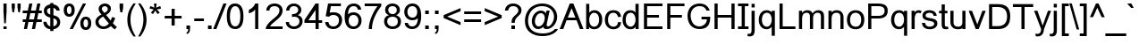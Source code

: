 SplineFontDB: 3.0
FontName: Umpush
FullName: Umpush
FamilyName: Umpush
Weight: Book
Copyright: Copyright (c) 2003 NECTEC. All rights reserved.\nCopyright (c) 2007 Widhaya Trisarnwadhana. All rights reserved.\nModified under GNU General Public License by TLWG.
Version: 0.9.14: 2012-02-14
ItalicAngle: 0
UnderlinePosition: -190
UnderlineWidth: 20
Ascent: 1638
Descent: 410
InvalidEm: 0
sfntRevision: 0x0000e666
LayerCount: 2
Layer: 0 1 "Back" 1
Layer: 1 1 "Fore" 0
XUID: [1021 542 582384140 7911061]
StyleMap: 0x0040
FSType: 0
OS2Version: 1
OS2_WeightWidthSlopeOnly: 0
OS2_UseTypoMetrics: 0
CreationTime: 1153662374
ModificationTime: 1465788161
PfmFamily: 17
TTFWeight: 400
TTFWidth: 5
LineGap: 0
VLineGap: 0
Panose: 2 11 5 4 2 2 2 2 2 4
OS2TypoAscent: 1638
OS2TypoAOffset: 0
OS2TypoDescent: -410
OS2TypoDOffset: 0
OS2TypoLinegap: 0
OS2WinAscent: 2586
OS2WinAOffset: 0
OS2WinDescent: 1315
OS2WinDOffset: 0
HheadAscent: 2586
HheadAOffset: 0
HheadDescent: -1315
HheadDOffset: 0
OS2SubXSize: 1331
OS2SubYSize: 1433
OS2SubXOff: 0
OS2SubYOff: 286
OS2SupXSize: 1331
OS2SupYSize: 1433
OS2SupXOff: 0
OS2SupYOff: 983
OS2StrikeYSize: 102
OS2StrikeYPos: 530
OS2Vendor: 'PfEd'
OS2CodePages: 00010001.00000000
OS2UnicodeRanges: 8100002f.50002009.00000000.00000000
Lookup: 4 0 1 "'liga' Standard Ligatures in Latin lookup 0" { "'liga' Standard Ligatures in Latin lookup 0 subtable"  } ['liga' ('latn' <'dflt' > ) ]
Lookup: 6 0 0 "'ccmp' Glyph Composition/Decomposition in Thai lookup 1" { "'ccmp' Glyph Composition/Decomposition in Thai lookup 1 subtable"  } ['ccmp' ('DFLT' <'dflt' > 'thai' <'KUY ' 'THA ' 'dflt' > ) ]
Lookup: 1 0 0 "'ccmp' Glyph Composition/Decomposition in Thai lookup 2" { "'ccmp' Glyph Composition/Decomposition in Thai lookup 2 subtable"  } ['ccmp' ('thai' <'PAL ' 'SAN ' > ) ]
Lookup: 6 0 0 "'ccmp' Glyph Composition/Decomposition in Thai lookup 3" { "'ccmp' Glyph Composition/Decomposition in Thai lookup 3 contextual 0"  "'ccmp' Glyph Composition/Decomposition in Thai lookup 3 contextual 1"  } ['ccmp' ('DFLT' <'dflt' > 'thai' <'KUY ' 'PAL ' 'SAN ' 'THA ' 'dflt' > ) ]
Lookup: 1 0 0 "Single Substitution lookup 4" { "Single Substitution lookup 4 subtable"  } []
Lookup: 2 0 0 "Multiple Substitution lookup 5" { "Multiple Substitution lookup 5 subtable"  } []
Lookup: 2 0 0 "Multiple Substitution lookup 6" { "Multiple Substitution lookup 6 subtable"  } []
Lookup: 1 0 0 "Single Substitution lookup 7" { "Single Substitution lookup 7 subtable"  } []
Lookup: 1 0 0 "Single Substitution lookup 8" { "Single Substitution lookup 8 subtable"  } []
Lookup: 1 0 0 "Single Substitution lookup 9" { "Single Substitution lookup 9 subtable"  } []
Lookup: 1 0 0 "Single Substitution lookup 10" { "Single Substitution lookup 10 subtable"  } []
Lookup: 1 0 0 "Single Substitution lookup 11" { "Single Substitution lookup 11 subtable"  } []
Lookup: 1 0 0 "Single Substitution lookup 12" { "Single Substitution lookup 12 subtable"  } []
Lookup: 1 0 0 "Single Substitution lookup 13" { "Single Substitution lookup 13 subtable"  } []
Lookup: 1 0 0 "Single Substitution lookup 14" { "Single Substitution lookup 14 subtable"  } []
Lookup: 1 0 0 "Single Substitution lookup 15" { "Single Substitution lookup 15 subtable"  } []
Lookup: 1 0 0 "Single Substitution lookup 16" { "Single Substitution lookup 16 subtable"  } []
Lookup: 1 0 0 "Single Substitution lookup 17" { "Single Substitution lookup 17 subtable"  } []
Lookup: 1 0 0 "Single Substitution lookup 18" { "Single Substitution lookup 18 subtable"  } []
Lookup: 1 0 0 "Single Substitution lookup 19" { "Single Substitution lookup 19 subtable"  } []
Lookup: 1 0 0 "Single Substitution lookup 20" { "Single Substitution lookup 20 subtable"  } []
Lookup: 1 0 0 "Single Substitution lookup 21" { "Single Substitution lookup 21 subtable"  } []
Lookup: 1 0 0 "Single Substitution lookup 22" { "Single Substitution lookup 22 subtable"  } []
Lookup: 1 0 0 "Single Substitution lookup 23" { "Single Substitution lookup 23 subtable"  } []
Lookup: 1 0 0 "Single Substitution lookup 24" { "Single Substitution lookup 24 subtable"  } []
Lookup: 1 0 0 "Single Substitution lookup 25" { "Single Substitution lookup 25 subtable"  } []
Lookup: 1 0 0 "Single Substitution lookup 26" { "Single Substitution lookup 26 subtable"  } []
Lookup: 1 0 0 "Single Substitution lookup 27" { "Single Substitution lookup 27 subtable"  } []
Lookup: 1 0 0 "Single Substitution lookup 28" { "Single Substitution lookup 28 subtable"  } []
Lookup: 260 0 0 "'mark' Mark Positioning in Thai lookup 0" { "'mark' Mark Positioning in Thai lookup 0 subtable"  } ['mark' ('DFLT' <'dflt' > 'thai' <'KUY ' 'PAL ' 'SAN ' 'THA ' 'dflt' > ) ]
Lookup: 260 0 0 "'mark' Mark Positioning in Thai lookup 1" { "'mark' Mark Positioning in Thai lookup 1 subtable"  } ['mark' ('DFLT' <'dflt' > 'thai' <'KUY ' 'PAL ' 'SAN ' 'THA ' 'dflt' > ) ]
Lookup: 262 0 0 "'mkmk' Mark to Mark in Thai lookup 2" { "'mkmk' Mark to Mark in Thai lookup 2 subtable"  } ['mkmk' ('DFLT' <'dflt' > 'thai' <'KUY ' 'PAL ' 'SAN ' 'THA ' 'dflt' > ) ]
Lookup: 258 0 0 "'kern' Horizontal Kerning in Latin lookup 3" { "'kern' Horizontal Kerning in Latin lookup 3 subtable"  } ['kern' ('DFLT' <'dflt' > 'latn' <'dflt' > ) ]
MarkAttachClasses: 1
DEI: 91125
ChainSub2: class "'ccmp' Glyph Composition/Decomposition in Thai lookup 3 contextual 1" 6 6 1 4
  Class: 414 uni0E01 uni0E02 uni0E03 uni0E04 uni0E05 uni0E06 uni0E07 uni0E08 uni0E09 uni0E0A uni0E0B uni0E0C uni0E0D uni0E0E uni0E0F uni0E10 uni0E11 uni0E12 uni0E13 uni0E14 uni0E15 uni0E16 uni0E17 uni0E18 uni0E19 uni0E1A uni0E1B uni0E1C uni0E1D uni0E1E uni0E1F uni0E20 uni0E21 uni0E22 uni0E23 uni0E24 uni0E25 uni0E26 uni0E27 uni0E28 uni0E29 uni0E2A uni0E2B uni0E2C uni0E2D uni0E2E dottedcircle uni0E10.descless uni0E0D.descless
  Class: 7 uni0E33
  Class: 39 uni0E48 uni0E49 uni0E4A uni0E4B uni0E4C
  Class: 39 uni0E31 uni0E34 uni0E35 uni0E36 uni0E37
  Class: 15 uni0E47 uni0E4D
  BClass: 414 uni0E01 uni0E02 uni0E03 uni0E04 uni0E05 uni0E06 uni0E07 uni0E08 uni0E09 uni0E0A uni0E0B uni0E0C uni0E0D uni0E0E uni0E0F uni0E10 uni0E11 uni0E12 uni0E13 uni0E14 uni0E15 uni0E16 uni0E17 uni0E18 uni0E19 uni0E1A uni0E1B uni0E1C uni0E1D uni0E1E uni0E1F uni0E20 uni0E21 uni0E22 uni0E23 uni0E24 uni0E25 uni0E26 uni0E27 uni0E28 uni0E29 uni0E2A uni0E2B uni0E2C uni0E2D uni0E2E dottedcircle uni0E10.descless uni0E0D.descless
  BClass: 7 uni0E33
  BClass: 39 uni0E48 uni0E49 uni0E4A uni0E4B uni0E4C
  BClass: 39 uni0E31 uni0E34 uni0E35 uni0E36 uni0E37
  BClass: 15 uni0E47 uni0E4D
 1 1 0
  ClsList: 2
  BClsList: 1
  FClsList:
 1
  SeqLookup: 0 "Multiple Substitution lookup 5"
 2 1 0
  ClsList: 3 2
  BClsList: 1
  FClsList:
 2
  SeqLookup: 0 "Multiple Substitution lookup 6"
  SeqLookup: 1 "Single Substitution lookup 7"
 1 1 0
  ClsList: 3
  BClsList: 1
  FClsList:
 1
  SeqLookup: 0 "Single Substitution lookup 8"
 1 1 0
  ClsList: 5
  BClsList: 4
  FClsList:
 1
  SeqLookup: 0 "Single Substitution lookup 9"
  ClassNames: "0" "1" "2" "3" "4" "5"
  BClassNames: "0" "1" "2" "3" "4" "5"
  FClassNames: "0"
EndFPST
ChainSub2: glyph "'ccmp' Glyph Composition/Decomposition in Thai lookup 3 contextual 0" 0 0 0 19
 String: 15 uni0E38 uni0E48
 BString: 0 
 FString: 0 
 2
  SeqLookup: 0 "Single Substitution lookup 10"
  SeqLookup: 1 "Single Substitution lookup 10"
 String: 15 uni0E38 uni0E49
 BString: 0 
 FString: 0 
 2
  SeqLookup: 0 "Single Substitution lookup 11"
  SeqLookup: 1 "Single Substitution lookup 11"
 String: 15 uni0E38 uni0E4A
 BString: 0 
 FString: 0 
 2
  SeqLookup: 0 "Single Substitution lookup 12"
  SeqLookup: 1 "Single Substitution lookup 12"
 String: 15 uni0E38 uni0E4B
 BString: 0 
 FString: 0 
 2
  SeqLookup: 0 "Single Substitution lookup 13"
  SeqLookup: 1 "Single Substitution lookup 13"
 String: 15 uni0E38 uni0E4C
 BString: 0 
 FString: 0 
 2
  SeqLookup: 0 "Single Substitution lookup 14"
  SeqLookup: 1 "Single Substitution lookup 14"
 String: 15 uni0E38 uni0E4D
 BString: 0 
 FString: 0 
 2
  SeqLookup: 0 "Single Substitution lookup 15"
  SeqLookup: 1 "Single Substitution lookup 15"
 String: 15 uni0E39 uni0E48
 BString: 0 
 FString: 0 
 2
  SeqLookup: 0 "Single Substitution lookup 16"
  SeqLookup: 1 "Single Substitution lookup 16"
 String: 15 uni0E39 uni0E49
 BString: 0 
 FString: 0 
 2
  SeqLookup: 0 "Single Substitution lookup 17"
  SeqLookup: 1 "Single Substitution lookup 17"
 String: 15 uni0E39 uni0E4A
 BString: 0 
 FString: 0 
 2
  SeqLookup: 0 "Single Substitution lookup 18"
  SeqLookup: 1 "Single Substitution lookup 18"
 String: 15 uni0E39 uni0E4B
 BString: 0 
 FString: 0 
 2
  SeqLookup: 0 "Single Substitution lookup 19"
  SeqLookup: 1 "Single Substitution lookup 19"
 String: 15 uni0E39 uni0E4C
 BString: 0 
 FString: 0 
 2
  SeqLookup: 0 "Single Substitution lookup 20"
  SeqLookup: 1 "Single Substitution lookup 20"
 String: 15 uni0E39 uni0E4D
 BString: 0 
 FString: 0 
 2
  SeqLookup: 0 "Single Substitution lookup 21"
  SeqLookup: 1 "Single Substitution lookup 21"
 String: 15 uni0E3A uni0E47
 BString: 0 
 FString: 0 
 2
  SeqLookup: 0 "Single Substitution lookup 22"
  SeqLookup: 1 "Single Substitution lookup 22"
 String: 15 uni0E3A uni0E48
 BString: 0 
 FString: 0 
 2
  SeqLookup: 0 "Single Substitution lookup 23"
  SeqLookup: 1 "Single Substitution lookup 23"
 String: 15 uni0E3A uni0E49
 BString: 0 
 FString: 0 
 2
  SeqLookup: 0 "Single Substitution lookup 24"
  SeqLookup: 1 "Single Substitution lookup 24"
 String: 15 uni0E3A uni0E4A
 BString: 0 
 FString: 0 
 2
  SeqLookup: 0 "Single Substitution lookup 25"
  SeqLookup: 1 "Single Substitution lookup 25"
 String: 15 uni0E3A uni0E4B
 BString: 0 
 FString: 0 
 2
  SeqLookup: 0 "Single Substitution lookup 26"
  SeqLookup: 1 "Single Substitution lookup 26"
 String: 15 uni0E3A uni0E4C
 BString: 0 
 FString: 0 
 2
  SeqLookup: 0 "Single Substitution lookup 27"
  SeqLookup: 1 "Single Substitution lookup 27"
 String: 15 uni0E3A uni0E4D
 BString: 0 
 FString: 0 
 2
  SeqLookup: 0 "Single Substitution lookup 28"
  SeqLookup: 1 "Single Substitution lookup 28"
EndFPST
ChainSub2: coverage "'ccmp' Glyph Composition/Decomposition in Thai lookup 1 subtable" 0 0 0 1
 1 0 1
  Coverage: 15 uni0E0D uni0E10
  FCoverage: 23 uni0E38 uni0E39 uni0E3A
 1
  SeqLookup: 0 "Single Substitution lookup 4"
EndFPST
TtTable: prep
PUSHW_1
 511
SCANCTRL
PUSHB_1
 1
SCANTYPE
SVTCA[y-axis]
MPPEM
PUSHB_1
 8
LT
IF
PUSHB_2
 1
 1
INSTCTRL
EIF
PUSHB_2
 70
 6
CALL
IF
POP
PUSHB_1
 16
EIF
MPPEM
PUSHB_1
 20
GT
IF
POP
PUSHB_1
 128
EIF
SCVTCI
PUSHB_1
 6
CALL
NOT
IF
SVTCA[y-axis]
PUSHB_1
 5
DUP
RCVT
PUSHB_1
 3
CALL
WCVTP
PUSHB_1
 7
DUP
RCVT
PUSHB_3
 5
 55
 2
CALL
PUSHB_1
 3
CALL
WCVTP
PUSHB_1
 6
DUP
RCVT
PUSHB_3
 7
 43
 2
CALL
PUSHB_1
 3
CALL
WCVTP
PUSHB_1
 8
DUP
RCVT
PUSHB_3
 5
 138
 2
CALL
PUSHB_1
 3
CALL
WCVTP
SVTCA[x-axis]
PUSHB_1
 9
DUP
RCVT
PUSHB_1
 3
CALL
WCVTP
PUSHB_1
 10
DUP
RCVT
PUSHB_3
 9
 29
 2
CALL
PUSHB_2
 3
 70
SROUND
CALL
WCVTP
PUSHB_1
 11
DUP
RCVT
PUSHW_3
 9
 32767
 2
CALL
PUSHB_2
 3
 70
SROUND
CALL
WCVTP
EIF
PUSHB_1
 20
CALL
EndTTInstrs
TtTable: fpgm
PUSHB_1
 0
FDEF
PUSHB_1
 0
SZP0
MPPEM
PUSHB_1
 42
LT
IF
PUSHB_1
 74
SROUND
EIF
PUSHB_1
 0
SWAP
MIAP[rnd]
RTG
PUSHB_1
 6
CALL
IF
RTDG
EIF
MPPEM
PUSHB_1
 42
LT
IF
RDTG
EIF
DUP
MDRP[rp0,rnd,grey]
PUSHB_1
 1
SZP0
MDAP[no-rnd]
RTG
ENDF
PUSHB_1
 1
FDEF
DUP
MDRP[rp0,min,white]
PUSHB_1
 12
CALL
ENDF
PUSHB_1
 2
FDEF
MPPEM
GT
IF
RCVT
SWAP
EIF
POP
ENDF
PUSHB_1
 3
FDEF
ROUND[Black]
RTG
DUP
PUSHB_1
 64
LT
IF
POP
PUSHB_1
 64
EIF
ENDF
PUSHB_1
 4
FDEF
PUSHB_1
 6
CALL
IF
POP
SWAP
POP
ROFF
IF
MDRP[rp0,min,rnd,black]
ELSE
MDRP[min,rnd,black]
EIF
ELSE
MPPEM
GT
IF
IF
MIRP[rp0,min,rnd,black]
ELSE
MIRP[min,rnd,black]
EIF
ELSE
SWAP
POP
PUSHB_1
 5
CALL
IF
PUSHB_1
 70
SROUND
EIF
IF
MDRP[rp0,min,rnd,black]
ELSE
MDRP[min,rnd,black]
EIF
EIF
EIF
RTG
ENDF
PUSHB_1
 5
FDEF
GFV
NOT
AND
ENDF
PUSHB_1
 6
FDEF
PUSHB_2
 34
 1
GETINFO
LT
IF
PUSHB_1
 32
GETINFO
NOT
NOT
ELSE
PUSHB_1
 0
EIF
ENDF
PUSHB_1
 7
FDEF
PUSHB_2
 36
 1
GETINFO
LT
IF
PUSHB_1
 64
GETINFO
NOT
NOT
ELSE
PUSHB_1
 0
EIF
ENDF
PUSHB_1
 8
FDEF
SRP2
SRP1
DUP
IP
MDAP[rnd]
ENDF
PUSHB_1
 9
FDEF
DUP
RDTG
PUSHB_1
 6
CALL
IF
MDRP[rnd,grey]
ELSE
MDRP[min,rnd,black]
EIF
DUP
PUSHB_1
 3
CINDEX
MD[grid]
SWAP
DUP
PUSHB_1
 4
MINDEX
MD[orig]
PUSHB_1
 0
LT
IF
ROLL
NEG
ROLL
SUB
DUP
PUSHB_1
 0
LT
IF
SHPIX
ELSE
POP
POP
EIF
ELSE
ROLL
ROLL
SUB
DUP
PUSHB_1
 0
GT
IF
SHPIX
ELSE
POP
POP
EIF
EIF
RTG
ENDF
PUSHB_1
 10
FDEF
PUSHB_1
 6
CALL
IF
POP
SRP0
ELSE
SRP0
POP
EIF
ENDF
PUSHB_1
 11
FDEF
DUP
MDRP[rp0,white]
PUSHB_1
 12
CALL
ENDF
PUSHB_1
 12
FDEF
DUP
MDAP[rnd]
PUSHB_1
 7
CALL
NOT
IF
DUP
DUP
GC[orig]
SWAP
GC[cur]
SUB
ROUND[White]
DUP
IF
DUP
ABS
DIV
SHPIX
ELSE
POP
POP
EIF
ELSE
POP
EIF
ENDF
PUSHB_1
 13
FDEF
SRP2
SRP1
DUP
DUP
IP
MDAP[rnd]
DUP
ROLL
DUP
GC[orig]
ROLL
GC[cur]
SUB
SWAP
ROLL
DUP
ROLL
SWAP
MD[orig]
PUSHB_1
 0
LT
IF
SWAP
PUSHB_1
 0
GT
IF
PUSHB_1
 64
SHPIX
ELSE
POP
EIF
ELSE
SWAP
PUSHB_1
 0
LT
IF
PUSHB_1
 64
NEG
SHPIX
ELSE
POP
EIF
EIF
ENDF
PUSHB_1
 14
FDEF
PUSHB_1
 6
CALL
IF
RTDG
MDRP[rp0,rnd,white]
RTG
POP
POP
ELSE
DUP
MDRP[rp0,rnd,white]
ROLL
MPPEM
GT
IF
DUP
ROLL
SWAP
MD[grid]
DUP
PUSHB_1
 0
NEQ
IF
SHPIX
ELSE
POP
POP
EIF
ELSE
POP
POP
EIF
EIF
ENDF
PUSHB_1
 15
FDEF
SWAP
DUP
MDRP[rp0,rnd,white]
DUP
MDAP[rnd]
PUSHB_1
 7
CALL
NOT
IF
SWAP
DUP
IF
MPPEM
GTEQ
ELSE
POP
PUSHB_1
 1
EIF
IF
ROLL
PUSHB_1
 4
MINDEX
MD[grid]
SWAP
ROLL
SWAP
DUP
ROLL
MD[grid]
ROLL
SWAP
SUB
SHPIX
ELSE
POP
POP
POP
POP
EIF
ELSE
POP
POP
POP
POP
POP
EIF
ENDF
PUSHB_1
 16
FDEF
DUP
MDRP[rp0,min,white]
PUSHB_1
 18
CALL
ENDF
PUSHB_1
 17
FDEF
DUP
MDRP[rp0,white]
PUSHB_1
 18
CALL
ENDF
PUSHB_1
 18
FDEF
DUP
MDAP[rnd]
PUSHB_1
 7
CALL
NOT
IF
DUP
DUP
GC[orig]
SWAP
GC[cur]
SUB
ROUND[White]
ROLL
DUP
GC[orig]
SWAP
GC[cur]
SWAP
SUB
ROUND[White]
ADD
DUP
IF
DUP
ABS
DIV
SHPIX
ELSE
POP
POP
EIF
ELSE
POP
POP
EIF
ENDF
PUSHB_1
 19
FDEF
DUP
ROLL
DUP
ROLL
SDPVTL[orthog]
DUP
PUSHB_1
 3
CINDEX
MD[orig]
ABS
SWAP
ROLL
SPVTL[orthog]
PUSHB_1
 32
LT
IF
ALIGNRP
ELSE
MDRP[grey]
EIF
ENDF
PUSHB_1
 20
FDEF
PUSHB_4
 0
 64
 1
 64
WS
WS
SVTCA[x-axis]
MPPEM
PUSHW_1
 4096
MUL
SVTCA[y-axis]
MPPEM
PUSHW_1
 4096
MUL
DUP
ROLL
DUP
ROLL
NEQ
IF
DUP
ROLL
DUP
ROLL
GT
IF
SWAP
DIV
DUP
PUSHB_1
 0
SWAP
WS
ELSE
DIV
DUP
PUSHB_1
 1
SWAP
WS
EIF
DUP
PUSHB_1
 64
GT
IF
PUSHB_3
 0
 32
 0
RS
MUL
WS
PUSHB_3
 1
 32
 1
RS
MUL
WS
PUSHB_1
 32
MUL
PUSHB_1
 25
NEG
JMPR
POP
EIF
ELSE
POP
POP
EIF
ENDF
PUSHB_1
 21
FDEF
PUSHB_1
 1
RS
MUL
SWAP
PUSHB_1
 0
RS
MUL
SWAP
ENDF
EndTTInstrs
ShortTable: cvt  38
  -422
  0
  1062
  1254
  1450
  170
  133
  148
  178
  180
  136
  180
  176
  160
  192
  186
  184
  156
  164
  190
  195
  206
  201
  188
  139
  150
  174
  168
  143
  153
  125
  117
  146
  182
  166
  158
  162
  111
EndShort
ShortTable: maxp 16
  1
  0
  362
  124
  14
  76
  4
  2
  1
  2
  22
  0
  256
  550
  2
  1
EndShort
LangName: 1033 "" "" "" "FontForge 2.0 : Umpush : 24-5-2013" "" "" "" "SLThaiUI is a trademark of the NECTEC." "TLWG" "Widhaya Trisarnwadhana" "" "http://linux.thai.net/projects/thaifonts-scalable" "http://www.thaitux.info" "This font is free software; you can redistribute it and/or modify it under the terms of the GNU General Public License as published by the Free Software Foundation; either version 2 of the License, or (at your option) any later version.+AAoACgAA-This font is distributed in the hope that it will be useful, but WITHOUT ANY WARRANTY; without even the implied warranty of MERCHANTABILITY or FITNESS FOR A PARTICULAR PURPOSE.  See the GNU General Public License for more details.+AAoACgAA-You should have received a copy of the GNU General Public License along with this font; if not, write to the Free Software Foundation, Inc., 51 Franklin St, Fifth Floor, Boston, MA  02110-1301  USA+AAoACgAA-As a special exception, if you create a document which uses this font, and embed this font or unaltered portions of this font into the document, this font does not by itself cause the resulting document to be covered by the GNU General Public License. This exception does not however invalidate any other reasons why the document might be covered by the GNU General Public License. If you modify this font, you may extend this exception to your version of the font, but you are not obligated to do so. If you do not wish to do so, delete this exception statement from your version." "http://www.gnu.org/licenses/gpl.html"
LangName: 1054 "" "" "" "" "" "" "" "" "" "" "" "" "" "" "" "" "" "" "" "+DicONA4NDg0OOQ4hDjgOSA4HDiMOOQ5JDh4ONA4GDjIOFQ4bDjcOSQ4ZDgIONQ5JDh0OOA5IDhkOQA4lDikODw44"
Encoding: ISO8859-1
Compacted: 1
UnicodeInterp: none
NameList: AGL For New Fonts
DisplaySize: -48
AntiAlias: 1
FitToEm: 0
WinInfo: 0 26 9
AnchorClass2: "Anchor-0" "'mark' Mark Positioning in Thai lookup 0 subtable" "Anchor-1" "'mark' Mark Positioning in Thai lookup 1 subtable" "Anchor-2" "'mkmk' Mark to Mark in Thai lookup 2 subtable" 
BeginChars: 65538 97

StartChar: uni000D
Encoding: 13 13 0
Width: 682
GlyphClass: 2
Flags: W
LayerCount: 2
EndChar

StartChar: uni0000
Encoding: 0 0 1
AltUni2: 000000.ffffffff.0
Width: 0
GlyphClass: 2
Flags: W
LayerCount: 2
EndChar

StartChar: space
Encoding: 32 32 2
Width: 1024
GlyphClass: 2
Flags: W
LayerCount: 2
EndChar

StartChar: exclam
Encoding: 33 33 3
Width: 569
GlyphClass: 2
Flags: W
TtInstrs:
SVTCA[y-axis]
PUSHB_3
 9
 1
 0
CALL
PUSHB_2
 6
 8
MIRP[min,black]
PUSHB_3
 1
 4
 0
CALL
SVTCA[x-axis]
PUSHB_1
 10
MDAP[rnd]
PUSHB_1
 9
MDRP[rp0,rnd,white]
PUSHB_1
 0
SHP[rp2]
PUSHB_2
 8
 9
MIRP[min,black]
PUSHB_1
 2
SHP[rp2]
PUSHB_2
 3
 9
MIRP[min,black]
PUSHB_2
 11
 1
CALL
SVTCA[y-axis]
PUSHB_2
 1
 6
SRP1
SRP2
PUSHB_1
 4
IP
IUP[y]
IUP[x]
EndTTInstrs
LayerCount: 2
Fore
SplineSet
198 999 m 1,0,-1
 198 1450 l 1,1,-1
 378 1450 l 1,2,-1
 378 999 l 1,3,-1
 334 365 l 1,4,-1
 242 365 l 1,5,-1
 198 999 l 1,0,-1
198 194 m 1,6,-1
 378 194 l 1,7,-1
 378 0 l 1,8,-1
 198 0 l 1,9,-1
 198 194 l 1,6,-1
EndSplineSet
EndChar

StartChar: quotedbl
Encoding: 34 34 4
Width: 727
GlyphClass: 2
Flags: W
TtInstrs:
SVTCA[y-axis]
PUSHB_3
 2
 4
 0
CALL
PUSHB_1
 8
SHP[rp1]
PUSHB_5
 0
 8
 0
 9
 4
CALL
PUSHB_1
 6
SHP[rp2]
SVTCA[x-axis]
PUSHB_1
 12
MDAP[rnd]
PUSHB_1
 1
MDRP[rp0,rnd,white]
PUSHB_2
 4
 9
MIRP[min,black]
PUSHB_4
 5
 4
 1
 8
CALL
PUSHB_5
 0
 10
 0
 17
 4
CALL
PUSHB_1
 0
MDAP[rnd]
PUSHB_5
 5
 10
 0
 17
 4
CALL
PUSHB_1
 4
SRP0
PUSHB_2
 7
 1
CALL
PUSHB_2
 10
 9
MIRP[min,black]
PUSHB_4
 11
 10
 7
 8
CALL
PUSHB_5
 6
 10
 0
 17
 4
CALL
PUSHB_1
 6
MDAP[rnd]
PUSHB_5
 11
 10
 0
 17
 4
CALL
PUSHB_2
 13
 1
CALL
SVTCA[y-axis]
IUP[y]
IUP[x]
EndTTInstrs
LayerCount: 2
Fore
SplineSet
156 947 m 1,0,-1
 106 1217 l 1,1,-1
 106 1450 l 1,2,-1
 286 1450 l 1,3,-1
 286 1217 l 1,4,-1
 241 947 l 1,5,-1
 156 947 l 1,0,-1
487 947 m 1,6,-1
 439 1217 l 1,7,-1
 439 1450 l 1,8,-1
 619 1450 l 1,9,-1
 619 1217 l 1,10,-1
 572 947 l 1,11,-1
 487 947 l 1,6,-1
EndSplineSet
EndChar

StartChar: numbersign
Encoding: 35 35 5
Width: 1139
GlyphClass: 2
Flags: W
TtInstrs:
SVTCA[y-axis]
PUSHB_3
 1
 1
 0
CALL
PUSHB_3
 0
 24
 25
SHP[rp1]
SHP[rp1]
SHP[rp1]
PUSHB_3
 11
 4
 0
CALL
PUSHB_3
 10
 14
 15
SHP[rp1]
SHP[rp1]
SHP[rp1]
PUSHB_3
 9
 2
 0
CALL
PUSHB_3
 12
 13
 16
SHP[rp1]
SHP[rp1]
SHP[rp1]
PUSHB_2
 6
 5
MIRP[min,black]
PUSHB_3
 19
 28
 29
SHP[rp2]
SHP[rp2]
SHP[rp2]
PUSHB_5
 2
 5
 1
 9
 13
CALL
PUSHB_3
 20
 30
 31
SHP[rp1]
SHP[rp1]
SHP[rp1]
PUSHB_2
 2
 5
MIRP[min,black]
PUSHB_3
 23
 26
 27
SHP[rp2]
SHP[rp2]
SHP[rp2]
SVTCA[x-axis]
PUSHB_1
 32
MDAP[rnd]
PUSHB_2
 33
 1
CALL
PUSHB_1
 54
SMD
PUSHW_3
 16040
 -3338
 21
CALL
SPVFS
PUSHB_1
 1
MDAP[no-rnd]
PUSHB_1
 11
MDAP[no-rnd]
PUSHB_1
 1
SRP0
PUSHB_2
 0
 12
MIRP[rp0,min,black]
PUSHB_1
 11
SRP0
PUSHB_2
 10
 12
MIRP[rp0,min,black]
PUSHW_3
 16040
 -3338
 21
CALL
SPVFS
PUSHB_1
 25
MDAP[no-rnd]
PUSHB_1
 15
MDAP[no-rnd]
PUSHB_1
 25
SRP0
PUSHB_2
 24
 12
MIRP[rp0,min,black]
PUSHB_1
 15
SRP0
PUSHB_2
 14
 12
MIRP[rp0,min,black]
PUSHB_1
 1
SRP0
PUSHB_4
 2
 1
 10
 19
CALL
PUSHB_4
 5
 1
 10
 19
CALL
PUSHB_4
 6
 1
 10
 19
CALL
PUSHB_4
 9
 1
 10
 19
CALL
PUSHB_1
 0
SRP0
PUSHB_4
 12
 0
 11
 19
CALL
PUSHB_1
 25
SRP0
PUSHB_4
 13
 25
 14
 19
CALL
PUSHB_1
 24
SRP0
PUSHB_4
 16
 24
 15
 19
CALL
PUSHB_4
 19
 24
 15
 19
CALL
PUSHB_4
 20
 24
 15
 19
CALL
PUSHB_4
 23
 24
 15
 19
CALL
PUSHB_1
 25
SRP0
PUSHB_4
 26
 25
 14
 19
CALL
PUSHB_1
 0
SRP0
PUSHB_4
 27
 0
 11
 19
CALL
PUSHB_1
 25
SRP0
PUSHB_4
 28
 25
 14
 19
CALL
PUSHB_1
 0
SRP0
PUSHB_4
 29
 0
 11
 19
CALL
PUSHB_4
 30
 0
 11
 19
CALL
PUSHB_1
 25
SRP0
PUSHB_4
 31
 25
 14
 19
CALL
SPVTCA[x-axis]
NPUSHB
 24
 0
 1
 2
 5
 6
 9
 10
 11
 12
 13
 14
 15
 16
 19
 20
 23
 24
 25
 26
 27
 28
 29
 30
 31
MDAP[no-rnd]
MDAP[no-rnd]
MDAP[no-rnd]
MDAP[no-rnd]
MDAP[no-rnd]
MDAP[no-rnd]
MDAP[no-rnd]
MDAP[no-rnd]
MDAP[no-rnd]
MDAP[no-rnd]
MDAP[no-rnd]
MDAP[no-rnd]
MDAP[no-rnd]
MDAP[no-rnd]
MDAP[no-rnd]
MDAP[no-rnd]
MDAP[no-rnd]
MDAP[no-rnd]
MDAP[no-rnd]
MDAP[no-rnd]
MDAP[no-rnd]
MDAP[no-rnd]
MDAP[no-rnd]
MDAP[no-rnd]
PUSHB_1
 64
SMD
SVTCA[y-axis]
IUP[y]
IUP[x]
EndTTInstrs
LayerCount: 2
Fore
SplineSet
267 -10 m 1,0,-1
 87 -10 l 1,1,-1
 170 390 l 1,2,-1
 21 390 l 1,3,-1
 21 560 l 1,4,-1
 206 560 l 1,5,-1
 276 900 l 1,6,-1
 21 900 l 1,7,-1
 21 1070 l 1,8,-1
 312 1070 l 1,9,-1
 395 1470 l 1,10,-1
 575 1470 l 1,11,-1
 492 1070 l 1,12,-1
 771 1070 l 1,13,-1
 854 1470 l 1,14,-1
 1034 1470 l 1,15,-1
 951 1070 l 1,16,-1
 1113 1070 l 1,17,-1
 1113 900 l 1,18,-1
 915 900 l 1,19,-1
 845 560 l 1,20,-1
 1113 560 l 1,21,-1
 1113 390 l 1,22,-1
 809 390 l 1,23,-1
 726 -10 l 1,24,-1
 546 -10 l 1,25,-1
 629 390 l 1,26,-1
 350 390 l 1,27,-1
 267 -10 l 1,0,-1
735 900 m 1,28,-1
 456 900 l 1,29,-1
 386 560 l 1,30,-1
 665 560 l 1,31,-1
 735 900 l 1,28,-1
EndSplineSet
EndChar

StartChar: dollar
Encoding: 36 36 6
Width: 1139
GlyphClass: 2
Flags: W
TtInstrs:
SVTCA[y-axis]
PUSHB_1
 42
MDAP[rnd]
PUSHB_1
 29
SHP[rp1]
PUSHB_1
 6
MDAP[rnd]
PUSHB_1
 39
SHP[rp1]
PUSHB_1
 9
MDAP[rnd]
PUSHB_1
 36
SHP[rp1]
SVTCA[x-axis]
PUSHB_1
 49
MDAP[rnd]
PUSHB_1
 32
MDRP[rp0,rnd,white]
PUSHB_2
 39
 9
MIRP[min,black]
PUSHB_1
 25
DUP
MDRP[rp0,rnd,white]
SRP1
PUSHB_2
 26
 9
MIRP[min,black]
PUSHB_1
 39
SRP0
PUSHB_2
 21
 1
CALL
PUSHB_3
 0
 29
 36
SHP[rp2]
SHP[rp2]
SHP[rp2]
PUSHB_2
 20
 9
MIRP[min,black]
PUSHB_3
 1
 9
 42
SHP[rp2]
SHP[rp2]
SHP[rp2]
PUSHB_1
 20
SRP0
PUSHB_2
 45
 1
CALL
PUSHB_2
 16
 9
MIRP[min,black]
PUSHB_1
 6
DUP
MDRP[rp0,rnd,white]
SRP1
PUSHB_2
 5
 9
MIRP[min,black]
PUSHB_2
 50
 1
CALL
SVTCA[y-axis]
PUSHB_2
 6
 42
SRP1
SRP2
PUSHB_6
 10
 16
 25
 32
 41
 48
DEPTH
SLOOP
IP
IUP[y]
IUP[x]
EndTTInstrs
LayerCount: 2
Fore
SplineSet
473 1500 m 1,0,-1
 653 1500 l 1,1,-1
 653 1422 l 1,2,3
 802 1399 802 1399 901.5 1305.5 c 128,-1,4
 1001 1212 1001 1212 1008 1062 c 1,5,-1
 828 1062 l 1,6,7
 819 1129 819 1129 771 1177.5 c 128,-1,8
 723 1226 723 1226 653 1246 c 1,9,-1
 653 799 l 1,10,11
 716 785 716 785 767 767.5 c 128,-1,12
 818 750 818 750 871.5 718.5 c 128,-1,13
 925 687 925 687 960.5 646.5 c 128,-1,14
 996 606 996 606 1019 545 c 128,-1,15
 1042 484 1042 484 1042 409 c 0,16,17
 1042 242 1042 242 933 132 c 128,-1,18
 824 22 824 22 653 -4 c 1,19,-1
 653 -106 l 1,20,-1
 473 -106 l 1,21,-1
 473 -5 l 1,22,23
 296 18 296 18 186.5 131.5 c 128,-1,24
 77 245 77 245 76 429 c 1,25,-1
 256 429 l 1,26,27
 272 327 272 327 329 260 c 128,-1,28
 386 193 386 193 473 170 c 1,29,-1
 473 665 l 1,30,31
 106 752 106 752 106 1043 c 0,32,33
 106 1204 106 1204 210 1302 c 128,-1,34
 314 1400 314 1400 473 1423 c 1,35,-1
 473 1500 l 1,0,-1
473 1249 m 1,36,37
 391 1230 391 1230 338.5 1181 c 128,-1,38
 286 1132 286 1132 286 1056 c 0,39,40
 286 892 286 892 473 836 c 1,41,-1
 473 1249 l 1,36,37
653 170 m 1,42,43
 744 192 744 192 803 251.5 c 128,-1,44
 862 311 862 311 862 398 c 0,45,46
 862 496 862 496 805.5 549.5 c 128,-1,47
 749 603 749 603 653 629 c 1,48,-1
 653 170 l 1,42,43
EndSplineSet
EndChar

StartChar: percent
Encoding: 37 37 7
Width: 1821
GlyphClass: 2
Flags: W
TtInstrs:
SVTCA[y-axis]
PUSHB_3
 43
 1
 0
CALL
PUSHB_1
 42
SHP[rp1]
PUSHB_4
 18
 43
 7
 14
CALL
PUSHB_2
 14
 5
MIRP[min,black]
PUSHB_1
 8
MDAP[rnd]
PUSHB_2
 3
 5
MIRP[min,black]
PUSHB_4
 27
 3
 8
 8
CALL
PUSHB_2
 34
 5
MIRP[min,black]
PUSHB_1
 28
MDAP[rnd]
PUSHB_2
 23
 5
MIRP[min,black]
PUSHB_2
 40
 41
SHP[rp2]
SHP[rp2]
SVTCA[x-axis]
PUSHB_1
 44
MDAP[rnd]
PUSHB_1
 21
MDRP[rp0,rnd,white]
PUSHB_2
 31
 9
MIRP[min,black]
PUSHB_1
 31
SRP0
PUSHB_2
 37
 1
CALL
PUSHB_2
 25
 9
MIRP[min,black]
PUSHB_1
 25
SRP0
PUSHB_2
 1
 1
CALL
PUSHB_2
 11
 9
MIRP[min,black]
PUSHB_1
 11
SRP0
PUSHB_2
 17
 1
CALL
PUSHB_2
 5
 9
MIRP[min,black]
PUSHB_2
 45
 1
CALL
PUSHB_1
 54
SMD
PUSHW_3
 14621
 -7393
 21
CALL
SPVFS
PUSHB_1
 43
MDAP[no-rnd]
PUSHB_1
 41
MDAP[no-rnd]
PUSHB_1
 43
SRP0
PUSHB_2
 42
 13
MIRP[rp0,min,black]
PUSHB_1
 41
SRP0
PUSHB_2
 40
 13
MIRP[rp0,min,black]
SPVTCA[x-axis]
PUSHB_4
 40
 41
 42
 43
MDAP[no-rnd]
MDAP[no-rnd]
MDAP[no-rnd]
MDAP[no-rnd]
PUSHB_1
 64
SMD
PUSHB_2
 31
 21
SRP1
SRP2
PUSHB_2
 22
 27
IP
IP
PUSHB_2
 25
 37
SRP1
SRP2
PUSHB_2
 23
 26
IP
IP
PUSHB_2
 11
 1
SRP1
SRP2
PUSHB_2
 2
 7
IP
IP
PUSHB_2
 5
 17
SRP1
SRP2
PUSHB_2
 3
 6
IP
IP
SVTCA[y-axis]
PUSHB_2
 8
 14
SRP1
SRP2
PUSHB_4
 0
 4
 5
 1
DEPTH
SLOOP
IP
PUSHB_2
 28
 34
SRP1
SRP2
PUSHB_4
 21
 24
 25
 20
DEPTH
SLOOP
IP
IUP[y]
IUP[x]
EndTTInstrs
LayerCount: 2
Fore
SplineSet
1067 336 m 128,-1,1
 1067 505 1067 505 1149.5 614.5 c 128,-1,2
 1232 724 1232 724 1380 724 c 128,-1,3
 1528 724 1528 724 1610.5 614.5 c 128,-1,4
 1693 505 1693 505 1693 336 c 128,-1,5
 1693 167 1693 167 1610.5 58.5 c 128,-1,6
 1528 -50 1528 -50 1380 -50 c 128,-1,7
 1232 -50 1232 -50 1149.5 58.5 c 128,-1,0
 1067 167 1067 167 1067 336 c 128,-1,1
1380 554 m 0,8,9
 1315 554 1315 554 1281 490 c 128,-1,10
 1247 426 1247 426 1247 336 c 0,11,12
 1247 250 1247 250 1283.5 185 c 128,-1,13
 1320 120 1320 120 1380 120 c 0,14,15
 1442 120 1442 120 1477.5 184 c 128,-1,16
 1513 248 1513 248 1513 336 c 0,17,18
 1513 427 1513 427 1480.5 490.5 c 128,-1,19
 1448 554 1448 554 1380 554 c 0,8,9
119 1104 m 128,-1,21
 119 1273 119 1273 201.5 1382 c 128,-1,22
 284 1491 284 1491 432 1491 c 128,-1,23
 580 1491 580 1491 662.5 1382 c 128,-1,24
 745 1273 745 1273 745 1104 c 128,-1,25
 745 935 745 935 662.5 826 c 128,-1,26
 580 717 580 717 432 717 c 128,-1,27
 284 717 284 717 201.5 826 c 128,-1,20
 119 935 119 935 119 1104 c 128,-1,21
432 1321 m 0,28,29
 367 1321 367 1321 333 1257 c 128,-1,30
 299 1193 299 1193 299 1104 c 0,31,32
 299 1018 299 1018 335.5 952.5 c 128,-1,33
 372 887 372 887 432 887 c 0,34,35
 494 887 494 887 529.5 951.5 c 128,-1,36
 565 1016 565 1016 565 1104 c 0,37,38
 565 1195 565 1195 532.5 1258 c 128,-1,39
 500 1321 500 1321 432 1321 c 0,28,29
1217 1491 m 1,40,-1
 1397 1491 l 1,41,-1
 638 -10 l 1,42,-1
 458 -10 l 1,43,-1
 1217 1491 l 1,40,-1
EndSplineSet
EndChar

StartChar: ampersand
Encoding: 38 38 8
Width: 1366
GlyphClass: 2
Flags: W
TtInstrs:
SVTCA[y-axis]
PUSHB_3
 2
 1
 0
CALL
PUSHB_2
 57
 5
MIRP[min,black]
PUSHB_3
 17
 4
 0
CALL
PUSHB_2
 40
 5
MIRP[min,black]
SVTCA[x-axis]
PUSHB_1
 61
MDAP[rnd]
PUSHB_1
 5
MDRP[rp0,rnd,white]
PUSHB_2
 52
 9
MIRP[min,black]
PUSHB_1
 52
SRP0
PUSHB_2
 14
 11
CALL
PUSHB_2
 43
 9
MIRP[min,black]
PUSHB_1
 43
SRP0
PUSHB_2
 37
 1
CALL
PUSHB_2
 20
 9
MIRP[min,black]
PUSHB_1
 20
SRP0
PUSHB_2
 25
 1
CALL
PUSHB_2
 26
 9
MIRP[min,black]
PUSHB_2
 62
 1
CALL
PUSHB_1
 54
SMD
PUSHW_3
 -12698
 -10354
 21
CALL
SPVFS
SFVTPV
PUSHB_1
 10
SRP0
PUSHB_1
 60
MDRP[grey]
PUSHB_2
 45
 14
MIRP[rp0,min,black]
PUSHB_1
 23
MDRP[grey]
PUSHB_1
 10
SRP0
PUSHB_4
 7
 10
 60
 19
CALL
PUSHB_4
 8
 10
 60
 19
CALL
PUSHB_4
 9
 10
 60
 19
CALL
PUSHB_1
 45
SRP0
PUSHB_4
 22
 45
 23
 19
CALL
PUSHB_4
 33
 45
 23
 19
CALL
PUSHB_4
 46
 45
 23
 19
CALL
PUSHB_4
 47
 45
 23
 19
CALL
PUSHB_4
 48
 45
 23
 19
CALL
PUSHB_1
 10
SRP0
PUSHB_4
 49
 10
 60
 19
CALL
PUSHB_3
 46
 45
 23
DUP
ROLL
DUP
ROLL
SWAP
SPVTL[parallel]
SFVTPV
SRP1
SRP2
IP
PUSHB_1
 47
IP
PUSHB_1
 48
IP
PUSHB_1
 33
IP
PUSHB_1
 22
IP
PUSHB_3
 9
 10
 60
SRP1
SRP2
IP
PUSHB_1
 8
IP
PUSHB_1
 7
IP
PUSHB_1
 49
IP
SVTCA[y-axis]
NPUSHB
 13
 7
 22
 23
 33
 49
 60
 8
 9
 10
 45
 46
 47
 48
MDAP[no-rnd]
MDAP[no-rnd]
MDAP[no-rnd]
MDAP[no-rnd]
MDAP[no-rnd]
MDAP[no-rnd]
MDAP[no-rnd]
MDAP[no-rnd]
MDAP[no-rnd]
MDAP[no-rnd]
MDAP[no-rnd]
MDAP[no-rnd]
MDAP[no-rnd]
SVTCA[x-axis]
NPUSHB
 13
 7
 22
 23
 33
 49
 60
 8
 9
 10
 45
 46
 47
 48
MDAP[no-rnd]
MDAP[no-rnd]
MDAP[no-rnd]
MDAP[no-rnd]
MDAP[no-rnd]
MDAP[no-rnd]
MDAP[no-rnd]
MDAP[no-rnd]
MDAP[no-rnd]
MDAP[no-rnd]
MDAP[no-rnd]
MDAP[no-rnd]
MDAP[no-rnd]
PUSHB_1
 64
SMD
SVTCA[x-axis]
PUSHB_2
 37
 43
SRP1
SRP2
PUSHB_3
 2
 17
 57
IP
IP
IP
PUSHB_1
 20
SRP1
PUSHB_1
 0
IP
PUSHB_2
 26
 25
SRP1
SRP2
PUSHB_2
 28
 31
IP
IP
SVTCA[y-axis]
PUSHB_2
 57
 2
SRP1
SRP2
PUSHB_1
 30
IP
PUSHB_1
 40
SRP1
PUSHB_6
 5
 0
 14
 20
 25
 28
DEPTH
SLOOP
IP
IUP[y]
IUP[x]
EndTTInstrs
LayerCount: 2
Fore
SplineSet
973 179 m 1,0,1
 794 -11 794 -11 553 -11 c 0,2,3
 353 -11 353 -11 220.5 111.5 c 128,-1,4
 88 234 88 234 88 410 c 0,5,6
 88 678 88 678 436 842 c 1,7,8
 430 850 430 850 398.5 889.5 c 128,-1,9
 367 929 367 929 358 941.5 c 128,-1,10
 349 954 349 954 326.5 988.5 c 128,-1,11
 304 1023 304 1023 296 1044 c 128,-1,12
 288 1065 288 1065 280 1096.5 c 128,-1,13
 272 1128 272 1128 272 1159 c 0,14,15
 272 1296 272 1296 379.5 1389 c 128,-1,16
 487 1482 487 1482 637 1482 c 0,17,18
 781 1482 781 1482 879 1391 c 128,-1,19
 977 1300 977 1300 977 1174 c 0,20,21
 977 969 977 969 700 821 c 1,22,-1
 963 492 l 1,23,24
 1010 581 1010 581 1032 690 c 1,25,-1
 1221 649 l 1,26,27
 1175 471 1175 471 1090 341 c 1,28,29
 1199 211 1199 211 1319 123 c 1,30,-1
 1198 -21 l 1,31,32
 1099 45 1099 45 973 179 c 1,0,1
606 938 m 1,33,34
 711 1003 711 1003 737 1025 c 0,35,36
 797 1078 797 1078 797 1154 c 0,37,38
 797 1217 797 1217 745.5 1264.5 c 128,-1,39
 694 1312 694 1312 627 1312 c 0,40,41
 556 1312 556 1312 504 1266 c 128,-1,42
 452 1220 452 1220 452 1162 c 0,43,44
 452 1144 452 1144 462 1121.5 c 128,-1,45
 472 1099 472 1099 492 1072.5 c 128,-1,46
 512 1046 512 1046 528.5 1026 c 128,-1,47
 545 1006 545 1006 571 977 c 128,-1,48
 597 948 597 948 606 938 c 1,33,34
530 725 m 1,49,50
 398 649 398 649 333 580 c 128,-1,51
 268 511 268 511 268 423 c 0,52,53
 268 381 268 381 286.5 335.5 c 128,-1,54
 305 290 305 290 339.5 250 c 128,-1,55
 374 210 374 210 430.5 184.5 c 128,-1,56
 487 159 487 159 555 159 c 0,57,58
 646 159 646 159 725 206.5 c 128,-1,59
 804 254 804 254 860 322 c 1,60,-1
 530 725 l 1,49,50
EndSplineSet
EndChar

StartChar: quotesingle
Encoding: 39 39 9
Width: 391
GlyphClass: 2
Flags: W
TtInstrs:
SVTCA[y-axis]
PUSHB_3
 2
 4
 0
CALL
PUSHB_5
 0
 8
 0
 8
 4
CALL
SVTCA[x-axis]
PUSHB_1
 6
MDAP[rnd]
PUSHB_1
 1
MDRP[rp0,rnd,white]
PUSHB_5
 4
 9
 0
 50
 4
CALL
PUSHB_5
 4
 9
 0
 50
 4
CALL
PUSHB_4
 0
 4
 1
 8
CALL
PUSHB_5
 5
 10
 0
 17
 4
CALL
PUSHB_2
 7
 1
CALL
SVTCA[y-axis]
IUP[y]
IUP[x]
EndTTInstrs
LayerCount: 2
Fore
SplineSet
136 947 m 1,0,-1
 90 1221 l 1,1,-1
 90 1466 l 1,2,-1
 295 1466 l 1,3,-1
 295 1221 l 1,4,-1
 247 947 l 1,5,-1
 136 947 l 1,0,-1
EndSplineSet
EndChar

StartChar: parenleft
Encoding: 40 40 10
Width: 682
GlyphClass: 2
Flags: W
TtInstrs:
SVTCA[y-axis]
SVTCA[x-axis]
PUSHB_1
 19
MDAP[rnd]
PUSHB_1
 3
MDRP[rp0,rnd,white]
PUSHB_2
 16
 9
MIRP[min,black]
PUSHB_2
 20
 1
CALL
SVTCA[y-axis]
IUP[y]
IUP[x]
EndTTInstrs
LayerCount: 2
Fore
SplineSet
479 -431 m 1,0,1
 317 -221 317 -221 220.5 23.5 c 128,-1,2
 124 268 124 268 124 531 c 0,3,4
 124 681 124 681 150.5 818 c 128,-1,5
 177 955 177 955 228 1074 c 128,-1,6
 279 1193 279 1193 339 1291 c 128,-1,7
 399 1389 399 1389 479 1491 c 1,8,-1
 608 1491 l 1,9,10
 548 1388 548 1388 516 1331 c 128,-1,11
 484 1274 484 1274 443 1190.5 c 128,-1,12
 402 1107 402 1107 381.5 1044 c 128,-1,13
 361 981 361 981 340.5 897.5 c 128,-1,14
 320 814 320 814 312 725 c 128,-1,15
 304 636 304 636 304 530 c 0,16,17
 304 58 304 58 608 -431 c 1,18,-1
 479 -431 l 1,0,1
EndSplineSet
EndChar

StartChar: parenright
Encoding: 41 41 11
Width: 682
GlyphClass: 2
Flags: W
TtInstrs:
SVTCA[y-axis]
SVTCA[x-axis]
PUSHB_1
 19
MDAP[rnd]
PUSHB_1
 16
MDRP[rp0,rnd,white]
PUSHB_2
 3
 9
MIRP[min,black]
PUSHB_2
 20
 1
CALL
SVTCA[y-axis]
IUP[y]
IUP[x]
EndTTInstrs
LayerCount: 2
Fore
SplineSet
203 -431 m 1,0,1
 365 -221 365 -221 461.5 23.5 c 128,-1,2
 558 268 558 268 558 531 c 0,3,4
 558 681 558 681 531.5 818 c 128,-1,5
 505 955 505 955 454 1074 c 128,-1,6
 403 1193 403 1193 343 1291 c 128,-1,7
 283 1389 283 1389 203 1491 c 1,8,-1
 74 1491 l 1,9,10
 134 1389 134 1389 166 1331.5 c 128,-1,11
 198 1274 198 1274 239 1190.5 c 128,-1,12
 280 1107 280 1107 300.5 1044 c 128,-1,13
 321 981 321 981 341.5 897.5 c 128,-1,14
 362 814 362 814 370 725 c 128,-1,15
 378 636 378 636 378 530 c 0,16,17
 378 58 378 58 74 -431 c 1,18,-1
 203 -431 l 1,0,1
EndSplineSet
EndChar

StartChar: asterisk
Encoding: 42 42 12
Width: 797
GlyphClass: 2
Flags: W
TtInstrs:
SVTCA[y-axis]
PUSHB_1
 20
MDAP[rnd]
PUSHB_1
 16
SHP[rp1]
PUSHB_5
 5
 8
 0
 7
 4
CALL
SVTCA[x-axis]
PUSHB_1
 25
MDAP[rnd]
PUSHB_1
 5
MDRP[rp0,rnd,white]
PUSHB_2
 6
 10
MIRP[min,black]
PUSHB_2
 26
 1
CALL
PUSHB_2
 6
 5
SRP1
SRP2
PUSHB_3
 3
 8
 18
IP
IP
IP
SVTCA[y-axis]
PUSHB_2
 5
 20
SRP1
SRP2
PUSHB_1
 18
IP
IUP[y]
IUP[x]
EndTTInstrs
LayerCount: 2
Fore
SplineSet
64 1197 m 1,0,-1
 110 1339 l 1,1,2
 264 1285 264 1285 341 1242 c 1,3,4
 323 1412 323 1412 321 1491 c 1,5,-1
 466 1491 l 1,6,7
 463 1396 463 1396 443 1243 c 1,8,9
 548 1296 548 1296 679 1339 c 1,10,-1
 725 1197 l 1,11,12
 595 1154 595 1154 476 1141 c 1,13,14
 536 1090 536 1090 648 952 c 1,15,-1
 528 867 l 1,16,17
 472 944 472 944 391 1082 c 1,18,19
 319 944 319 944 261 867 c 1,20,-1
 143 952 l 1,21,22
 255 1091 255 1091 309 1141 c 1,23,24
 165 1169 165 1169 64 1197 c 1,0,-1
EndSplineSet
EndChar

StartChar: plus
Encoding: 43 43 13
Width: 1196
GlyphClass: 2
Flags: W
TtInstrs:
SVTCA[y-axis]
PUSHB_1
 2
MDAP[rnd]
PUSHB_1
 9
SHP[rp1]
PUSHB_2
 3
 5
MIRP[min,black]
PUSHB_1
 7
SHP[rp2]
PUSHB_3
 2
 3
 10
CALL
PUSHB_4
 64
 2
 0
 9
CALL
PUSHB_3
 3
 2
 10
CALL
PUSHB_4
 64
 3
 5
 9
CALL
SVTCA[x-axis]
PUSHB_1
 12
MDAP[rnd]
PUSHB_1
 0
MDRP[rp0,rnd,white]
PUSHB_1
 4
SHP[rp2]
PUSHB_2
 11
 9
MIRP[min,black]
PUSHB_1
 6
SHP[rp2]
PUSHB_3
 11
 0
 10
CALL
PUSHB_4
 64
 11
 9
 9
CALL
PUSHB_3
 0
 11
 10
CALL
PUSHB_4
 64
 0
 2
 9
CALL
PUSHB_2
 13
 1
CALL
SVTCA[y-axis]
IUP[y]
IUP[x]
EndTTInstrs
LayerCount: 2
Fore
SplineSet
508 237 m 1,0,-1
 508 638 l 1,1,-1
 114 638 l 1,2,-1
 114 808 l 1,3,-1
 508 808 l 1,4,-1
 508 1206 l 1,5,-1
 688 1206 l 1,6,-1
 688 808 l 1,7,-1
 1082 808 l 1,8,-1
 1082 638 l 1,9,-1
 688 638 l 1,10,-1
 688 237 l 1,11,-1
 508 237 l 1,0,-1
EndSplineSet
EndChar

StartChar: comma
Encoding: 44 44 14
Width: 569
GlyphClass: 2
Flags: W
TtInstrs:
SVTCA[y-axis]
PUSHB_3
 0
 1
 0
CALL
PUSHB_5
 1
 8
 0
 30
 4
CALL
SVTCA[x-axis]
PUSHB_1
 11
MDAP[rnd]
PUSHB_1
 0
MDRP[rp0,rnd,white]
PUSHB_5
 3
 9
 0
 50
 4
CALL
PUSHB_1
 3
SRP0
PUSHB_5
 10
 10
 0
 17
 4
CALL
PUSHB_1
 10
MDAP[rnd]
PUSHB_2
 12
 1
CALL
PUSHB_2
 10
 0
SRP1
SRP2
PUSHB_1
 6
IP
SVTCA[y-axis]
IUP[y]
IUP[x]
EndTTInstrs
LayerCount: 2
Fore
SplineSet
182 0 m 1,0,-1
 182 205 l 1,1,-1
 387 205 l 1,2,-1
 387 0 l 2,3,4
 386 -116 386 -116 345.5 -184.5 c 128,-1,5
 305 -253 305 -253 220 -290 c 1,6,-1
 170 -213 l 1,7,8
 230 -186 230 -186 255.5 -137.5 c 128,-1,9
 281 -89 281 -89 284 0 c 1,10,-1
 182 0 l 1,0,-1
EndSplineSet
EndChar

StartChar: hyphen
Encoding: 45 45 15
Width: 682
GlyphClass: 2
Flags: W
TtInstrs:
SVTCA[y-axis]
PUSHB_1
 0
MDAP[rnd]
PUSHB_2
 1
 5
MIRP[min,black]
PUSHB_2
 1
 5
MIRP[min,black]
SVTCA[x-axis]
PUSHB_1
 4
MDAP[rnd]
PUSHB_2
 0
 1
CALL
PUSHB_5
 3
 9
 0
 8
 4
CALL
PUSHB_2
 5
 1
CALL
SVTCA[y-axis]
IUP[y]
IUP[x]
EndTTInstrs
LayerCount: 2
Fore
SplineSet
65 446 m 1,0,-1
 65 616 l 1,1,-1
 618 616 l 1,2,-1
 618 446 l 1,3,-1
 65 446 l 1,0,-1
EndSplineSet
EndChar

StartChar: period
Encoding: 46 46 16
Width: 569
GlyphClass: 2
Flags: W
TtInstrs:
SVTCA[y-axis]
PUSHB_3
 0
 1
 0
CALL
PUSHB_5
 1
 8
 0
 30
 4
CALL
PUSHB_3
 0
 1
 0
CALL
PUSHB_5
 1
 8
 0
 30
 4
CALL
SVTCA[x-axis]
PUSHB_1
 4
MDAP[rnd]
PUSHB_1
 0
MDRP[rp0,rnd,white]
PUSHB_5
 3
 9
 0
 50
 4
CALL
PUSHB_5
 3
 9
 0
 50
 4
CALL
PUSHB_2
 5
 1
CALL
SVTCA[y-axis]
IUP[y]
IUP[x]
EndTTInstrs
LayerCount: 2
Fore
SplineSet
186 0 m 1,0,-1
 186 205 l 1,1,-1
 391 205 l 1,2,-1
 391 0 l 1,3,-1
 186 0 l 1,0,-1
EndSplineSet
EndChar

StartChar: slash
Encoding: 47 47 17
Width: 595
GlyphClass: 2
Flags: W
TtInstrs:
SVTCA[y-axis]
PUSHB_3
 0
 1
 0
CALL
PUSHB_1
 3
SHP[rp1]
PUSHB_3
 2
 4
 0
CALL
PUSHB_1
 1
SHP[rp1]
SVTCA[x-axis]
PUSHB_1
 4
MDAP[rnd]
PUSHB_2
 5
 1
CALL
PUSHB_1
 54
SMD
PUSHW_3
 15230
 -6040
 21
CALL
SPVFS
PUSHB_1
 0
MDAP[no-rnd]
PUSHB_1
 2
MDAP[no-rnd]
PUSHB_1
 0
SRP0
PUSHB_2
 3
 5
MIRP[rp0,min,black]
PUSHB_1
 2
SRP0
PUSHB_2
 1
 5
MIRP[rp0,min,black]
SPVTCA[x-axis]
PUSHB_4
 0
 1
 2
 3
MDAP[no-rnd]
MDAP[no-rnd]
MDAP[no-rnd]
MDAP[no-rnd]
PUSHB_1
 64
SMD
SVTCA[y-axis]
IUP[y]
IUP[x]
EndTTInstrs
LayerCount: 2
Fore
SplineSet
-81 -10 m 1,0,-1
 506 1470 l 1,1,-1
 688 1470 l 1,2,-1
 102 -10 l 1,3,-1
 -81 -10 l 1,0,-1
EndSplineSet
EndChar

StartChar: zero
Encoding: 48 48 18
Width: 1139
GlyphClass: 2
Flags: W
TtInstrs:
SVTCA[y-axis]
PUSHB_3
 12
 1
 0
CALL
PUSHB_2
 19
 5
MIRP[min,black]
PUSHB_3
 5
 4
 0
CALL
PUSHB_2
 25
 5
MIRP[min,black]
SVTCA[x-axis]
PUSHB_1
 31
MDAP[rnd]
PUSHB_1
 0
MDRP[rp0,rnd,white]
PUSHB_2
 14
 9
MIRP[min,black]
PUSHB_1
 14
SRP0
PUSHB_2
 22
 1
CALL
PUSHB_2
 7
 9
MIRP[min,black]
PUSHB_2
 32
 1
CALL
PUSHB_2
 22
 14
SRP1
SRP2
PUSHB_2
 12
 5
IP
IP
SVTCA[y-axis]
PUSHB_2
 25
 19
SRP1
SRP2
PUSHB_2
 7
 0
IP
IP
IUP[y]
IUP[x]
EndTTInstrs
LayerCount: 2
Fore
SplineSet
86 723 m 0,0,1
 86 895 86 895 109.5 1024 c 128,-1,2
 133 1153 133 1153 186.5 1253.5 c 128,-1,3
 240 1354 240 1354 334.5 1406.5 c 128,-1,4
 429 1459 429 1459 563 1459 c 0,5,6
 1040 1459 1040 1459 1040 723 c 0,7,8
 1040 554 1040 554 1015 424 c 128,-1,9
 990 294 990 294 935.5 194.5 c 128,-1,10
 881 95 881 95 787.5 42.5 c 128,-1,11
 694 -10 694 -10 563 -10 c 0,12,13
 86 -10 86 -10 86 723 c 0,0,1
266 723 m 0,14,15
 266 602 266 602 282 503.5 c 128,-1,16
 298 405 298 405 332 326 c 128,-1,17
 366 247 366 247 424.5 203.5 c 128,-1,18
 483 160 483 160 563 160 c 0,19,20
 709 160 709 160 784.5 304 c 128,-1,21
 860 448 860 448 860 723 c 0,22,23
 860 1000 860 1000 784 1144.5 c 128,-1,24
 708 1289 708 1289 561 1289 c 0,25,26
 491 1289 491 1289 436.5 1247.5 c 128,-1,27
 382 1206 382 1206 351 1144.5 c 128,-1,28
 320 1083 320 1083 300 1002.5 c 128,-1,29
 280 922 280 922 273 854.5 c 128,-1,30
 266 787 266 787 266 723 c 0,14,15
EndSplineSet
EndChar

StartChar: one
Encoding: 49 49 19
Width: 1139
GlyphClass: 2
Flags: W
TtInstrs:
SVTCA[y-axis]
PUSHB_3
 1
 1
 0
CALL
PUSHB_3
 9
 4
 0
CALL
SVTCA[x-axis]
PUSHB_1
 11
MDAP[rnd]
PUSHB_1
 1
MDRP[rp0,rnd,white]
PUSHB_1
 9
SHP[rp2]
PUSHB_2
 0
 9
MIRP[min,black]
PUSHB_2
 12
 1
CALL
SVTCA[y-axis]
IUP[y]
IUP[x]
EndTTInstrs
LayerCount: 2
Fore
SplineSet
763 0 m 1,0,-1
 583 0 l 1,1,-1
 583 1135 l 1,2,3
 536 1059 536 1059 434 994.5 c 128,-1,4
 332 930 332 930 223 907 c 1,5,-1
 223 1104 l 1,6,7
 347 1161 347 1161 446.5 1258 c 128,-1,8
 546 1355 546 1355 583 1472 c 1,9,-1
 763 1472 l 1,10,-1
 763 0 l 1,0,-1
EndSplineSet
Kerns2: 19 -152 "'kern' Horizontal Kerning in Latin lookup 3 subtable"
EndChar

StartChar: two
Encoding: 50 50 20
Width: 1139
GlyphClass: 2
Flags: W
TtInstrs:
SVTCA[y-axis]
PUSHB_3
 2
 1
 0
CALL
PUSHB_2
 40
 5
MIRP[min,black]
PUSHB_3
 23
 4
 0
CALL
PUSHB_2
 16
 5
MIRP[min,black]
PUSHB_3
 16
 23
 10
CALL
PUSHB_4
 64
 16
 20
 9
CALL
SVTCA[x-axis]
PUSHB_1
 41
MDAP[rnd]
PUSHB_1
 20
MDRP[rp0,rnd,white]
PUSHB_2
 19
 9
MIRP[min,black]
PUSHB_1
 19
SRP0
PUSHB_2
 13
 1
CALL
PUSHB_2
 26
 9
MIRP[min,black]
PUSHB_1
 0
SHP[rp2]
PUSHB_3
 13
 26
 10
CALL
PUSHB_4
 64
 13
 2
 9
CALL
PUSHB_2
 42
 1
CALL
PUSHB_2
 13
 19
SRP1
SRP2
PUSHB_4
 6
 23
 34
 40
DEPTH
SLOOP
IP
SVTCA[y-axis]
PUSHB_2
 16
 40
SRP1
SRP2
PUSHB_2
 6
 26
IP
IP
IUP[y]
IUP[x]
EndTTInstrs
LayerCount: 2
Fore
SplineSet
1031 170 m 1,0,-1
 1031 0 l 1,1,-1
 62 0 l 1,2,3
 62 229 62 229 437 542 c 0,4,5
 460 561 460 561 516 607 c 128,-1,6
 572 653 572 653 594.5 672 c 128,-1,7
 617 691 617 691 661.5 731.5 c 128,-1,8
 706 772 706 772 726 795.5 c 128,-1,9
 746 819 746 819 775 857.5 c 128,-1,10
 804 896 804 896 816.5 927 c 128,-1,11
 829 958 829 958 839 998 c 128,-1,12
 849 1038 849 1038 849 1079 c 0,13,14
 849 1187 849 1187 769 1249.5 c 128,-1,15
 689 1312 689 1312 568 1312 c 0,16,17
 435 1312 435 1312 356 1242 c 128,-1,18
 277 1172 277 1172 276 1039 c 1,19,-1
 96 1039 l 1,20,21
 96 1236 96 1236 229.5 1359 c 128,-1,22
 363 1482 363 1482 572 1482 c 0,23,24
 770 1482 770 1482 899.5 1371 c 128,-1,25
 1029 1260 1029 1260 1029 1075 c 0,26,27
 1029 1022 1029 1022 1017.5 971.5 c 128,-1,28
 1006 921 1006 921 991 881.5 c 128,-1,29
 976 842 976 842 944.5 796.5 c 128,-1,30
 913 751 913 751 890 722.5 c 128,-1,31
 867 694 867 694 821.5 650.5 c 128,-1,32
 776 607 776 607 751 585.5 c 128,-1,33
 726 564 726 564 672 519 c 128,-1,34
 618 474 618 474 596 455 c 0,35,36
 573 435 573 435 520 392 c 128,-1,37
 467 349 467 349 438.5 324 c 128,-1,38
 410 299 410 299 372 256.5 c 128,-1,39
 334 214 334 214 309 170 c 1,40,-1
 1031 170 l 1,0,-1
EndSplineSet
EndChar

StartChar: three
Encoding: 51 51 21
Width: 1139
GlyphClass: 2
Flags: W
TtInstrs:
SVTCA[y-axis]
PUSHB_3
 39
 1
 0
CALL
PUSHB_2
 4
 5
MIRP[min,black]
PUSHB_3
 4
 39
 10
CALL
PUSHB_4
 64
 4
 0
 9
CALL
PUSHB_3
 27
 4
 0
CALL
PUSHB_2
 21
 5
MIRP[min,black]
PUSHB_5
 15
 10
 39
 27
 13
CALL
PUSHB_2
 15
 7
MIRP[min,black]
PUSHB_4
 24
 39
 27
 8
CALL
SVTCA[x-axis]
PUSHB_1
 42
MDAP[rnd]
PUSHB_1
 0
MDRP[rp0,rnd,white]
PUSHB_2
 1
 9
MIRP[min,black]
PUSHB_1
 24
DUP
MDRP[rp0,rnd,white]
SRP1
PUSHB_2
 23
 9
MIRP[min,black]
PUSHB_1
 1
SRP0
PUSHB_2
 7
 1
CALL
PUSHB_2
 36
 9
MIRP[min,black]
PUSHB_1
 18
DUP
MDRP[rp0,rnd,white]
SRP1
PUSHB_2
 31
 9
MIRP[min,black]
PUSHB_2
 43
 1
CALL
PUSHB_2
 18
 23
SRP1
SRP2
PUSHB_6
 10
 4
 12
 27
 34
 39
DEPTH
SLOOP
IP
SVTCA[y-axis]
PUSHB_2
 10
 4
SRP1
SRP2
PUSHB_2
 12
 36
IP
IP
PUSHB_1
 15
SRP1
PUSHB_1
 34
IP
PUSHB_2
 21
 24
SRP1
SRP2
PUSHB_2
 18
 31
IP
IP
IUP[y]
IUP[x]
EndTTInstrs
LayerCount: 2
Fore
SplineSet
86 427 m 1,0,-1
 266 427 l 1,1,2
 267 306 267 306 348.5 232.5 c 128,-1,3
 430 159 430 159 553 159 c 0,4,5
 684 159 684 159 775 239 c 128,-1,6
 866 319 866 319 866 445 c 0,7,8
 866 568 866 568 785.5 637.5 c 128,-1,9
 705 707 705 707 576 707 c 0,10,11
 510 707 510 707 441 688 c 1,12,-1
 441 858 l 1,13,14
 469 856 469 856 483 856 c 0,15,16
 613 856 613 856 703.5 925 c 128,-1,17
 794 994 794 994 794 1105 c 0,18,19
 794 1202 794 1202 726 1257 c 128,-1,20
 658 1312 658 1312 549 1312 c 0,21,22
 319 1312 319 1312 284 1070 c 1,23,-1
 104 1070 l 1,24,25
 109 1244 109 1244 235.5 1363 c 128,-1,26
 362 1482 362 1482 545 1482 c 0,27,28
 661 1482 661 1482 758.5 1435 c 128,-1,29
 856 1388 856 1388 915 1299.5 c 128,-1,30
 974 1211 974 1211 974 1101 c 0,31,32
 974 1001 974 1001 916 917 c 128,-1,33
 858 833 858 833 772 794 c 1,34,35
 1046 724 1046 724 1046 449 c 0,36,37
 1046 249 1046 249 904.5 119 c 128,-1,38
 763 -11 763 -11 552 -11 c 0,39,40
 355 -11 355 -11 221.5 112.5 c 128,-1,41
 88 236 88 236 86 427 c 1,0,-1
EndSplineSet
EndChar

StartChar: four
Encoding: 52 52 22
Width: 1139
GlyphClass: 2
Flags: W
TtInstrs:
SVTCA[y-axis]
PUSHB_3
 0
 1
 0
CALL
PUSHB_3
 4
 4
 0
CALL
PUSHB_5
 2
 13
 0
 4
 13
CALL
PUSHB_1
 6
SHP[rp1]
PUSHB_2
 2
 5
MIRP[min,black]
PUSHB_1
 8
SHP[rp2]
SVTCA[x-axis]
PUSHB_1
 14
MDAP[rnd]
PUSHB_1
 12
MDRP[rp0,rnd,white]
PUSHB_1
 0
SHP[rp2]
PUSHB_2
 5
 9
MIRP[min,black]
PUSHB_1
 9
SHP[rp2]
PUSHB_3
 5
 12
 10
CALL
PUSHB_4
 64
 5
 8
 9
CALL
PUSHB_3
 12
 5
 10
CALL
PUSHB_4
 64
 12
 2
 9
CALL
PUSHB_1
 3
SHP[rp2]
PUSHB_2
 15
 1
CALL
PUSHB_1
 54
SMD
PUSHW_3
 13615
 -9115
 21
CALL
SPVFS
SFVTCA[y-axis]
PUSHB_1
 3
MDAP[no-rnd]
SFVTCA[x-axis]
PUSHB_1
 4
MDRP[grey]
PUSHB_2
 13
 15
MIRP[rp0,min,black]
SFVTCA[y-axis]
PUSHB_1
 12
MDRP[grey]
SPVTCA[y-axis]
PUSHB_2
 3
 12
MDAP[no-rnd]
MDAP[no-rnd]
SVTCA[x-axis]
PUSHB_2
 4
 13
MDAP[no-rnd]
MDAP[no-rnd]
PUSHB_1
 64
SMD
SVTCA[x-axis]
SVTCA[y-axis]
IUP[y]
IUP[x]
EndTTInstrs
LayerCount: 2
Fore
SplineSet
662 0 m 1,0,-1
 662 352 l 1,1,-1
 26 352 l 1,2,-1
 26 522 l 1,3,-1
 662 1472 l 1,4,-1
 842 1472 l 1,5,-1
 842 522 l 1,6,-1
 1040 522 l 1,7,-1
 1040 352 l 1,8,-1
 842 352 l 1,9,-1
 842 0 l 1,10,-1
 662 0 l 1,0,-1
662 522 m 1,11,-1
 662 1117 l 1,12,-1
 251 522 l 1,13,-1
 662 522 l 1,11,-1
EndSplineSet
EndChar

StartChar: five
Encoding: 53 53 23
Width: 1139
GlyphClass: 2
Flags: W
TtInstrs:
SVTCA[y-axis]
PUSHB_3
 27
 1
 0
CALL
PUSHB_2
 4
 5
MIRP[min,black]
PUSHB_3
 4
 27
 10
CALL
PUSHB_4
 64
 4
 0
 9
CALL
PUSHB_3
 14
 4
 0
CALL
PUSHB_2
 17
 5
MIRP[min,black]
PUSHB_4
 12
 27
 14
 8
CALL
PUSHB_5
 20
 10
 27
 14
 13
CALL
PUSHB_2
 20
 5
MIRP[min,black]
SVTCA[x-axis]
PUSHB_1
 30
MDAP[rnd]
PUSHB_1
 13
MDRP[rp0,rnd,white]
PUSHB_4
 17
 13
 0
 14
CALL
PUSHB_2
 1
 9
MIRP[min,black]
PUSHB_2
 7
 1
CALL
PUSHB_2
 23
 9
MIRP[min,black]
PUSHB_2
 31
 1
CALL
PUSHB_1
 54
SMD
PUSHB_1
 38
SMD
SVTCA[x-axis]
PUSHB_2
 12
 13
MDAP[no-rnd]
MDRP[min,black]
SVTCA[y-axis]
PUSHB_2
 13
 12
MDAP[no-rnd]
MDRP[min,black]
PUSHB_1
 54
SMD
PUSHW_3
 16112
 -2971
 21
CALL
SPVFS
SFVTCA[x-axis]
PUSHB_1
 13
SRP0
PUSHB_1
 14
MDRP[grey]
PUSHB_1
 12
SRP0
PUSHB_1
 17
MDRP[grey]
PUSHW_3
 16096
 -3057
 21
CALL
SFVFS
PUSHB_4
 18
 12
 17
 19
CALL
PUSHB_3
 18
 12
 17
DUP
ROLL
DUP
ROLL
SWAP
SPVTL[parallel]
SFVTPV
SRP1
SRP2
IP
SVTCA[y-axis]
PUSHB_1
 18
MDAP[no-rnd]
SVTCA[x-axis]
PUSHB_3
 14
 17
 18
MDAP[no-rnd]
MDAP[no-rnd]
MDAP[no-rnd]
PUSHB_1
 64
SMD
SVTCA[x-axis]
PUSHB_2
 7
 1
SRP1
SRP2
PUSHB_2
 20
 27
IP
IP
PUSHB_1
 23
SRP1
PUSHB_2
 15
 16
IP
IP
SVTCA[y-axis]
PUSHB_2
 12
 4
SRP1
SRP2
PUSHB_2
 7
 23
IP
IP
IUP[y]
IUP[x]
EndTTInstrs
LayerCount: 2
Fore
SplineSet
85 414 m 1,0,-1
 274 414 l 1,1,2
 296 287 296 287 364 223 c 128,-1,3
 432 159 432 159 556 159 c 0,4,5
 698 159 698 159 787.5 252 c 128,-1,6
 877 345 877 345 877 495 c 0,7,8
 877 644 877 644 790 730 c 128,-1,9
 703 816 703 816 553 816 c 0,10,11
 405 816 405 816 306 685 c 1,12,-1
 117 707 l 1,13,-1
 254 1450 l 1,14,-1
 988 1450 l 1,15,-1
 988 1280 l 1,16,-1
 419 1280 l 1,17,-1
 344 919 l 1,18,19
 425 986 425 986 591 986 c 0,20,21
 799 986 799 986 928 855 c 128,-1,22
 1057 724 1057 724 1057 511 c 0,23,24
 1057 367 1057 367 995.5 248.5 c 128,-1,25
 934 130 934 130 818.5 59.5 c 128,-1,26
 703 -11 703 -11 556 -11 c 0,27,28
 352 -11 352 -11 227.5 103.5 c 128,-1,29
 103 218 103 218 85 414 c 1,0,-1
EndSplineSet
EndChar

StartChar: six
Encoding: 54 54 24
Width: 1139
GlyphClass: 2
Flags: W
TtInstrs:
SVTCA[y-axis]
PUSHB_3
 16
 1
 0
CALL
PUSHB_2
 29
 5
MIRP[min,black]
PUSHB_3
 23
 4
 0
CALL
PUSHB_2
 4
 5
MIRP[min,black]
PUSHB_3
 4
 23
 10
CALL
PUSHB_4
 64
 4
 0
 9
CALL
PUSHB_5
 9
 35
 16
 23
 13
CALL
PUSHB_2
 9
 5
MIRP[min,black]
SVTCA[x-axis]
PUSHB_1
 38
MDAP[rnd]
PUSHB_1
 21
MDRP[rp0,rnd,white]
PUSHB_2
 6
 9
MIRP[min,black]
PUSHB_1
 6
SRP0
PUSHB_2
 32
 1
CALL
PUSHB_2
 12
 9
MIRP[min,black]
PUSHB_1
 1
DUP
MDRP[rp0,rnd,white]
SRP1
PUSHB_2
 0
 9
MIRP[min,black]
PUSHB_2
 39
 1
CALL
PUSHB_2
 1
 6
SRP1
SRP2
PUSHB_6
 9
 16
 23
 26
 29
 35
DEPTH
SLOOP
IP
SVTCA[y-axis]
PUSHB_2
 35
 29
SRP1
SRP2
PUSHB_2
 21
 12
IP
IP
PUSHB_1
 9
SRP1
PUSHB_1
 6
IP
IUP[y]
IUP[x]
EndTTInstrs
LayerCount: 2
Fore
SplineSet
1019 1103 m 1,0,-1
 839 1103 l 1,1,2
 814 1206 814 1206 755 1259 c 128,-1,3
 696 1312 696 1312 592 1312 c 0,4,5
 279 1312 279 1312 271 842 c 1,6,7
 328 912 328 912 405 944.5 c 128,-1,8
 482 977 482 977 594 977 c 0,9,10
 787 977 787 977 916 837.5 c 128,-1,11
 1045 698 1045 698 1045 491 c 0,12,13
 1045 353 1045 353 989.5 239.5 c 128,-1,14
 934 126 934 126 828 57.5 c 128,-1,15
 722 -11 722 -11 586 -11 c 0,16,17
 448 -11 448 -11 347.5 42 c 128,-1,18
 247 95 247 95 189 193 c 128,-1,19
 131 291 131 291 104 416.5 c 128,-1,20
 77 542 77 542 77 701 c 0,21,22
 77 1482 77 1482 603 1482 c 0,23,24
 775 1482 775 1482 897.5 1374.5 c 128,-1,25
 1020 1267 1020 1267 1019 1103 c 1,0,-1
306 490 m 0,26,27
 306 348 306 348 381 253.5 c 128,-1,28
 456 159 456 159 585 159 c 0,29,30
 717 159 717 159 791 249.5 c 128,-1,31
 865 340 865 340 865 480 c 0,32,33
 865 624 865 624 789 715.5 c 128,-1,34
 713 807 713 807 578 807 c 0,35,36
 452 807 452 807 379 718 c 128,-1,37
 306 629 306 629 306 490 c 0,26,27
EndSplineSet
EndChar

StartChar: seven
Encoding: 55 55 25
Width: 1139
GlyphClass: 2
Flags: W
TtInstrs:
SVTCA[y-axis]
PUSHB_3
 6
 1
 0
CALL
PUSHB_3
 13
 4
 0
CALL
PUSHB_2
 12
 5
MIRP[min,black]
SVTCA[x-axis]
PUSHB_1
 15
MDAP[rnd]
PUSHB_1
 6
MDRP[rp0,rnd,white]
PUSHB_2
 5
 9
MIRP[min,black]
PUSHB_3
 5
 6
 10
CALL
PUSHB_4
 64
 5
 0
 9
CALL
PUSHB_3
 6
 5
 10
CALL
PUSHB_4
 64
 6
 12
 9
CALL
PUSHB_2
 16
 1
CALL
SVTCA[y-axis]
PUSHB_2
 12
 6
SRP1
SRP2
PUSHB_1
 0
IP
IUP[y]
IUP[x]
EndTTInstrs
LayerCount: 2
Fore
SplineSet
1046 1280 m 1,0,1
 944 1158 944 1158 854.5 1018.5 c 128,-1,2
 765 879 765 879 685 713.5 c 128,-1,3
 605 548 605 548 558 362 c 128,-1,4
 511 176 511 176 511 0 c 1,5,-1
 331 0 l 1,6,7
 331 166 331 166 377 354 c 128,-1,8
 423 542 423 542 497.5 711 c 128,-1,9
 572 880 572 880 658 1025.5 c 128,-1,10
 744 1171 744 1171 833 1280 c 1,11,-1
 97 1280 l 1,12,-1
 97 1450 l 1,13,-1
 1046 1450 l 1,14,-1
 1046 1280 l 1,0,1
EndSplineSet
EndChar

StartChar: eight
Encoding: 56 56 26
Width: 1139
GlyphClass: 2
Flags: W
TtInstrs:
SVTCA[y-axis]
PUSHB_3
 17
 1
 0
CALL
PUSHB_2
 38
 5
MIRP[min,black]
PUSHB_3
 5
 4
 0
CALL
PUSHB_2
 32
 5
MIRP[min,black]
PUSHB_5
 26
 44
 17
 5
 13
CALL
PUSHB_2
 26
 8
MIRP[min,black]
SVTCA[x-axis]
PUSHB_1
 46
MDAP[rnd]
PUSHB_1
 20
MDRP[rp0,rnd,white]
PUSHB_2
 36
 9
MIRP[min,black]
PUSHB_1
 2
DUP
MDRP[rp0,rnd,white]
SRP1
PUSHB_2
 23
 9
MIRP[min,black]
PUSHB_1
 36
SRP0
PUSHB_2
 41
 1
CALL
PUSHB_2
 14
 9
MIRP[min,black]
PUSHB_1
 29
DUP
MDRP[rp0,rnd,white]
SRP1
PUSHB_2
 8
 9
MIRP[min,black]
PUSHB_2
 47
 1
CALL
PUSHB_2
 29
 23
SRP1
SRP2
PUSHB_6
 5
 11
 17
 0
 38
 44
DEPTH
SLOOP
IP
SVTCA[y-axis]
PUSHB_2
 44
 38
SRP1
SRP2
PUSHB_2
 20
 14
IP
IP
PUSHB_1
 26
SRP1
PUSHB_2
 11
 0
IP
IP
PUSHB_1
 32
SRP2
PUSHB_2
 2
 8
IP
IP
IUP[y]
IUP[x]
EndTTInstrs
LayerCount: 2
Fore
SplineSet
362 805 m 1,0,1
 142 886 142 886 142 1104 c 0,2,3
 142 1277 142 1277 262 1379.5 c 128,-1,4
 382 1482 382 1482 563 1482 c 0,5,6
 747 1482 747 1482 868 1376.5 c 128,-1,7
 989 1271 989 1271 989 1099 c 0,8,9
 989 995 989 995 932.5 919.5 c 128,-1,10
 876 844 876 844 773 805 c 1,11,12
 909 757 909 757 979 667.5 c 128,-1,13
 1049 578 1049 578 1049 434 c 0,14,15
 1049 225 1049 225 917 107 c 128,-1,16
 785 -11 785 -11 566 -11 c 0,17,18
 357 -11 357 -11 220 112.5 c 128,-1,19
 83 236 83 236 83 439 c 0,20,21
 83 588 83 588 157 680 c 128,-1,22
 231 772 231 772 362 805 c 1,0,1
322 1110 m 0,23,24
 322 1007 322 1007 390.5 943.5 c 128,-1,25
 459 880 459 880 567 880 c 0,26,27
 671 880 671 880 740 941 c 128,-1,28
 809 1002 809 1002 809 1100 c 0,29,30
 809 1200 809 1200 742 1256 c 128,-1,31
 675 1312 675 1312 565 1312 c 0,32,33
 458 1312 458 1312 390 1260.5 c 128,-1,34
 322 1209 322 1209 322 1110 c 0,23,24
263 438 m 128,-1,36
 263 313 263 313 350.5 236 c 128,-1,37
 438 159 438 159 568 159 c 0,38,39
 705 159 705 159 787 232 c 128,-1,40
 869 305 869 305 869 432 c 0,41,42
 869 563 869 563 785 631 c 128,-1,43
 701 699 701 699 562 699 c 0,44,45
 428 699 428 699 345.5 631 c 128,-1,35
 263 563 263 563 263 438 c 128,-1,36
EndSplineSet
EndChar

StartChar: nine
Encoding: 57 57 27
Width: 1139
GlyphClass: 2
Flags: W
TtInstrs:
SVTCA[y-axis]
PUSHB_3
 27
 1
 0
CALL
PUSHB_2
 4
 5
MIRP[min,black]
PUSHB_3
 4
 27
 10
CALL
PUSHB_4
 64
 4
 0
 9
CALL
PUSHB_3
 16
 4
 0
CALL
PUSHB_2
 33
 5
MIRP[min,black]
PUSHB_5
 9
 39
 27
 16
 13
CALL
PUSHB_2
 9
 5
MIRP[min,black]
SVTCA[x-axis]
PUSHB_1
 42
MDAP[rnd]
PUSHB_1
 12
MDRP[rp0,rnd,white]
PUSHB_2
 36
 9
MIRP[min,black]
PUSHB_1
 0
DUP
MDRP[rp0,rnd,white]
SRP1
PUSHB_2
 1
 9
MIRP[min,black]
PUSHB_1
 36
SRP0
PUSHB_2
 6
 1
CALL
PUSHB_2
 21
 9
MIRP[min,black]
PUSHB_2
 43
 1
CALL
PUSHB_2
 6
 1
SRP1
SRP2
PUSHB_6
 9
 16
 27
 30
 33
 39
DEPTH
SLOOP
IP
SVTCA[y-axis]
PUSHB_2
 39
 9
SRP1
SRP2
PUSHB_1
 6
IP
PUSHB_1
 33
SRP1
PUSHB_2
 21
 12
IP
IP
IUP[y]
IUP[x]
EndTTInstrs
LayerCount: 2
Fore
SplineSet
138 369 m 1,0,-1
 318 369 l 1,1,2
 343 266 343 266 402.5 212.5 c 128,-1,3
 462 159 462 159 566 159 c 0,4,5
 879 159 879 159 887 630 c 1,6,7
 830 560 830 560 753 527.5 c 128,-1,8
 676 495 676 495 564 495 c 0,9,10
 376 495 376 495 244.5 635 c 128,-1,11
 113 775 113 775 113 981 c 0,12,13
 113 1120 113 1120 169 1234 c 128,-1,14
 225 1348 225 1348 330.5 1415 c 128,-1,15
 436 1482 436 1482 572 1482 c 0,16,17
 705 1482 705 1482 804.5 1430 c 128,-1,18
 904 1378 904 1378 963.5 1282 c 128,-1,19
 1023 1186 1023 1186 1052 1058.5 c 128,-1,20
 1081 931 1081 931 1081 771 c 0,21,22
 1081 635 1081 635 1064.5 521 c 128,-1,23
 1048 407 1048 407 1009.5 306.5 c 128,-1,24
 971 206 971 206 911.5 137 c 128,-1,25
 852 68 852 68 761.5 28.5 c 128,-1,26
 671 -11 671 -11 555 -11 c 0,27,28
 384 -11 384 -11 261 97 c 128,-1,29
 138 205 138 205 138 369 c 1,0,-1
852 982 m 0,30,31
 852 1126 852 1126 778.5 1219 c 128,-1,32
 705 1312 705 1312 575 1312 c 0,33,34
 443 1312 443 1312 368 1223.5 c 128,-1,35
 293 1135 293 1135 293 992 c 0,36,37
 293 848 293 848 370.5 756.5 c 128,-1,38
 448 665 448 665 582 665 c 0,39,40
 711 665 711 665 781.5 753.5 c 128,-1,41
 852 842 852 842 852 982 c 0,30,31
EndSplineSet
EndChar

StartChar: colon
Encoding: 58 58 28
Width: 569
GlyphClass: 2
Flags: W
TtInstrs:
SVTCA[y-axis]
PUSHB_3
 4
 1
 0
CALL
PUSHB_5
 5
 8
 0
 30
 4
CALL
PUSHB_3
 1
 2
 0
CALL
PUSHB_5
 0
 8
 0
 30
 4
CALL
SVTCA[x-axis]
PUSHB_1
 8
MDAP[rnd]
PUSHB_1
 4
MDRP[rp0,rnd,white]
PUSHB_1
 0
SHP[rp2]
PUSHB_5
 7
 9
 0
 50
 4
CALL
PUSHB_1
 2
SHP[rp2]
PUSHB_5
 7
 9
 0
 50
 4
CALL
PUSHB_2
 9
 1
CALL
SVTCA[y-axis]
IUP[y]
IUP[x]
EndTTInstrs
LayerCount: 2
Fore
SplineSet
185 857 m 1,0,-1
 185 1062 l 1,1,-1
 390 1062 l 1,2,-1
 390 857 l 1,3,-1
 185 857 l 1,0,-1
185 0 m 1,4,-1
 185 205 l 1,5,-1
 390 205 l 1,6,-1
 390 0 l 1,7,-1
 185 0 l 1,4,-1
EndSplineSet
EndChar

StartChar: semicolon
Encoding: 59 59 29
Width: 569
GlyphClass: 2
Flags: W
TtInstrs:
SVTCA[y-axis]
PUSHB_3
 4
 1
 0
CALL
PUSHB_5
 5
 8
 0
 30
 4
CALL
PUSHB_3
 1
 2
 0
CALL
PUSHB_5
 0
 8
 0
 30
 4
CALL
SVTCA[x-axis]
PUSHB_1
 14
MDAP[rnd]
PUSHB_1
 4
MDRP[rp0,rnd,white]
PUSHB_1
 0
SHP[rp2]
PUSHB_5
 7
 9
 0
 50
 4
CALL
PUSHB_1
 2
SHP[rp2]
PUSHB_1
 7
SRP0
PUSHB_5
 13
 10
 0
 17
 4
CALL
PUSHB_1
 13
MDAP[rnd]
PUSHB_2
 15
 1
CALL
PUSHB_2
 13
 4
SRP1
SRP2
PUSHB_1
 9
IP
SVTCA[y-axis]
IUP[y]
IUP[x]
EndTTInstrs
LayerCount: 2
Fore
SplineSet
182 857 m 1,0,-1
 182 1062 l 1,1,-1
 387 1062 l 1,2,-1
 387 857 l 1,3,-1
 182 857 l 1,0,-1
182 0 m 1,4,-1
 182 205 l 1,5,-1
 387 205 l 1,6,-1
 387 0 l 2,7,8
 388 -220 388 -220 220 -290 c 1,9,-1
 170 -213 l 1,10,11
 229 -187 229 -187 255.5 -136 c 128,-1,12
 282 -85 282 -85 284 0 c 1,13,-1
 182 0 l 1,4,-1
EndSplineSet
EndChar

StartChar: less
Encoding: 60 60 30
Width: 1196
GlyphClass: 2
Flags: W
TtInstrs:
SVTCA[y-axis]
SVTCA[x-axis]
PUSHB_1
 7
MDAP[rnd]
PUSHB_2
 8
 1
CALL
PUSHB_1
 54
SMD
PUSHW_3
 6373
 -15094
 21
CALL
SPVFS
SFVTPV
PUSHB_1
 1
SRP0
PUSHB_1
 2
MDRP[grey]
PUSHB_2
 4
 17
MIRP[rp0,min,black]
PUSHB_1
 3
MDRP[grey]
PUSHW_3
 -6439
 -15066
 21
CALL
SPVFS
SFVTPV
PUSHB_1
 0
SRP0
PUSHB_1
 6
MDRP[grey]
PUSHB_2
 4
 3
SFVTL[parallel]
PUSHB_2
 4
 17
MIRP[rp0,min,black]
SFVTPV
PUSHB_1
 5
MDRP[grey]
SVTCA[y-axis]
PUSHB_7
 0
 1
 2
 3
 4
 5
 6
MDAP[no-rnd]
MDAP[no-rnd]
MDAP[no-rnd]
MDAP[no-rnd]
MDAP[no-rnd]
MDAP[no-rnd]
MDAP[no-rnd]
SVTCA[x-axis]
PUSHB_7
 0
 1
 2
 3
 4
 5
 6
MDAP[no-rnd]
MDAP[no-rnd]
MDAP[no-rnd]
MDAP[no-rnd]
MDAP[no-rnd]
MDAP[no-rnd]
MDAP[no-rnd]
PUSHB_1
 64
SMD
SVTCA[x-axis]
SVTCA[y-axis]
IUP[y]
IUP[x]
EndTTInstrs
LayerCount: 2
Fore
SplineSet
112 641 m 1,0,-1
 112 809 l 1,1,-1
 1083 1219 l 1,2,-1
 1083 1040 l 1,3,-1
 313 724 l 1,4,-1
 1083 405 l 1,5,-1
 1083 226 l 1,6,-1
 112 641 l 1,0,-1
EndSplineSet
EndChar

StartChar: equal
Encoding: 61 61 31
Width: 1196
GlyphClass: 2
Flags: W
TtInstrs:
SVTCA[y-axis]
PUSHB_1
 5
MDAP[rnd]
PUSHB_2
 6
 5
MIRP[min,black]
PUSHB_1
 1
MDAP[rnd]
PUSHB_2
 2
 5
MIRP[min,black]
SVTCA[x-axis]
PUSHB_1
 8
MDAP[rnd]
PUSHB_2
 9
 1
CALL
SVTCA[y-axis]
IUP[y]
IUP[x]
EndTTInstrs
LayerCount: 2
Fore
SplineSet
1082 861 m 1,0,-1
 114 861 l 1,1,-1
 114 1031 l 1,2,-1
 1082 1031 l 1,3,-1
 1082 861 l 1,0,-1
1082 416 m 1,4,-1
 114 416 l 1,5,-1
 114 586 l 1,6,-1
 1082 586 l 1,7,-1
 1082 416 l 1,4,-1
EndSplineSet
EndChar

StartChar: greater
Encoding: 62 62 32
Width: 1196
GlyphClass: 2
Flags: W
TtInstrs:
SVTCA[y-axis]
SVTCA[x-axis]
PUSHB_1
 7
MDAP[rnd]
PUSHB_2
 8
 1
CALL
PUSHB_1
 54
SMD
PUSHW_3
 6439
 -15066
 21
CALL
SPVFS
SFVTPV
PUSHB_1
 2
SRP0
PUSHB_1
 3
MDRP[grey]
PUSHB_2
 1
 18
MIRP[rp0,min,black]
PUSHB_1
 0
MDRP[grey]
PUSHW_3
 -6373
 -15094
 21
CALL
SPVFS
SFVTPV
PUSHB_1
 4
SRP0
PUSHB_2
 2
 3
SFVTL[parallel]
PUSHB_1
 3
MDRP[grey]
SFVTPV
PUSHB_2
 5
 18
MIRP[rp0,min,black]
PUSHB_1
 6
MDRP[grey]
SVTCA[y-axis]
PUSHB_7
 0
 1
 2
 3
 4
 5
 6
MDAP[no-rnd]
MDAP[no-rnd]
MDAP[no-rnd]
MDAP[no-rnd]
MDAP[no-rnd]
MDAP[no-rnd]
MDAP[no-rnd]
SVTCA[x-axis]
PUSHB_7
 0
 1
 2
 3
 4
 5
 6
MDAP[no-rnd]
MDAP[no-rnd]
MDAP[no-rnd]
MDAP[no-rnd]
MDAP[no-rnd]
MDAP[no-rnd]
MDAP[no-rnd]
PUSHB_1
 64
SMD
SVTCA[x-axis]
SVTCA[y-axis]
IUP[y]
IUP[x]
EndTTInstrs
LayerCount: 2
Fore
SplineSet
1083 641 m 1,0,-1
 112 226 l 1,1,-1
 112 405 l 1,2,-1
 881 724 l 1,3,-1
 112 1040 l 1,4,-1
 112 1219 l 1,5,-1
 1083 809 l 1,6,-1
 1083 641 l 1,0,-1
EndSplineSet
EndChar

StartChar: question
Encoding: 63 63 33
Width: 1139
GlyphClass: 2
Flags: W
TtInstrs:
SVTCA[y-axis]
PUSHB_3
 32
 1
 0
CALL
PUSHB_5
 33
 8
 0
 30
 4
CALL
PUSHB_1
 29
MDAP[rnd]
PUSHB_2
 3
 5
MIRP[min,black]
PUSHB_3
 29
 3
 10
CALL
PUSHB_4
 64
 29
 0
 9
CALL
SVTCA[x-axis]
PUSHB_1
 36
MDAP[rnd]
PUSHB_1
 0
MDRP[rp0,rnd,white]
PUSHB_2
 31
 9
MIRP[min,black]
PUSHB_1
 31
SRP0
PUSHB_2
 32
 1
CALL
PUSHB_1
 15
SHP[rp2]
PUSHB_5
 35
 9
 0
 50
 4
CALL
PUSHB_1
 14
SHP[rp2]
PUSHB_1
 35
SRP0
PUSHB_2
 24
 1
CALL
PUSHB_2
 6
 9
MIRP[min,black]
PUSHB_2
 37
 1
CALL
PUSHB_2
 31
 0
SRP1
SRP2
PUSHB_1
 1
IP
PUSHB_2
 35
 32
SRP1
SRP2
PUSHB_3
 3
 17
 29
IP
IP
IP
PUSHB_1
 24
SRP1
PUSHB_2
 10
 21
IP
IP
SVTCA[y-axis]
PUSHB_2
 29
 33
SRP1
SRP2
PUSHB_2
 6
 14
IP
IP
IUP[y]
IUP[x]
EndTTInstrs
LayerCount: 2
Fore
SplineSet
90 1046 m 1,0,1
 101 1244 101 1244 229 1374 c 128,-1,2
 357 1504 357 1504 565 1504 c 0,3,4
 767 1504 767 1504 903.5 1389 c 128,-1,5
 1040 1274 1040 1274 1040 1105 c 0,6,7
 1040 1032 1040 1032 1018.5 972 c 128,-1,8
 997 912 997 912 963 869 c 128,-1,9
 929 826 929 826 887.5 786.5 c 128,-1,10
 846 747 846 747 804.5 706.5 c 128,-1,11
 763 666 763 666 729 620 c 128,-1,12
 695 574 695 574 673.5 507.5 c 128,-1,13
 652 441 652 441 652 361 c 1,14,-1
 472 361 l 1,15,-1
 474 436 l 2,16,17
 476 508 476 508 498 570 c 128,-1,18
 520 632 520 632 554.5 675.5 c 128,-1,19
 589 719 589 719 629.5 758 c 128,-1,20
 670 797 670 797 711 832.5 c 128,-1,21
 752 868 752 868 785 904.5 c 128,-1,22
 818 941 818 941 839 987.5 c 128,-1,23
 860 1034 860 1034 860 1088 c 0,24,25
 860 1132 860 1132 841.5 1175 c 128,-1,26
 823 1218 823 1218 788 1254 c 128,-1,27
 753 1290 753 1290 695.5 1312 c 128,-1,28
 638 1334 638 1334 568 1334 c 0,29,30
 318 1334 318 1334 275 1046 c 1,31,-1
 90 1046 l 1,0,1
461 0 m 1,32,-1
 461 205 l 1,33,-1
 666 205 l 1,34,-1
 666 0 l 1,35,-1
 461 0 l 1,32,-1
EndSplineSet
EndChar

StartChar: at
Encoding: 64 64 34
Width: 2079
GlyphClass: 2
Flags: W
TtInstrs:
SVTCA[y-axis]
PUSHB_3
 5
 1
 0
CALL
PUSHB_1
 0
SHP[rp1]
PUSHB_2
 71
 7
MIRP[min,black]
PUSHB_1
 24
SHP[rp2]
PUSHB_3
 17
 2
 0
CALL
PUSHB_3
 14
 2
 0
CALL
PUSHB_2
 81
 7
MIRP[min,black]
PUSHB_1
 49
MDAP[rnd]
PUSHB_2
 39
 7
MIRP[min,black]
PUSHB_3
 39
 49
 10
CALL
PUSHB_4
 64
 39
 46
 9
CALL
PUSHB_1
 32
MDAP[rnd]
PUSHB_2
 59
 7
MIRP[min,black]
SVTCA[x-axis]
PUSHB_1
 86
MDAP[rnd]
PUSHB_1
 54
MDRP[rp0,rnd,white]
PUSHB_2
 36
 9
MIRP[min,black]
PUSHB_1
 36
SRP0
PUSHB_2
 9
 1
CALL
PUSHB_2
 68
 9
MIRP[min,black]
PUSHB_1
 68
SRP0
PUSHB_2
 28
 1
CALL
PUSHB_2
 63
 9
MIRP[min,black]
PUSHB_2
 87
 1
CALL
PUSHB_2
 28
 68
SRP1
SRP2
PUSHB_8
 0
 5
 14
 32
 39
 49
 59
 76
DEPTH
SLOOP
IP
PUSHB_1
 63
SRP1
PUSHB_1
 45
IP
SVTCA[y-axis]
PUSHB_2
 71
 5
SRP1
SRP2
PUSHB_1
 3
IP
PUSHB_1
 81
SRP1
PUSHB_6
 9
 16
 28
 36
 54
 63
DEPTH
SLOOP
IP
IUP[y]
IUP[x]
EndTTInstrs
LayerCount: 2
Fore
SplineSet
1354 -11 m 0,0,1
 1248 -11 1248 -11 1207.5 23 c 128,-1,2
 1167 57 1167 57 1161 121 c 1,3,4
 1048 -11 1048 -11 854 -11 c 0,5,6
 751 -11 751 -11 670 52.5 c 128,-1,7
 589 116 589 116 545.5 223 c 128,-1,8
 502 330 502 330 502 461 c 0,9,10
 502 586 502 586 547 704.5 c 128,-1,11
 592 823 592 823 663.5 907.5 c 128,-1,12
 735 992 735 992 827 1043.5 c 128,-1,13
 919 1095 919 1095 1011 1095 c 0,14,15
 1218 1095 1218 1095 1313 938 c 1,16,-1
 1347 1062 l 1,17,-1
 1526 1062 l 1,18,-1
 1380 379 l 2,19,20
 1363 297 1363 297 1352 229 c 1,21,22
 1354 191 1354 191 1378 164 c 128,-1,23
 1402 137 1402 137 1422 137 c 0,24,25
 1509 137 1509 137 1593 233 c 128,-1,26
 1677 329 1677 329 1726.5 463.5 c 128,-1,27
 1776 598 1776 598 1776 716 c 0,28,29
 1776 905 1776 905 1686 1049 c 128,-1,30
 1596 1193 1596 1193 1441.5 1269 c 128,-1,31
 1287 1345 1287 1345 1093 1345 c 0,32,33
 851 1345 851 1345 667.5 1232 c 128,-1,34
 484 1119 484 1119 387.5 924.5 c 128,-1,35
 291 730 291 730 291 485 c 0,36,37
 291 115 291 115 507.5 -84 c 128,-1,38
 724 -283 724 -283 1120 -283 c 0,39,40
 1244 -283 1244 -283 1353 -261 c 128,-1,41
 1462 -239 1462 -239 1535 -207.5 c 128,-1,42
 1608 -176 1608 -176 1669.5 -132.5 c 128,-1,43
 1731 -89 1731 -89 1764.5 -53.5 c 128,-1,44
 1798 -18 1798 -18 1824 19 c 1,45,-1
 2005 19 l 1,46,47
 1905 -187 1905 -187 1670 -309 c 128,-1,48
 1435 -431 1435 -431 1123 -431 c 0,49,50
 898 -431 898 -431 713 -373 c 128,-1,51
 528 -315 528 -315 393.5 -204 c 128,-1,52
 259 -93 259 -93 185 79 c 128,-1,53
 111 251 111 251 111 469 c 0,54,55
 111 689 111 689 183 878.5 c 128,-1,56
 255 1068 255 1068 383 1203.5 c 128,-1,57
 511 1339 511 1339 696.5 1416 c 128,-1,58
 882 1493 882 1493 1102 1493 c 0,59,60
 1343 1493 1343 1493 1537 1396.5 c 128,-1,61
 1731 1300 1731 1300 1843.5 1121 c 128,-1,62
 1956 942 1956 942 1956 713 c 0,63,64
 1956 584 1956 584 1908 453.5 c 128,-1,65
 1860 323 1860 323 1780.5 220.5 c 128,-1,66
 1701 118 1701 118 1588 53.5 c 128,-1,67
 1475 -11 1475 -11 1354 -11 c 0,0,1
682 453 m 0,68,69
 682 315 682 315 740 226 c 128,-1,70
 798 137 798 137 891 137 c 0,71,72
 969 137 969 137 1036.5 185 c 128,-1,73
 1104 233 1104 233 1148.5 308 c 128,-1,74
 1193 383 1193 383 1218 472.5 c 128,-1,75
 1243 562 1243 562 1243 649 c 0,76,77
 1243 732 1243 732 1221.5 793 c 128,-1,78
 1200 854 1200 854 1165.5 886 c 128,-1,79
 1131 918 1131 918 1095.5 932.5 c 128,-1,80
 1060 947 1060 947 1024 947 c 0,81,82
 943 947 943 947 875 896.5 c 128,-1,83
 807 846 807 846 766.5 769.5 c 128,-1,84
 726 693 726 693 704 610 c 128,-1,85
 682 527 682 527 682 453 c 0,68,69
EndSplineSet
EndChar

StartChar: A
Encoding: 65 65 35
Width: 1366
GlyphClass: 2
Flags: W
TtInstrs:
SVTCA[y-axis]
PUSHB_3
 5
 1
 0
CALL
PUSHB_3
 0
 1
 4
SHP[rp1]
SHP[rp1]
SHP[rp1]
PUSHB_3
 7
 4
 0
CALL
PUSHB_1
 6
SHP[rp1]
PUSHB_5
 3
 9
 5
 7
 13
CALL
PUSHB_1
 10
SHP[rp1]
PUSHB_2
 3
 5
MIRP[min,black]
PUSHB_1
 2
SHP[rp2]
SVTCA[x-axis]
PUSHB_1
 11
MDAP[rnd]
PUSHB_2
 12
 1
CALL
PUSHB_1
 54
SMD
PUSHW_3
 15216
 -6076
 21
CALL
SPVFS
PUSHB_1
 5
MDAP[no-rnd]
SFVTPV
PUSHB_1
 8
SRP0
SFVTCA[x-axis]
PUSHB_1
 5
SRP0
PUSHB_2
 4
 19
MIRP[rp0,min,black]
PUSHB_1
 8
SRP0
PUSHB_2
 6
 19
MIRP[rp0,min,black]
PUSHW_3
 -15216
 -6076
 21
CALL
SPVFS
PUSHB_1
 1
MDAP[no-rnd]
PUSHB_1
 7
MDAP[no-rnd]
PUSHB_1
 1
SRP0
PUSHB_2
 0
 19
MIRP[rp0,min,black]
PUSHB_2
 4
 8
SFVTL[parallel]
PUSHB_1
 7
SRP0
PUSHB_2
 8
 19
MIRP[rp0,min,black]
SFVTCA[x-axis]
PUSHB_4
 2
 8
 1
 19
CALL
PUSHB_1
 4
SRP0
PUSHB_4
 3
 4
 8
 19
CALL
PUSHB_4
 9
 4
 8
 19
CALL
PUSHB_1
 8
SRP0
PUSHB_4
 10
 8
 1
 19
CALL
SPVTCA[x-axis]
SVTCA[y-axis]
PUSHB_1
 8
MDAP[no-rnd]
SVTCA[x-axis]
NPUSHB
 11
 0
 1
 2
 3
 4
 5
 6
 7
 8
 9
 10
MDAP[no-rnd]
MDAP[no-rnd]
MDAP[no-rnd]
MDAP[no-rnd]
MDAP[no-rnd]
MDAP[no-rnd]
MDAP[no-rnd]
MDAP[no-rnd]
MDAP[no-rnd]
MDAP[no-rnd]
MDAP[no-rnd]
PUSHB_1
 64
SMD
SVTCA[y-axis]
IUP[y]
IUP[x]
EndTTInstrs
LayerCount: 2
Fore
SplineSet
1364 0 m 1,0,-1
 1159 0 l 1,1,-1
 969 477 l 1,2,-1
 396 477 l 1,3,-1
 206 0 l 1,4,-1
 1 0 l 1,5,-1
 580 1450 l 1,6,-1
 785 1450 l 1,7,-1
 1364 0 l 1,0,-1
682 1193 m 1,8,-1
 464 647 l 1,9,-1
 901 647 l 1,10,-1
 682 1193 l 1,8,-1
EndSplineSet
Kerns2: 91 -37 "'kern' Horizontal Kerning in Latin lookup 3 subtable" 89 -37 "'kern' Horizontal Kerning in Latin lookup 3 subtable" 88 -37 "'kern' Horizontal Kerning in Latin lookup 3 subtable" 59 -152 "'kern' Horizontal Kerning in Latin lookup 3 subtable" 57 -76 "'kern' Horizontal Kerning in Latin lookup 3 subtable" 56 -152 "'kern' Horizontal Kerning in Latin lookup 3 subtable" 54 -152 "'kern' Horizontal Kerning in Latin lookup 3 subtable"
EndChar

StartChar: B
Encoding: 66 66 36
Width: 1139
GlyphClass: 2
Flags: W
LayerCount: 2
Fore
SplineSet
596 -11 m 0,0,1
 534 -11 534 -11 480.5 3.5 c 128,-1,2
 427 18 427 18 391.5 41 c 128,-1,3
 356 64 356 64 336 82 c 128,-1,4
 316 100 316 100 301 119 c 1,5,-1
 301 0 l 1,6,-1
 134 0 l 1,7,-1
 134 1466 l 1,8,-1
 314 1466 l 1,9,-1
 314 951 l 1,10,11
 429 1095 429 1095 605 1095 c 0,12,13
 812 1095 812 1095 933.5 942.5 c 128,-1,14
 1055 790 1055 790 1055 551 c 0,15,16
 1055 304 1055 304 933.5 146.5 c 128,-1,17
 812 -11 812 -11 596 -11 c 0,0,1
589 947 m 0,18,19
 470 947 470 947 391 827.5 c 128,-1,20
 312 708 312 708 312 546 c 0,21,22
 312 456 312 456 330 383 c 128,-1,23
 348 310 348 310 375.5 265.5 c 128,-1,24
 403 221 403 221 439.5 191 c 128,-1,25
 476 161 476 161 511 149 c 128,-1,26
 546 137 546 137 581 137 c 0,27,28
 723 137 723 137 799 249.5 c 128,-1,29
 875 362 875 362 875 539 c 0,30,31
 875 631 875 631 856.5 704 c 128,-1,32
 838 777 838 777 808.5 821.5 c 128,-1,33
 779 866 779 866 740 895 c 128,-1,34
 701 924 701 924 664 935.5 c 128,-1,35
 627 947 627 947 589 947 c 0,18,19
EndSplineSet
EndChar

StartChar: C
Encoding: 67 67 37
Width: 1024
GlyphClass: 2
Flags: W
LayerCount: 2
Fore
SplineSet
561 137 m 0,0,1
 610 137 610 137 654 151 c 128,-1,2
 698 165 698 165 737.5 194 c 128,-1,3
 777 223 777 223 801.5 276.5 c 128,-1,4
 826 330 826 330 828 402 c 1,5,-1
 1005 402 l 1,6,7
 999 204 999 204 881.5 96.5 c 128,-1,8
 764 -11 764 -11 563 -11 c 0,9,10
 487 -11 487 -11 416 11 c 128,-1,11
 345 33 345 33 284 78.5 c 128,-1,12
 223 124 223 124 177.5 187.5 c 128,-1,13
 132 251 132 251 106 339.5 c 128,-1,14
 80 428 80 428 80 531 c 0,15,16
 80 790 80 790 207 942.5 c 128,-1,17
 334 1095 334 1095 564 1095 c 0,18,19
 673 1095 673 1095 756 1064.5 c 128,-1,20
 839 1034 839 1034 884.5 990.5 c 128,-1,21
 930 947 930 947 958 889.5 c 128,-1,22
 986 832 986 832 994.5 788.5 c 128,-1,23
 1003 745 1003 745 1003 705 c 1,24,-1
 828 705 l 1,25,26
 818 800 818 800 746 873.5 c 128,-1,27
 674 947 674 947 571 947 c 0,28,29
 420 947 420 947 340 838.5 c 128,-1,30
 260 730 260 730 260 536 c 0,31,32
 260 448 260 448 280 377 c 128,-1,33
 300 306 300 306 331.5 262.5 c 128,-1,34
 363 219 363 219 404 189.5 c 128,-1,35
 445 160 445 160 484 148.5 c 128,-1,36
 523 137 523 137 561 137 c 0,0,1
EndSplineSet
EndChar

StartChar: D
Encoding: 68 68 38
Width: 1139
GlyphClass: 2
Flags: W
LayerCount: 2
Fore
SplineSet
514 1095 m 0,0,1
 631 1095 631 1095 697 1058.5 c 128,-1,2
 763 1022 763 1022 806 966 c 1,3,-1
 806 1466 l 1,4,-1
 991 1466 l 1,5,-1
 991 0 l 1,6,-1
 818 0 l 1,7,-1
 818 122 l 1,8,9
 727 -11 727 -11 522 -11 c 0,10,11
 384 -11 384 -11 280 60.5 c 128,-1,12
 176 132 176 132 123 255 c 128,-1,13
 70 378 70 378 70 534 c 0,14,15
 70 695 70 695 119.5 820.5 c 128,-1,16
 169 946 169 946 271 1020.5 c 128,-1,17
 373 1095 373 1095 514 1095 c 0,0,1
539 947 m 0,18,19
 457 947 457 947 397.5 910 c 128,-1,20
 338 873 338 873 307.5 810 c 128,-1,21
 277 747 277 747 263.5 681.5 c 128,-1,22
 250 616 250 616 250 542 c 0,23,24
 250 450 250 450 269 377.5 c 128,-1,25
 288 305 288 305 318 261 c 128,-1,26
 348 217 348 217 387.5 188 c 128,-1,27
 427 159 427 159 464 148 c 128,-1,28
 501 137 501 137 539 137 c 0,29,30
 583 137 583 137 630 164.5 c 128,-1,31
 677 192 677 192 717.5 240.5 c 128,-1,32
 758 289 758 289 784.5 364.5 c 128,-1,33
 811 440 811 440 811 527 c 0,34,35
 811 718 811 718 733.5 832.5 c 128,-1,36
 656 947 656 947 539 947 c 0,18,19
EndSplineSet
EndChar

StartChar: E
Encoding: 69 69 39
Width: 1322
GlyphClass: 2
Flags: W
TtInstrs:
SVTCA[y-axis]
PUSHB_3
 0
 1
 0
CALL
PUSHB_2
 9
 5
MIRP[min,black]
PUSHB_3
 1
 4
 0
CALL
PUSHB_2
 4
 5
MIRP[min,black]
PUSHB_5
 5
 8
 0
 1
 13
CALL
PUSHB_2
 5
 5
MIRP[min,black]
SVTCA[x-axis]
PUSHB_1
 12
MDAP[rnd]
PUSHB_1
 0
MDRP[rp0,rnd,white]
PUSHB_2
 9
 9
MIRP[min,black]
PUSHB_1
 4
SHP[rp2]
PUSHB_3
 9
 0
 10
CALL
PUSHB_4
 64
 9
 11
 9
CALL
PUSHB_1
 2
SHP[rp2]
PUSHB_4
 64
 9
 7
 9
CALL
PUSHB_2
 13
 1
CALL
SVTCA[y-axis]
IUP[y]
IUP[x]
EndTTInstrs
LayerCount: 2
Fore
SplineSet
168 0 m 1,0,-1
 168 1450 l 1,1,-1
 1228 1450 l 1,2,-1
 1228 1280 l 1,3,-1
 348 1280 l 1,4,-1
 348 821 l 1,5,-1
 1027 821 l 1,6,-1
 1027 651 l 1,7,-1
 348 651 l 1,8,-1
 348 170 l 1,9,-1
 1228 170 l 1,10,-1
 1228 0 l 1,11,-1
 168 0 l 1,0,-1
EndSplineSet
EndChar

StartChar: F
Encoding: 70 70 40
Width: 1251
GlyphClass: 2
Flags: W
TtInstrs:
SVTCA[y-axis]
PUSHB_3
 0
 1
 0
CALL
PUSHB_3
 1
 4
 0
CALL
PUSHB_2
 4
 5
MIRP[min,black]
PUSHB_5
 5
 8
 0
 1
 13
CALL
PUSHB_2
 5
 5
MIRP[min,black]
SVTCA[x-axis]
PUSHB_1
 10
MDAP[rnd]
PUSHB_1
 0
MDRP[rp0,rnd,white]
PUSHB_2
 9
 9
MIRP[min,black]
PUSHB_1
 4
SHP[rp2]
PUSHB_3
 9
 0
 10
CALL
PUSHB_4
 64
 9
 3
 9
CALL
PUSHB_4
 64
 9
 7
 9
CALL
PUSHB_2
 11
 1
CALL
SVTCA[y-axis]
IUP[y]
IUP[x]
EndTTInstrs
LayerCount: 2
Fore
SplineSet
168 0 m 1,0,-1
 168 1450 l 1,1,-1
 1157 1450 l 1,2,-1
 1157 1280 l 1,3,-1
 348 1280 l 1,4,-1
 348 821 l 1,5,-1
 1009 821 l 1,6,-1
 1009 651 l 1,7,-1
 348 651 l 1,8,-1
 348 0 l 1,9,-1
 168 0 l 1,0,-1
EndSplineSet
Kerns2: 35 -113 "'kern' Horizontal Kerning in Latin lookup 3 subtable" 16 -227 "'kern' Horizontal Kerning in Latin lookup 3 subtable" 14 -227 "'kern' Horizontal Kerning in Latin lookup 3 subtable"
EndChar

StartChar: G
Encoding: 71 71 41
Width: 1479
GlyphClass: 2
Flags: W
TtInstrs:
SVTCA[y-axis]
PUSHB_3
 19
 1
 0
CALL
PUSHB_2
 8
 5
MIRP[min,black]
PUSHB_3
 30
 4
 0
CALL
PUSHB_2
 39
 5
MIRP[min,black]
PUSHB_3
 39
 30
 10
CALL
PUSHB_4
 64
 39
 35
 9
CALL
PUSHB_5
 14
 15
 19
 30
 13
CALL
PUSHB_2
 14
 5
MIRP[min,black]
SVTCA[x-axis]
PUSHB_1
 43
MDAP[rnd]
PUSHB_1
 25
MDRP[rp0,rnd,white]
PUSHB_2
 0
 9
MIRP[min,black]
PUSHB_1
 0
SRP0
PUSHB_2
 13
 1
CALL
PUSHB_2
 16
 9
MIRP[min,black]
PUSHB_3
 13
 16
 10
CALL
PUSHB_4
 64
 13
 14
 9
CALL
PUSHB_1
 13
SRP0
PUSHB_1
 36
DUP
MDRP[rp0,rnd,white]
SRP1
PUSHB_2
 35
 9
MIRP[min,black]
PUSHB_2
 44
 1
CALL
PUSHB_2
 36
 0
SRP1
SRP2
PUSHB_3
 8
 19
 30
IP
IP
IP
SVTCA[y-axis]
PUSHB_2
 39
 15
SRP1
SRP2
PUSHB_2
 0
 25
IP
IP
IUP[y]
IUP[x]
EndTTInstrs
LayerCount: 2
Fore
SplineSet
282 748 m 0,0,1
 282 697 282 697 289.5 644 c 128,-1,2
 297 591 297 591 314 533 c 128,-1,3
 331 475 331 475 357.5 422 c 128,-1,4
 384 369 384 369 424.5 320.5 c 128,-1,5
 465 272 465 272 516 236.5 c 128,-1,6
 567 201 567 201 637 180 c 128,-1,7
 707 159 707 159 788 159 c 0,8,9
 861 159 861 159 936 184.5 c 128,-1,10
 1011 210 1011 210 1072.5 254.5 c 128,-1,11
 1134 299 1134 299 1173 367.5 c 128,-1,12
 1212 436 1212 436 1212 514 c 1,13,-1
 905 514 l 1,14,-1
 905 684 l 1,15,-1
 1404 684 l 1,16,17
 1404 318 1404 318 1256.5 153.5 c 128,-1,18
 1109 -11 1109 -11 791 -11 c 0,19,20
 681 -11 681 -11 581.5 16 c 128,-1,21
 482 43 482 43 393.5 102.5 c 128,-1,22
 305 162 305 162 241 249 c 128,-1,23
 177 336 177 336 139.5 464 c 128,-1,24
 102 592 102 592 102 747 c 0,25,26
 102 912 102 912 152.5 1049.5 c 128,-1,27
 203 1187 203 1187 294 1282 c 128,-1,28
 385 1377 385 1377 513.5 1429.5 c 128,-1,29
 642 1482 642 1482 794 1482 c 0,30,31
 919 1482 919 1482 1021 1446.5 c 128,-1,32
 1123 1411 1123 1411 1191.5 1348.5 c 128,-1,33
 1260 1286 1260 1286 1304 1213.5 c 128,-1,34
 1348 1141 1348 1141 1373 1055 c 1,35,-1
 1185 1055 l 1,36,37
 1151 1168 1151 1168 1054.5 1240 c 128,-1,38
 958 1312 958 1312 790 1312 c 0,39,40
 635 1312 635 1312 518.5 1238 c 128,-1,41
 402 1164 402 1164 342 1037 c 128,-1,42
 282 910 282 910 282 748 c 0,0,1
EndSplineSet
EndChar

StartChar: H
Encoding: 72 72 42
Width: 1479
GlyphClass: 2
Flags: W
TtInstrs:
SVTCA[y-axis]
PUSHB_3
 0
 1
 0
CALL
PUSHB_1
 7
SHP[rp1]
PUSHB_3
 1
 4
 0
CALL
PUSHB_1
 5
SHP[rp1]
PUSHB_5
 3
 10
 0
 1
 13
CALL
PUSHB_2
 3
 5
MIRP[min,black]
SVTCA[x-axis]
PUSHB_1
 12
MDAP[rnd]
PUSHB_1
 0
MDRP[rp0,rnd,white]
PUSHB_2
 11
 9
MIRP[min,black]
PUSHB_1
 2
SHP[rp2]
PUSHB_1
 11
SRP0
PUSHB_2
 8
 1
CALL
PUSHB_1
 4
SHP[rp2]
PUSHB_2
 7
 9
MIRP[min,black]
PUSHB_2
 13
 1
CALL
SVTCA[y-axis]
IUP[y]
IUP[x]
EndTTInstrs
LayerCount: 2
Fore
SplineSet
164 0 m 1,0,-1
 164 1450 l 1,1,-1
 344 1450 l 1,2,-1
 344 843 l 1,3,-1
 1134 843 l 1,4,-1
 1134 1450 l 1,5,-1
 1314 1450 l 1,6,-1
 1314 0 l 1,7,-1
 1134 0 l 1,8,-1
 1134 673 l 1,9,-1
 344 673 l 1,10,-1
 344 0 l 1,11,-1
 164 0 l 1,0,-1
EndSplineSet
EndChar

StartChar: I
Encoding: 73 73 43
Width: 650
GlyphClass: 2
Flags: W
TtInstrs:
SVTCA[y-axis]
PUSHB_3
 2
 1
 0
CALL
PUSHB_2
 3
 5
MIRP[min,black]
PUSHB_1
 0
SHP[rp2]
PUSHB_3
 7
 4
 0
CALL
PUSHB_2
 6
 5
MIRP[min,black]
PUSHB_1
 9
SHP[rp2]
SVTCA[x-axis]
PUSHB_1
 12
MDAP[rnd]
PUSHB_1
 4
MDRP[rp0,rnd,white]
PUSHB_2
 11
 9
MIRP[min,black]
PUSHB_3
 11
 4
 10
CALL
PUSHB_4
 64
 11
 1
 9
CALL
PUSHB_1
 8
SHP[rp2]
PUSHB_3
 4
 11
 10
CALL
PUSHB_4
 64
 4
 2
 9
CALL
PUSHB_1
 6
SHP[rp2]
PUSHB_2
 13
 1
CALL
SVTCA[y-axis]
IUP[y]
IUP[x]
EndTTInstrs
LayerCount: 2
Fore
SplineSet
625 170 m 1,0,-1
 625 0 l 1,1,-1
 25 0 l 1,2,-1
 25 170 l 1,3,-1
 235 170 l 1,4,-1
 235 1280 l 1,5,-1
 25 1280 l 1,6,-1
 25 1450 l 1,7,-1
 625 1450 l 1,8,-1
 625 1280 l 1,9,-1
 415 1280 l 1,10,-1
 415 170 l 1,11,-1
 625 170 l 1,0,-1
EndSplineSet
EndChar

StartChar: J
Encoding: 74 74 44
Width: 455
GlyphClass: 2
Flags: W
LayerCount: 2
Fore
SplineSet
134 1257 m 1,0,-1
 134 1466 l 1,1,-1
 314 1466 l 1,2,-1
 314 1257 l 1,3,-1
 134 1257 l 1,0,-1
314 -58 m 2,4,5
 314 -256 314 -256 242.5 -342 c 128,-1,6
 171 -428 171 -428 39 -428 c 0,7,8
 -23 -428 -23 -428 -94 -412 c 1,9,-1
 -94 -272 l 1,10,11
 -38 -280 -38 -280 -7 -280 c 0,12,13
 67 -280 67 -280 100.5 -229 c 128,-1,14
 134 -178 134 -178 134 -54 c 2,15,-1
 134 1062 l 1,16,-1
 314 1062 l 1,17,-1
 314 -58 l 2,4,5
EndSplineSet
EndChar

StartChar: K
Encoding: 75 75 45
Width: 1139
GlyphClass: 2
Flags: W
LayerCount: 2
Fore
SplineSet
546 1095 m 0,0,1
 582 1095 582 1095 615 1090 c 128,-1,2
 648 1085 648 1085 674.5 1075 c 128,-1,3
 701 1065 701 1065 721.5 1055.5 c 128,-1,4
 742 1046 742 1046 761 1031.5 c 128,-1,5
 780 1017 780 1017 789.5 1009 c 128,-1,6
 799 1001 799 1001 813 987 c 128,-1,7
 827 973 827 973 828 972 c 2,8,-1
 828 1062 l 1,9,-1
 1008 1062 l 1,10,-1
 1008 -390 l 1,11,-1
 828 -390 l 1,12,-1
 828 133 l 1,13,14
 713 -11 713 -11 537 -11 c 0,15,16
 330 -11 330 -11 208.5 141.5 c 128,-1,17
 87 294 87 294 87 533 c 0,18,19
 87 780 87 780 208.5 937.5 c 128,-1,20
 330 1095 330 1095 546 1095 c 0,0,1
556 137 m 0,21,22
 635 137 635 137 698 193.5 c 128,-1,23
 761 250 761 250 794.5 341.5 c 128,-1,24
 828 433 828 433 828 538 c 0,25,26
 828 629 828 629 810.5 701.5 c 128,-1,27
 793 774 793 774 766 818.5 c 128,-1,28
 739 863 739 863 703.5 893 c 128,-1,29
 668 923 668 923 633.5 935 c 128,-1,30
 599 947 599 947 564 947 c 0,31,32
 502 947 502 947 451.5 924.5 c 128,-1,33
 401 902 401 902 367 863.5 c 128,-1,34
 333 825 333 825 310 773 c 128,-1,35
 287 721 287 721 277 664 c 128,-1,36
 267 607 267 607 267 545 c 0,37,38
 267 453 267 453 286 380 c 128,-1,39
 305 307 305 307 334.5 262.5 c 128,-1,40
 364 218 364 218 403.5 189 c 128,-1,41
 443 160 443 160 480.5 148.5 c 128,-1,42
 518 137 518 137 556 137 c 0,21,22
EndSplineSet
EndChar

StartChar: L
Encoding: 76 76 46
Width: 1139
GlyphClass: 2
Flags: W
TtInstrs:
SVTCA[y-axis]
PUSHB_3
 0
 1
 0
CALL
PUSHB_2
 3
 5
MIRP[min,black]
PUSHB_3
 1
 4
 0
CALL
SVTCA[x-axis]
PUSHB_1
 6
MDAP[rnd]
PUSHB_1
 0
MDRP[rp0,rnd,white]
PUSHB_2
 3
 9
MIRP[min,black]
PUSHB_3
 3
 0
 10
CALL
PUSHB_4
 64
 3
 5
 9
CALL
PUSHB_2
 7
 1
CALL
SVTCA[y-axis]
IUP[y]
IUP[x]
EndTTInstrs
LayerCount: 2
Fore
SplineSet
150 0 m 1,0,-1
 150 1450 l 1,1,-1
 330 1450 l 1,2,-1
 330 170 l 1,3,-1
 1060 170 l 1,4,-1
 1060 0 l 1,5,-1
 150 0 l 1,0,-1
EndSplineSet
Kerns2: 91 -76 "'kern' Horizontal Kerning in Latin lookup 3 subtable" 59 -152 "'kern' Horizontal Kerning in Latin lookup 3 subtable" 57 -152 "'kern' Horizontal Kerning in Latin lookup 3 subtable" 56 -152 "'kern' Horizontal Kerning in Latin lookup 3 subtable" 54 -152 "'kern' Horizontal Kerning in Latin lookup 3 subtable"
EndChar

StartChar: M
Encoding: 77 77 47
Width: 1706
GlyphClass: 2
Flags: W
LayerCount: 2
Fore
SplineSet
764 707 m 2,0,1
 764 838 764 838 716.5 892.5 c 128,-1,2
 669 947 669 947 578 947 c 0,3,4
 505 947 505 947 452.5 920 c 128,-1,5
 400 893 400 893 370.5 840.5 c 128,-1,6
 341 788 341 788 328 721.5 c 128,-1,7
 315 655 315 655 315 568 c 2,8,-1
 315 0 l 1,9,-1
 135 0 l 1,10,-1
 135 1062 l 1,11,-1
 315 1062 l 1,12,-1
 315 939 l 2,13,14
 316 940 316 940 334 961 c 128,-1,15
 352 982 352 982 364.5 994.5 c 128,-1,16
 377 1007 377 1007 405 1028.5 c 128,-1,17
 433 1050 433 1050 460.5 1062.5 c 128,-1,18
 488 1075 488 1075 530 1085 c 128,-1,19
 572 1095 572 1095 618 1095 c 0,20,21
 850 1095 850 1095 916 909 c 1,22,23
 1042 1095 1042 1095 1245 1095 c 0,24,25
 1400 1095 1400 1095 1486.5 1008 c 128,-1,26
 1573 921 1573 921 1573 736 c 2,27,-1
 1573 0 l 1,28,-1
 1393 0 l 1,29,-1
 1393 686 l 2,30,31
 1393 826 1393 826 1349.5 886.5 c 128,-1,32
 1306 947 1306 947 1205 947 c 0,33,34
 1173 947 1173 947 1143 941.5 c 128,-1,35
 1113 936 1113 936 1075 916 c 128,-1,36
 1037 896 1037 896 1009.5 864 c 128,-1,37
 982 832 982 832 963 772.5 c 128,-1,38
 944 713 944 713 944 634 c 2,39,-1
 944 0 l 1,40,-1
 764 0 l 1,41,-1
 764 707 l 2,0,1
EndSplineSet
EndChar

StartChar: N
Encoding: 78 78 48
Width: 1139
GlyphClass: 2
Flags: W
LayerCount: 2
Fore
SplineSet
596 947 m 0,0,1
 455 947 455 947 385 857 c 128,-1,2
 315 767 315 767 315 597 c 2,3,-1
 315 0 l 1,4,-1
 135 0 l 1,5,-1
 135 1064 l 1,6,-1
 315 1064 l 1,7,-1
 315 970 l 1,8,9
 362 1032 362 1032 439 1063.5 c 128,-1,10
 516 1095 516 1095 600 1095 c 0,11,12
 692 1095 692 1095 764 1068 c 128,-1,13
 836 1041 836 1041 879.5 999 c 128,-1,14
 923 957 923 957 951 899.5 c 128,-1,15
 979 842 979 842 989.5 787 c 128,-1,16
 1000 732 1000 732 1000 673 c 2,17,-1
 1000 0 l 1,18,-1
 820 0 l 1,19,-1
 820 689 l 2,20,21
 820 947 820 947 596 947 c 0,0,1
EndSplineSet
EndChar

StartChar: O
Encoding: 79 79 49
Width: 1139
GlyphClass: 2
Flags: W
LayerCount: 2
Fore
SplineSet
566 -11 m 0,0,1
 328 -11 328 -11 198 133.5 c 128,-1,2
 68 278 68 278 68 536 c 0,3,4
 68 793 68 793 198.5 944 c 128,-1,5
 329 1095 329 1095 566 1095 c 0,6,7
 796 1095 796 1095 929.5 947 c 128,-1,8
 1063 799 1063 799 1063 551 c 0,9,10
 1063 426 1063 426 1035.5 328 c 128,-1,11
 1008 230 1008 230 961.5 167 c 128,-1,12
 915 104 915 104 850 63 c 128,-1,13
 785 22 785 22 715.5 5.5 c 128,-1,14
 646 -11 646 -11 566 -11 c 0,0,1
566 947 m 0,15,16
 414 947 414 947 331 834.5 c 128,-1,17
 248 722 248 722 248 536 c 0,18,19
 248 441 248 441 269.5 368 c 128,-1,20
 291 295 291 295 323.5 252.5 c 128,-1,21
 356 210 356 210 400.5 183 c 128,-1,22
 445 156 445 156 484.5 146.5 c 128,-1,23
 524 137 524 137 566 137 c 0,24,25
 720 137 720 137 801.5 246 c 128,-1,26
 883 355 883 355 883 542 c 0,27,28
 883 619 883 619 868.5 683 c 128,-1,29
 854 747 854 747 828.5 790 c 128,-1,30
 803 833 803 833 771.5 864.5 c 128,-1,31
 740 896 740 896 703.5 913.5 c 128,-1,32
 667 931 667 931 633 939 c 128,-1,33
 599 947 599 947 566 947 c 0,15,16
EndSplineSet
EndChar

StartChar: P
Encoding: 80 80 50
Width: 1366
GlyphClass: 2
Flags: W
TtInstrs:
SVTCA[y-axis]
PUSHB_3
 0
 1
 0
CALL
PUSHB_3
 1
 4
 0
CALL
PUSHB_2
 21
 5
MIRP[min,black]
PUSHB_5
 11
 22
 0
 1
 13
CALL
PUSHB_2
 11
 5
MIRP[min,black]
SVTCA[x-axis]
PUSHB_1
 23
MDAP[rnd]
PUSHB_1
 0
MDRP[rp0,rnd,white]
PUSHB_2
 12
 9
MIRP[min,black]
PUSHB_1
 21
SHP[rp2]
PUSHB_1
 12
SRP0
PUSHB_2
 15
 1
CALL
PUSHB_2
 8
 9
MIRP[min,black]
PUSHB_2
 24
 1
CALL
SVTCA[y-axis]
PUSHB_2
 21
 22
SRP1
SRP2
PUSHB_1
 8
IP
IUP[y]
IUP[x]
EndTTInstrs
LayerCount: 2
Fore
SplineSet
158 0 m 1,0,-1
 158 1450 l 1,1,-1
 711 1450 l 2,2,3
 849 1450 849 1450 951.5 1427.5 c 128,-1,4
 1054 1405 1054 1405 1115.5 1367.5 c 128,-1,5
 1177 1330 1177 1330 1214 1273.5 c 128,-1,6
 1251 1217 1251 1217 1264 1158.5 c 128,-1,7
 1277 1100 1277 1100 1277 1026 c 0,8,9
 1277 580 1277 580 728 580 c 2,10,-1
 338 580 l 1,11,-1
 338 0 l 1,12,-1
 158 0 l 1,0,-1
731 750 m 2,13,14
 1097 750 1097 750 1097 1017 c 0,15,16
 1097 1079 1097 1079 1080 1124.5 c 128,-1,17
 1063 1170 1063 1170 1022.5 1206.5 c 128,-1,18
 982 1243 982 1243 908 1261.5 c 128,-1,19
 834 1280 834 1280 727 1280 c 2,20,-1
 338 1280 l 1,21,-1
 338 750 l 1,22,-1
 731 750 l 2,13,14
EndSplineSet
Kerns2: 35 -152 "'kern' Horizontal Kerning in Latin lookup 3 subtable" 16 -264 "'kern' Horizontal Kerning in Latin lookup 3 subtable" 14 -264 "'kern' Horizontal Kerning in Latin lookup 3 subtable"
EndChar

StartChar: Q
Encoding: 81 81 51
Width: 1139
GlyphClass: 2
Flags: W
LayerCount: 2
Fore
SplineSet
546 1095 m 0,0,1
 582 1095 582 1095 615 1090 c 128,-1,2
 648 1085 648 1085 674.5 1075 c 128,-1,3
 701 1065 701 1065 721.5 1055.5 c 128,-1,4
 742 1046 742 1046 761 1031.5 c 128,-1,5
 780 1017 780 1017 789.5 1009 c 128,-1,6
 799 1001 799 1001 813 987 c 128,-1,7
 827 973 827 973 828 972 c 2,8,-1
 828 1062 l 1,9,-1
 1008 1062 l 1,10,-1
 1008 -390 l 1,11,-1
 828 -390 l 1,12,-1
 828 133 l 1,13,14
 713 -11 713 -11 537 -11 c 0,15,16
 330 -11 330 -11 208.5 141.5 c 128,-1,17
 87 294 87 294 87 533 c 0,18,19
 87 780 87 780 208.5 937.5 c 128,-1,20
 330 1095 330 1095 546 1095 c 0,0,1
556 137 m 0,21,22
 635 137 635 137 698 193.5 c 128,-1,23
 761 250 761 250 794.5 341.5 c 128,-1,24
 828 433 828 433 828 538 c 0,25,26
 828 629 828 629 810.5 701.5 c 128,-1,27
 793 774 793 774 766 818.5 c 128,-1,28
 739 863 739 863 703.5 893 c 128,-1,29
 668 923 668 923 633.5 935 c 128,-1,30
 599 947 599 947 564 947 c 0,31,32
 502 947 502 947 451.5 924.5 c 128,-1,33
 401 902 401 902 367 863.5 c 128,-1,34
 333 825 333 825 310 773 c 128,-1,35
 287 721 287 721 277 664 c 128,-1,36
 267 607 267 607 267 545 c 0,37,38
 267 453 267 453 286 380 c 128,-1,39
 305 307 305 307 334.5 262.5 c 128,-1,40
 364 218 364 218 403.5 189 c 128,-1,41
 443 160 443 160 480.5 148.5 c 128,-1,42
 518 137 518 137 556 137 c 0,21,22
EndSplineSet
EndChar

StartChar: R
Encoding: 82 82 52
Width: 682
GlyphClass: 2
Flags: W
LayerCount: 2
Fore
SplineSet
518 947 m 0,0,1
 423 947 423 947 368 851 c 128,-1,2
 313 755 313 755 313 575 c 2,3,-1
 313 0 l 1,4,-1
 133 0 l 1,5,-1
 133 1062 l 1,6,-1
 313 1062 l 1,7,-1
 313 972 l 1,8,9
 333 995 333 995 346 1008 c 128,-1,10
 359 1021 359 1021 389 1045.5 c 128,-1,11
 419 1070 419 1070 455.5 1082.5 c 128,-1,12
 492 1095 492 1095 533 1095 c 0,13,14
 631 1095 631 1095 710 1046 c 1,15,-1
 648 908 l 1,16,17
 582 947 582 947 518 947 c 0,0,1
EndSplineSet
Kerns2: 59 -37 "'kern' Horizontal Kerning in Latin lookup 3 subtable" 57 -37 "'kern' Horizontal Kerning in Latin lookup 3 subtable" 56 -37 "'kern' Horizontal Kerning in Latin lookup 3 subtable" 54 -37 "'kern' Horizontal Kerning in Latin lookup 3 subtable"
EndChar

StartChar: S
Encoding: 83 83 53
Width: 1024
GlyphClass: 2
Flags: W
LayerCount: 2
Fore
SplineSet
945 325 m 0,0,1
 945 175 945 175 824.5 82 c 128,-1,2
 704 -11 704 -11 517 -11 c 0,3,4
 313 -11 313 -11 194 84.5 c 128,-1,5
 75 180 75 180 63 358 c 1,6,-1
 241 358 l 1,7,8
 255 252 255 252 325 194.5 c 128,-1,9
 395 137 395 137 516 137 c 0,10,11
 618 137 618 137 691.5 186.5 c 128,-1,12
 765 236 765 236 765 306 c 0,13,14
 765 337 765 337 751 362 c 128,-1,15
 737 387 737 387 717 403 c 128,-1,16
 697 419 697 419 661.5 432.5 c 128,-1,17
 626 446 626 446 595 453.5 c 128,-1,18
 564 461 564 461 517 470 c 0,19,20
 338 504 338 504 269 532 c 0,21,22
 135 586 135 586 104 699 c 0,23,24
 93 737 93 737 93 785 c 0,25,26
 93 885 93 885 147 956.5 c 128,-1,27
 201 1028 201 1028 288 1061.5 c 128,-1,28
 375 1095 375 1095 484 1095 c 0,29,30
 584 1095 584 1095 662 1070.5 c 128,-1,31
 740 1046 740 1046 784.5 1010 c 128,-1,32
 829 974 829 974 857.5 927.5 c 128,-1,33
 886 881 886 881 895.5 842.5 c 128,-1,34
 905 804 905 804 905 769 c 1,35,-1
 729 769 l 1,36,37
 705 947 705 947 499 947 c 0,38,39
 402 947 402 947 337.5 903 c 128,-1,40
 273 859 273 859 273 783 c 0,41,42
 273 756 273 756 284.5 735.5 c 128,-1,43
 296 715 296 715 314 701.5 c 128,-1,44
 332 688 332 688 366 676 c 128,-1,45
 400 664 400 664 432 656.5 c 128,-1,46
 464 649 464 649 517 639 c 0,47,48
 688 607 688 607 750 585 c 0,49,50
 896 532 896 532 932 418 c 0,51,52
 945 376 945 376 945 325 c 0,0,1
EndSplineSet
EndChar

StartChar: T
Encoding: 84 84 54
Width: 569
GlyphClass: 2
Flags: W
LayerCount: 2
Fore
SplineSet
347 295 m 2,0,1
 347 262 347 262 348.5 242 c 128,-1,2
 350 222 350 222 355.5 199.5 c 128,-1,3
 361 177 361 177 371.5 165 c 128,-1,4
 382 153 382 153 401.5 145 c 128,-1,5
 421 137 421 137 449 137 c 0,6,7
 470 137 470 137 528 145 c 1,8,-1
 554 4 l 1,9,10
 482 -11 482 -11 411 -11 c 0,11,12
 334 -11 334 -11 285 9 c 128,-1,13
 236 29 236 29 210.5 73 c 128,-1,14
 185 117 185 117 176 172 c 128,-1,15
 167 227 167 227 167 313 c 2,16,-1
 167 914 l 1,17,-1
 18 914 l 1,18,-1
 18 1062 l 1,19,-1
 167 1062 l 1,20,-1
 167 1433 l 1,21,-1
 347 1433 l 1,22,-1
 347 1062 l 1,23,-1
 497 1062 l 1,24,-1
 497 914 l 1,25,-1
 347 914 l 1,26,-1
 347 295 l 2,0,1
EndSplineSet
Kerns2: 91 -113 "'kern' Horizontal Kerning in Latin lookup 3 subtable" 89 -113 "'kern' Horizontal Kerning in Latin lookup 3 subtable" 87 -76 "'kern' Horizontal Kerning in Latin lookup 3 subtable" 85 -227 "'kern' Horizontal Kerning in Latin lookup 3 subtable" 84 -76 "'kern' Horizontal Kerning in Latin lookup 3 subtable" 81 -227 "'kern' Horizontal Kerning in Latin lookup 3 subtable" 75 -76 "'kern' Horizontal Kerning in Latin lookup 3 subtable" 71 -227 "'kern' Horizontal Kerning in Latin lookup 3 subtable" 69 -227 "'kern' Horizontal Kerning in Latin lookup 3 subtable" 67 -227 "'kern' Horizontal Kerning in Latin lookup 3 subtable" 49 -37 "'kern' Horizontal Kerning in Latin lookup 3 subtable" 35 -152 "'kern' Horizontal Kerning in Latin lookup 3 subtable" 29 -227 "'kern' Horizontal Kerning in Latin lookup 3 subtable" 28 -227 "'kern' Horizontal Kerning in Latin lookup 3 subtable" 16 -227 "'kern' Horizontal Kerning in Latin lookup 3 subtable" 15 -113 "'kern' Horizontal Kerning in Latin lookup 3 subtable" 14 -227 "'kern' Horizontal Kerning in Latin lookup 3 subtable"
EndChar

StartChar: U
Encoding: 85 85 55
Width: 1139
GlyphClass: 2
Flags: W
LayerCount: 2
Fore
SplineSet
284 397 m 2,0,1
 284 323 284 323 306.5 269.5 c 128,-1,2
 329 216 329 216 367.5 188.5 c 128,-1,3
 406 161 406 161 447 149 c 128,-1,4
 488 137 488 137 534 137 c 0,5,6
 789 137 789 137 789 392 c 2,7,-1
 789 1062 l 1,8,-1
 969 1062 l 1,9,-1
 969 0 l 1,10,-1
 789 0 l 1,11,-1
 789 63 l 1,12,13
 723 -11 723 -11 541 -11 c 0,14,15
 332 -11 332 -11 218 104.5 c 128,-1,16
 104 220 104 220 104 411 c 2,17,-1
 104 1062 l 1,18,-1
 284 1062 l 1,19,-1
 284 397 l 2,0,1
EndSplineSet
EndChar

StartChar: V
Encoding: 86 86 56
Width: 1024
GlyphClass: 2
Flags: W
LayerCount: 2
Fore
SplineSet
429 0 m 1,0,-1
 26 1062 l 1,1,-1
 216 1062 l 1,2,-1
 520 269 l 1,3,-1
 810 1062 l 1,4,-1
 1000 1062 l 1,5,-1
 599 0 l 1,6,-1
 429 0 l 1,0,-1
EndSplineSet
Kerns2: 91 -76 "'kern' Horizontal Kerning in Latin lookup 3 subtable" 87 -76 "'kern' Horizontal Kerning in Latin lookup 3 subtable" 84 -76 "'kern' Horizontal Kerning in Latin lookup 3 subtable" 81 -113 "'kern' Horizontal Kerning in Latin lookup 3 subtable" 75 -37 "'kern' Horizontal Kerning in Latin lookup 3 subtable" 71 -113 "'kern' Horizontal Kerning in Latin lookup 3 subtable" 67 -152 "'kern' Horizontal Kerning in Latin lookup 3 subtable" 35 -152 "'kern' Horizontal Kerning in Latin lookup 3 subtable" 29 -76 "'kern' Horizontal Kerning in Latin lookup 3 subtable" 28 -76 "'kern' Horizontal Kerning in Latin lookup 3 subtable" 16 -188 "'kern' Horizontal Kerning in Latin lookup 3 subtable" 15 -113 "'kern' Horizontal Kerning in Latin lookup 3 subtable" 14 -188 "'kern' Horizontal Kerning in Latin lookup 3 subtable"
EndChar

StartChar: W
Encoding: 87 87 57
Width: 1479
GlyphClass: 2
Flags: W
LayerCount: 2
Fore
SplineSet
1380 733 m 0,0,1
 1380 0 1380 0 697 0 c 2,2,-1
 168 0 l 1,3,-1
 168 1450 l 1,4,-1
 673 1450 l 2,5,6
 839 1450 839 1450 963.5 1414 c 128,-1,7
 1088 1378 1088 1378 1166.5 1316 c 128,-1,8
 1245 1254 1245 1254 1293.5 1161 c 128,-1,9
 1342 1068 1342 1068 1361 965.5 c 128,-1,10
 1380 863 1380 863 1380 733 c 0,0,1
1200 736 m 0,11,12
 1200 862 1200 862 1170 958.5 c 128,-1,13
 1140 1055 1140 1055 1090.5 1115 c 128,-1,14
 1041 1175 1041 1175 971 1213 c 128,-1,15
 901 1251 901 1251 828 1265.5 c 128,-1,16
 755 1280 755 1280 670 1280 c 2,17,-1
 348 1280 l 1,18,-1
 348 170 l 1,19,-1
 675 170 l 2,20,21
 793 170 793 170 886.5 201.5 c 128,-1,22
 980 233 980 233 1051.5 298.5 c 128,-1,23
 1123 364 1123 364 1161.5 475 c 128,-1,24
 1200 586 1200 586 1200 736 c 0,11,12
EndSplineSet
Kerns2: 91 -18 "'kern' Horizontal Kerning in Latin lookup 3 subtable" 87 -37 "'kern' Horizontal Kerning in Latin lookup 3 subtable" 84 -37 "'kern' Horizontal Kerning in Latin lookup 3 subtable" 81 -37 "'kern' Horizontal Kerning in Latin lookup 3 subtable" 71 -37 "'kern' Horizontal Kerning in Latin lookup 3 subtable" 67 -76 "'kern' Horizontal Kerning in Latin lookup 3 subtable" 35 -76 "'kern' Horizontal Kerning in Latin lookup 3 subtable" 29 -37 "'kern' Horizontal Kerning in Latin lookup 3 subtable" 28 -37 "'kern' Horizontal Kerning in Latin lookup 3 subtable" 16 -113 "'kern' Horizontal Kerning in Latin lookup 3 subtable" 15 -37 "'kern' Horizontal Kerning in Latin lookup 3 subtable" 14 -113 "'kern' Horizontal Kerning in Latin lookup 3 subtable"
EndChar

StartChar: X
Encoding: 88 88 58
Width: 1251
GlyphClass: 2
Flags: W
LayerCount: 2
Fore
SplineSet
538 0 m 1,0,-1
 538 1280 l 1,1,-1
 48 1280 l 1,2,-1
 48 1450 l 1,3,-1
 1210 1450 l 1,4,-1
 1210 1280 l 1,5,-1
 718 1280 l 1,6,-1
 718 0 l 1,7,-1
 538 0 l 1,0,-1
EndSplineSet
EndChar

StartChar: Y
Encoding: 89 89 59
Width: 1024
GlyphClass: 2
Flags: W
LayerCount: 2
Fore
SplineSet
127 -415 m 1,0,-1
 107 -266 l 1,1,2
 160 -280 160 -280 214 -280 c 0,3,4
 271 -280 271 -280 312.5 -260.5 c 128,-1,5
 354 -241 354 -241 376.5 -214.5 c 128,-1,6
 399 -188 399 -188 412.5 -146 c 128,-1,7
 426 -104 426 -104 430 -73.5 c 128,-1,8
 434 -43 434 -43 436 -2 c 1,9,-1
 33 1062 l 1,10,-1
 227 1062 l 1,11,-1
 525 201 l 1,12,-1
 826 1062 l 1,13,-1
 1006 1062 l 1,14,-1
 602 -1 l 1,15,16
 596 -54 596 -54 588.5 -96 c 128,-1,17
 581 -138 581 -138 565 -191 c 128,-1,18
 549 -244 549 -244 523 -283 c 128,-1,19
 497 -322 497 -322 459.5 -356.5 c 128,-1,20
 422 -391 422 -391 366 -409.5 c 128,-1,21
 310 -428 310 -428 239 -428 c 0,22,23
 160 -428 160 -428 127 -415 c 1,0,-1
EndSplineSet
Kerns2: 88 -113 "'kern' Horizontal Kerning in Latin lookup 3 subtable" 87 -113 "'kern' Horizontal Kerning in Latin lookup 3 subtable" 83 -188 "'kern' Horizontal Kerning in Latin lookup 3 subtable" 82 -152 "'kern' Horizontal Kerning in Latin lookup 3 subtable" 81 -188 "'kern' Horizontal Kerning in Latin lookup 3 subtable" 75 -76 "'kern' Horizontal Kerning in Latin lookup 3 subtable" 71 -188 "'kern' Horizontal Kerning in Latin lookup 3 subtable" 67 -152 "'kern' Horizontal Kerning in Latin lookup 3 subtable" 35 -152 "'kern' Horizontal Kerning in Latin lookup 3 subtable" 29 -133 "'kern' Horizontal Kerning in Latin lookup 3 subtable" 28 -113 "'kern' Horizontal Kerning in Latin lookup 3 subtable" 16 -264 "'kern' Horizontal Kerning in Latin lookup 3 subtable" 15 -188 "'kern' Horizontal Kerning in Latin lookup 3 subtable" 14 -264 "'kern' Horizontal Kerning in Latin lookup 3 subtable"
EndChar

StartChar: Z
Encoding: 90 90 60
Width: 455
GlyphClass: 2
Flags: W
LayerCount: 2
Fore
SplineSet
134 1257 m 1,0,-1
 134 1466 l 1,1,-1
 314 1466 l 1,2,-1
 314 1257 l 1,3,-1
 134 1257 l 1,0,-1
314 -58 m 2,4,5
 314 -256 314 -256 242.5 -342 c 128,-1,6
 171 -428 171 -428 39 -428 c 0,7,8
 -23 -428 -23 -428 -94 -412 c 1,9,-1
 -94 -272 l 1,10,11
 -38 -280 -38 -280 -7 -280 c 0,12,13
 67 -280 67 -280 100.5 -229 c 128,-1,14
 134 -178 134 -178 134 -54 c 2,15,-1
 134 1062 l 1,16,-1
 314 1062 l 1,17,-1
 314 -58 l 2,4,5
EndSplineSet
EndChar

StartChar: bracketleft
Encoding: 91 91 61
Width: 569
GlyphClass: 2
Flags: W
TtInstrs:
SVTCA[y-axis]
PUSHB_3
 1
 4
 0
CALL
PUSHB_2
 4
 7
MIRP[min,black]
PUSHB_1
 0
MDAP[rnd]
PUSHB_2
 5
 7
MIRP[min,black]
SVTCA[x-axis]
PUSHB_1
 8
MDAP[rnd]
PUSHB_1
 0
MDRP[rp0,rnd,white]
PUSHB_5
 7
 9
 0
 11
 4
CALL
PUSHB_1
 2
SHP[rp2]
PUSHB_2
 5
 9
MIRP[min,black]
PUSHB_5
 7
 9
 0
 11
 4
CALL
PUSHB_1
 3
SHP[rp2]
PUSHB_2
 9
 1
CALL
SVTCA[y-axis]
IUP[y]
IUP[x]
EndTTInstrs
LayerCount: 2
Fore
SplineSet
139 -407 m 1,0,-1
 139 1466 l 1,1,-1
 536 1466 l 1,2,-1
 536 1318 l 1,3,-1
 319 1318 l 1,4,-1
 319 -259 l 1,5,-1
 536 -259 l 1,6,-1
 536 -407 l 1,7,-1
 139 -407 l 1,0,-1
EndSplineSet
EndChar

StartChar: backslash
Encoding: 92 92 62
Width: 569
GlyphClass: 2
Flags: W
TtInstrs:
SVTCA[y-axis]
SVTCA[x-axis]
PUSHB_1
 4
MDAP[rnd]
PUSHB_1
 1
MDRP[rp0,rnd,white]
PUSHB_5
 3
 9
 0
 8
 4
CALL
PUSHB_2
 5
 1
CALL
PUSHB_1
 54
SMD
PUSHW_3
 -15776
 -4423
 21
CALL
SPVFS
SFVTCA[y-axis]
PUSHB_1
 1
MDAP[no-rnd]
SFVTPV
PUSHB_1
 0
MDRP[grey]
PUSHB_2
 2
 24
MIRP[rp0,min,black]
SFVTCA[y-axis]
PUSHB_1
 3
MDRP[grey]
SPVTCA[y-axis]
PUSHB_4
 0
 1
 2
 3
MDAP[no-rnd]
MDAP[no-rnd]
MDAP[no-rnd]
MDAP[no-rnd]
SVTCA[x-axis]
PUSHB_2
 0
 2
MDAP[no-rnd]
MDAP[no-rnd]
PUSHB_1
 64
SMD
SVTCA[x-axis]
SVTCA[y-axis]
IUP[y]
IUP[x]
EndTTInstrs
LayerCount: 2
Fore
SplineSet
425 -25 m 1,0,-1
 0 1491 l 1,1,-1
 145 1491 l 1,2,-1
 569 -25 l 1,3,-1
 425 -25 l 1,0,-1
EndSplineSet
EndChar

StartChar: bracketright
Encoding: 93 93 63
Width: 569
GlyphClass: 2
Flags: W
TtInstrs:
SVTCA[y-axis]
PUSHB_3
 6
 4
 0
CALL
PUSHB_2
 5
 7
MIRP[min,black]
PUSHB_1
 1
MDAP[rnd]
PUSHB_2
 2
 7
MIRP[min,black]
SVTCA[x-axis]
PUSHB_1
 8
MDAP[rnd]
PUSHB_1
 1
MDRP[rp0,rnd,white]
PUSHB_1
 5
SHP[rp2]
PUSHB_5
 0
 9
 0
 11
 4
CALL
PUSHB_1
 0
SRP0
PUSHB_2
 3
 9
MIRP[min,black]
PUSHB_1
 3
MDAP[rnd]
PUSHB_1
 0
SRP0
PUSHB_5
 1
 9
 0
 11
 4
CALL
PUSHB_1
 1
MDAP[rnd]
PUSHB_2
 9
 1
CALL
SVTCA[y-axis]
IUP[y]
IUP[x]
EndTTInstrs
LayerCount: 2
Fore
SplineSet
436 -407 m 1,0,-1
 39 -407 l 1,1,-1
 39 -259 l 1,2,-1
 256 -259 l 1,3,-1
 256 1318 l 1,4,-1
 39 1318 l 1,5,-1
 39 1466 l 1,6,-1
 436 1466 l 1,7,-1
 436 -407 l 1,0,-1
EndSplineSet
EndChar

StartChar: asciicircum
Encoding: 94 94 64
Width: 961
GlyphClass: 2
Flags: W
TtInstrs:
SVTCA[y-axis]
SVTCA[x-axis]
PUSHB_1
 7
MDAP[rnd]
PUSHB_2
 8
 1
CALL
PUSHB_1
 54
SMD
PUSHW_3
 14993
 -6607
 21
CALL
SPVFS
SFVTPV
PUSHB_1
 1
SRP0
PUSHB_1
 2
MDRP[grey]
PUSHB_2
 0
 5
MIRP[rp0,min,black]
PUSHB_1
 6
MDRP[grey]
PUSHW_3
 -14979
 -6639
 21
CALL
SPVFS
PUSHB_2
 0
 6
SFVTL[parallel]
PUSHB_1
 6
SRP0
SFVTPV
PUSHB_1
 5
MDRP[grey]
PUSHB_2
 3
 5
MIRP[rp0,min,black]
PUSHB_1
 4
MDRP[grey]
SVTCA[y-axis]
PUSHB_7
 0
 1
 2
 3
 4
 5
 6
MDAP[no-rnd]
MDAP[no-rnd]
MDAP[no-rnd]
MDAP[no-rnd]
MDAP[no-rnd]
MDAP[no-rnd]
MDAP[no-rnd]
SVTCA[x-axis]
PUSHB_7
 0
 1
 2
 3
 4
 5
 6
MDAP[no-rnd]
MDAP[no-rnd]
MDAP[no-rnd]
MDAP[no-rnd]
MDAP[no-rnd]
MDAP[no-rnd]
MDAP[no-rnd]
PUSHB_1
 64
SMD
SVTCA[x-axis]
SVTCA[y-axis]
IUP[y]
IUP[x]
EndTTInstrs
LayerCount: 2
Fore
SplineSet
239 690 m 1,0,-1
 54 690 l 1,1,-1
 407 1491 l 1,2,-1
 552 1491 l 1,3,-1
 907 690 l 1,4,-1
 726 690 l 1,5,-1
 479 1238 l 1,6,-1
 239 690 l 1,0,-1
EndSplineSet
EndChar

StartChar: underscore
Encoding: 95 95 65
Width: 1139
GlyphClass: 2
Flags: W
TtInstrs:
SVTCA[y-axis]
PUSHB_1
 0
MDAP[rnd]
PUSHB_2
 1
 7
MIRP[min,black]
PUSHB_2
 1
 7
MIRP[min,black]
SVTCA[x-axis]
PUSHB_1
 4
MDAP[rnd]
PUSHB_2
 5
 1
CALL
SVTCA[y-axis]
IUP[y]
IUP[x]
EndTTInstrs
LayerCount: 2
Fore
SplineSet
-31 -407 m 1,0,-1
 -31 -259 l 1,1,-1
 1162 -259 l 1,2,-1
 1162 -407 l 1,3,-1
 -31 -407 l 1,0,-1
EndSplineSet
EndChar

StartChar: grave
Encoding: 96 96 66
Width: 682
GlyphClass: 2
Flags: W
TtInstrs:
SVTCA[y-axis]
PUSHB_3
 3
 4
 0
CALL
PUSHB_5
 1
 8
 0
 15
 4
CALL
SVTCA[x-axis]
PUSHB_1
 4
MDAP[rnd]
PUSHB_1
 2
MDRP[rp0,rnd,white]
PUSHB_5
 0
 9
 0
 11
 4
CALL
PUSHB_2
 5
 1
CALL
SVTCA[y-axis]
IUP[y]
IUP[x]
EndTTInstrs
LayerCount: 2
Fore
SplineSet
465 1194 m 1,0,-1
 320 1194 l 1,1,-1
 89 1474 l 1,2,-1
 330 1474 l 1,3,-1
 465 1194 l 1,0,-1
EndSplineSet
EndChar

StartChar: a
Encoding: 97 97 67
Width: 1139
GlyphClass: 2
Flags: W
TtInstrs:
SVTCA[y-axis]
PUSHB_3
 9
 1
 0
CALL
PUSHB_1
 3
SHP[rp1]
PUSHB_2
 48
 7
MIRP[min,black]
PUSHB_3
 34
 2
 0
CALL
PUSHB_2
 28
 7
MIRP[min,black]
PUSHB_4
 52
 9
 34
 8
CALL
SVTCA[x-axis]
PUSHB_1
 58
MDAP[rnd]
PUSHB_1
 15
MDRP[rp0,rnd,white]
PUSHB_2
 43
 9
MIRP[min,black]
PUSHB_1
 43
SRP0
PUSHB_2
 51
 1
CALL
PUSHB_1
 22
SHP[rp2]
PUSHB_2
 0
 9
MIRP[min,black]
PUSHB_2
 59
 1
CALL
PUSHB_1
 54
SMD
PUSHW_3
 3119
 -16084
 21
CALL
SPVFS
SFVTCA[y-axis]
PUSHB_1
 22
MDAP[no-rnd]
SFVTPV
PUSHB_1
 19
MDRP[grey]
PUSHB_2
 53
 18
MIRP[rp0,min,black]
PUSHB_1
 55
MDRP[grey]
PUSHB_1
 19
SRP0
PUSHB_4
 20
 19
 22
 19
CALL
PUSHB_4
 21
 19
 22
 19
CALL
PUSHB_1
 55
SRP0
PUSHB_4
 54
 55
 53
 19
CALL
PUSHB_3
 20
 19
 22
DUP
ROLL
DUP
ROLL
SWAP
SPVTL[parallel]
SFVTPV
SRP1
SRP2
IP
PUSHB_1
 21
IP
PUSHB_3
 54
 55
 53
SRP1
SRP2
IP
SVTCA[y-axis]
PUSHB_7
 19
 22
 20
 21
 53
 54
 55
MDAP[no-rnd]
MDAP[no-rnd]
MDAP[no-rnd]
MDAP[no-rnd]
MDAP[no-rnd]
MDAP[no-rnd]
MDAP[no-rnd]
SVTCA[x-axis]
PUSHB_6
 19
 20
 21
 53
 54
 55
MDAP[no-rnd]
MDAP[no-rnd]
MDAP[no-rnd]
MDAP[no-rnd]
MDAP[no-rnd]
MDAP[no-rnd]
PUSHB_1
 64
SMD
SVTCA[x-axis]
PUSHB_2
 43
 15
SRP1
SRP2
PUSHB_1
 32
IP
PUSHB_1
 51
SRP1
PUSHB_3
 9
 31
 34
IP
IP
IP
PUSHB_1
 0
SRP2
PUSHB_2
 4
 6
IP
IP
SVTCA[y-axis]
PUSHB_2
 48
 9
SRP1
SRP2
PUSHB_1
 6
IP
PUSHB_1
 52
SRP1
PUSHB_2
 0
 15
IP
IP
PUSHB_1
 28
SRP2
PUSHB_3
 31
 32
 42
IP
IP
IP
IUP[y]
IUP[x]
EndTTInstrs
LayerCount: 2
Fore
SplineSet
995 458 m 2,0,1
 995 231 995 231 1004.5 149.5 c 128,-1,2
 1014 68 1014 68 1052 0 c 1,3,-1
 866 0 l 1,4,5
 838 55 838 55 830 131 c 1,6,7
 738 65 738 65 647.5 27 c 128,-1,8
 557 -11 557 -11 437 -11 c 0,9,10
 354 -11 354 -11 289 9 c 128,-1,11
 224 29 224 29 184.5 60 c 128,-1,12
 145 91 145 91 119 132.5 c 128,-1,13
 93 174 93 174 83.5 213 c 128,-1,14
 74 252 74 252 74 293 c 0,15,16
 74 357 74 357 98.5 415 c 128,-1,17
 123 473 123 473 183 523.5 c 128,-1,18
 243 574 243 574 332 598 c 0,19,20
 374 609 374 609 551 633 c 128,-1,21
 728 657 728 657 815 687 c 1,22,23
 815 734 815 734 810 768.5 c 128,-1,24
 805 803 805 803 789.5 838.5 c 128,-1,25
 774 874 774 874 746.5 896.5 c 128,-1,26
 719 919 719 919 671.5 933 c 128,-1,27
 624 947 624 947 558 947 c 0,28,29
 432 947 432 947 370.5 901.5 c 128,-1,30
 309 856 309 856 281 744 c 1,31,-1
 105 768 l 1,32,33
 163 1095 163 1095 584 1095 c 0,34,35
 665 1095 665 1095 728 1084 c 128,-1,36
 791 1073 791 1073 834 1055 c 128,-1,37
 877 1037 877 1037 907.5 1006 c 128,-1,38
 938 975 938 975 954.5 945 c 128,-1,39
 971 915 971 915 980.5 869.5 c 128,-1,40
 990 824 990 824 992.5 786.5 c 128,-1,41
 995 749 995 749 995 694 c 2,42,-1
 995 458 l 2,0,1
254 293 m 0,43,44
 254 272 254 272 264.5 247.5 c 128,-1,45
 275 223 275 223 298 197 c 128,-1,46
 321 171 321 171 367 154 c 128,-1,47
 413 137 413 137 474 137 c 0,48,49
 639 137 639 137 727 221.5 c 128,-1,50
 815 306 815 306 815 463 c 2,51,-1
 815 539 l 1,52,53
 755 514 755 514 669.5 496 c 128,-1,54
 584 478 584 478 516.5 467 c 128,-1,55
 449 456 449 456 386.5 438 c 128,-1,56
 324 420 324 420 289 384.5 c 128,-1,57
 254 349 254 349 254 293 c 0,43,44
EndSplineSet
EndChar

StartChar: b
Encoding: 98 98 68
Width: 1139
GlyphClass: 2
Flags: W
TtInstrs:
SVTCA[y-axis]
PUSHB_3
 0
 1
 0
CALL
PUSHB_1
 6
SHP[rp1]
PUSHB_2
 27
 7
MIRP[min,black]
PUSHB_3
 8
 4
 0
CALL
PUSHB_3
 12
 2
 0
CALL
PUSHB_2
 18
 7
MIRP[min,black]
SVTCA[x-axis]
PUSHB_1
 36
MDAP[rnd]
PUSHB_1
 8
MDRP[rp0,rnd,white]
PUSHB_2
 10
 9
MIRP[min,black]
PUSHB_2
 5
 21
SHP[rp2]
SHP[rp2]
PUSHB_1
 10
SRP0
PUSHB_2
 30
 1
CALL
PUSHB_2
 15
 9
MIRP[min,black]
PUSHB_2
 37
 1
CALL
PUSHB_2
 30
 10
SRP1
SRP2
PUSHB_4
 0
 12
 18
 27
DEPTH
SLOOP
IP
SVTCA[y-axis]
PUSHB_2
 27
 0
SRP1
SRP2
PUSHB_1
 5
IP
PUSHB_1
 18
SRP1
PUSHB_1
 15
IP
PUSHB_1
 12
SRP2
PUSHB_1
 10
IP
IUP[y]
IUP[x]
EndTTInstrs
LayerCount: 2
Fore
SplineSet
596 -11 m 0,0,1
 534 -11 534 -11 480.5 3.5 c 128,-1,2
 427 18 427 18 391.5 41 c 128,-1,3
 356 64 356 64 336 82 c 128,-1,4
 316 100 316 100 301 119 c 1,5,-1
 301 0 l 1,6,-1
 134 0 l 1,7,-1
 134 1466 l 1,8,-1
 314 1466 l 1,9,-1
 314 951 l 1,10,11
 429 1095 429 1095 605 1095 c 0,12,13
 812 1095 812 1095 933.5 942.5 c 128,-1,14
 1055 790 1055 790 1055 551 c 0,15,16
 1055 304 1055 304 933.5 146.5 c 128,-1,17
 812 -11 812 -11 596 -11 c 0,0,1
589 947 m 0,18,19
 470 947 470 947 391 827.5 c 128,-1,20
 312 708 312 708 312 546 c 0,21,22
 312 456 312 456 330 383 c 128,-1,23
 348 310 348 310 375.5 265.5 c 128,-1,24
 403 221 403 221 439.5 191 c 128,-1,25
 476 161 476 161 511 149 c 128,-1,26
 546 137 546 137 581 137 c 0,27,28
 723 137 723 137 799 249.5 c 128,-1,29
 875 362 875 362 875 539 c 0,30,31
 875 631 875 631 856.5 704 c 128,-1,32
 838 777 838 777 808.5 821.5 c 128,-1,33
 779 866 779 866 740 895 c 128,-1,34
 701 924 701 924 664 935.5 c 128,-1,35
 627 947 627 947 589 947 c 0,18,19
EndSplineSet
EndChar

StartChar: c
Encoding: 99 99 69
Width: 1024
GlyphClass: 2
Flags: W
TtInstrs:
SVTCA[y-axis]
PUSHB_3
 9
 1
 0
CALL
PUSHB_2
 0
 7
MIRP[min,black]
PUSHB_3
 0
 9
 10
CALL
PUSHB_4
 64
 0
 6
 9
CALL
PUSHB_3
 18
 2
 0
CALL
PUSHB_2
 28
 7
MIRP[min,black]
PUSHB_3
 28
 18
 10
CALL
PUSHB_4
 64
 28
 24
 9
CALL
SVTCA[x-axis]
PUSHB_1
 37
MDAP[rnd]
PUSHB_1
 15
MDRP[rp0,rnd,white]
PUSHB_2
 31
 9
MIRP[min,black]
PUSHB_1
 31
SRP0
PUSHB_2
 5
 1
CALL
PUSHB_1
 25
SHP[rp2]
PUSHB_2
 6
 9
MIRP[min,black]
PUSHB_1
 24
SHP[rp2]
PUSHB_2
 38
 1
CALL
PUSHB_2
 5
 31
SRP1
SRP2
PUSHB_2
 9
 18
IP
IP
SVTCA[y-axis]
PUSHB_2
 28
 0
SRP1
SRP2
PUSHB_1
 15
IP
IUP[y]
IUP[x]
EndTTInstrs
LayerCount: 2
Fore
SplineSet
561 137 m 0,0,1
 610 137 610 137 654 151 c 128,-1,2
 698 165 698 165 737.5 194 c 128,-1,3
 777 223 777 223 801.5 276.5 c 128,-1,4
 826 330 826 330 828 402 c 1,5,-1
 1005 402 l 1,6,7
 999 204 999 204 881.5 96.5 c 128,-1,8
 764 -11 764 -11 563 -11 c 0,9,10
 487 -11 487 -11 416 11 c 128,-1,11
 345 33 345 33 284 78.5 c 128,-1,12
 223 124 223 124 177.5 187.5 c 128,-1,13
 132 251 132 251 106 339.5 c 128,-1,14
 80 428 80 428 80 531 c 0,15,16
 80 790 80 790 207 942.5 c 128,-1,17
 334 1095 334 1095 564 1095 c 0,18,19
 673 1095 673 1095 756 1064.5 c 128,-1,20
 839 1034 839 1034 884.5 990.5 c 128,-1,21
 930 947 930 947 958 889.5 c 128,-1,22
 986 832 986 832 994.5 788.5 c 128,-1,23
 1003 745 1003 745 1003 705 c 1,24,-1
 828 705 l 1,25,26
 818 800 818 800 746 873.5 c 128,-1,27
 674 947 674 947 571 947 c 0,28,29
 420 947 420 947 340 838.5 c 128,-1,30
 260 730 260 730 260 536 c 0,31,32
 260 448 260 448 280 377 c 128,-1,33
 300 306 300 306 331.5 262.5 c 128,-1,34
 363 219 363 219 404 189.5 c 128,-1,35
 445 160 445 160 484 148.5 c 128,-1,36
 523 137 523 137 561 137 c 0,0,1
EndSplineSet
EndChar

StartChar: d
Encoding: 100 100 70
Width: 1139
GlyphClass: 2
Flags: W
TtInstrs:
SVTCA[y-axis]
PUSHB_3
 10
 1
 0
CALL
PUSHB_1
 6
SHP[rp1]
PUSHB_2
 29
 7
MIRP[min,black]
PUSHB_3
 4
 4
 0
CALL
PUSHB_3
 0
 2
 0
CALL
PUSHB_2
 18
 7
MIRP[min,black]
SVTCA[x-axis]
PUSHB_1
 37
MDAP[rnd]
PUSHB_1
 14
MDRP[rp0,rnd,white]
PUSHB_2
 23
 9
MIRP[min,black]
PUSHB_1
 23
SRP0
PUSHB_2
 34
 1
CALL
PUSHB_2
 3
 7
SHP[rp2]
SHP[rp2]
PUSHB_2
 6
 9
MIRP[min,black]
PUSHB_2
 38
 1
CALL
PUSHB_2
 34
 23
SRP1
SRP2
PUSHB_2
 0
 10
IP
IP
SVTCA[y-axis]
PUSHB_2
 29
 10
SRP1
SRP2
PUSHB_1
 8
IP
PUSHB_1
 18
SRP1
PUSHB_1
 14
IP
PUSHB_1
 0
SRP2
PUSHB_1
 3
IP
IUP[y]
IUP[x]
EndTTInstrs
LayerCount: 2
Fore
SplineSet
514 1095 m 0,0,1
 631 1095 631 1095 697 1058.5 c 128,-1,2
 763 1022 763 1022 806 966 c 1,3,-1
 806 1466 l 1,4,-1
 991 1466 l 1,5,-1
 991 0 l 1,6,-1
 818 0 l 1,7,-1
 818 122 l 1,8,9
 727 -11 727 -11 522 -11 c 0,10,11
 384 -11 384 -11 280 60.5 c 128,-1,12
 176 132 176 132 123 255 c 128,-1,13
 70 378 70 378 70 534 c 0,14,15
 70 695 70 695 119.5 820.5 c 128,-1,16
 169 946 169 946 271 1020.5 c 128,-1,17
 373 1095 373 1095 514 1095 c 0,0,1
539 947 m 0,18,19
 457 947 457 947 397.5 910 c 128,-1,20
 338 873 338 873 307.5 810 c 128,-1,21
 277 747 277 747 263.5 681.5 c 128,-1,22
 250 616 250 616 250 542 c 0,23,24
 250 450 250 450 269 377.5 c 128,-1,25
 288 305 288 305 318 261 c 128,-1,26
 348 217 348 217 387.5 188 c 128,-1,27
 427 159 427 159 464 148 c 128,-1,28
 501 137 501 137 539 137 c 0,29,30
 583 137 583 137 630 164.5 c 128,-1,31
 677 192 677 192 717.5 240.5 c 128,-1,32
 758 289 758 289 784.5 364.5 c 128,-1,33
 811 440 811 440 811 527 c 0,34,35
 811 718 811 718 733.5 832.5 c 128,-1,36
 656 947 656 947 539 947 c 0,18,19
EndSplineSet
EndChar

StartChar: e
Encoding: 101 101 71
Width: 1139
GlyphClass: 2
Flags: W
TtInstrs:
SVTCA[y-axis]
PUSHB_3
 12
 1
 0
CALL
PUSHB_2
 5
 7
MIRP[min,black]
PUSHB_3
 5
 12
 10
CALL
PUSHB_4
 64
 5
 9
 9
CALL
PUSHB_3
 18
 2
 0
CALL
PUSHB_2
 28
 7
MIRP[min,black]
PUSHB_5
 31
 0
 12
 18
 13
CALL
PUSHB_2
 31
 7
MIRP[min,black]
SVTCA[x-axis]
PUSHB_1
 32
MDAP[rnd]
PUSHB_1
 15
MDRP[rp0,rnd,white]
PUSHB_2
 0
 9
MIRP[min,black]
PUSHB_1
 31
SHP[rp2]
PUSHB_1
 0
SRP0
PUSHB_2
 22
 1
CALL
PUSHB_2
 21
 9
MIRP[min,black]
PUSHB_1
 9
SHP[rp2]
PUSHB_2
 33
 1
CALL
PUSHB_2
 22
 0
SRP1
SRP2
PUSHB_3
 8
 12
 18
IP
IP
IP
SVTCA[y-axis]
PUSHB_2
 31
 0
SRP1
SRP2
PUSHB_1
 15
IP
IUP[y]
IUP[x]
EndTTInstrs
LayerCount: 2
Fore
SplineSet
267 490 m 1,0,1
 269 392 269 392 297.5 320.5 c 128,-1,2
 326 249 326 249 372.5 210.5 c 128,-1,3
 419 172 419 172 471 154.5 c 128,-1,4
 523 137 523 137 582 137 c 0,5,6
 691 137 691 137 762 189 c 128,-1,7
 833 241 833 241 862 333 c 1,8,-1
 1048 333 l 1,9,10
 1018 174 1018 174 894 81.5 c 128,-1,11
 770 -11 770 -11 581 -11 c 0,12,13
 340 -11 340 -11 207.5 130.5 c 128,-1,14
 75 272 75 272 75 527 c 0,15,16
 75 785 75 785 206 940 c 128,-1,17
 337 1095 337 1095 571 1095 c 0,18,19
 804 1095 804 1095 928.5 940.5 c 128,-1,20
 1053 786 1053 786 1053 490 c 1,21,-1
 267 490 l 1,0,1
862 638 m 1,22,23
 859 680 859 680 851 717.5 c 128,-1,24
 843 755 843 755 822.5 799 c 128,-1,25
 802 843 802 843 772 874 c 128,-1,26
 742 905 742 905 690.5 926 c 128,-1,27
 639 947 639 947 573 947 c 0,28,29
 448 947 448 947 363.5 857 c 128,-1,30
 279 767 279 767 271 638 c 1,31,-1
 862 638 l 1,22,23
EndSplineSet
EndChar

StartChar: f
Encoding: 102 102 72
Width: 569
GlyphClass: 2
Flags: W
TtInstrs:
SVTCA[y-axis]
PUSHB_3
 9
 1
 0
CALL
PUSHB_3
 12
 2
 0
CALL
PUSHB_1
 4
SHP[rp1]
PUSHB_2
 11
 7
MIRP[min,black]
PUSHB_1
 6
SHP[rp2]
PUSHB_1
 0
MDAP[rnd]
PUSHB_2
 20
 7
MIRP[min,black]
SVTCA[x-axis]
PUSHB_1
 25
MDAP[rnd]
PUSHB_1
 9
MDRP[rp0,rnd,white]
PUSHB_1
 13
SHP[rp2]
PUSHB_2
 8
 9
MIRP[min,black]
PUSHB_1
 3
SHP[rp2]
PUSHB_3
 8
 9
 10
CALL
PUSHB_4
 64
 8
 6
 9
CALL
PUSHB_3
 9
 8
 10
CALL
PUSHB_4
 64
 9
 11
 9
CALL
PUSHB_2
 26
 1
CALL
SVTCA[y-axis]
PUSHB_2
 0
 12
SRP1
SRP2
PUSHB_1
 23
IP
PUSHB_1
 20
SRP1
PUSHB_1
 22
IP
IUP[y]
IUP[x]
EndTTInstrs
LayerCount: 2
Fore
SplineSet
493 1367 m 0,0,1
 431 1367 431 1367 394 1316.5 c 128,-1,2
 357 1266 357 1266 357 1160 c 2,3,-1
 357 1062 l 1,4,-1
 536 1062 l 1,5,-1
 536 914 l 1,6,-1
 357 914 l 1,7,-1
 357 0 l 1,8,-1
 177 0 l 1,9,-1
 177 914 l 1,10,-1
 19 914 l 1,11,-1
 19 1062 l 1,12,-1
 177 1062 l 1,13,-1
 177 1175 l 2,14,15
 177 1253 177 1253 197 1314.5 c 128,-1,16
 217 1376 217 1376 248 1412.5 c 128,-1,17
 279 1449 279 1449 321 1473 c 128,-1,18
 363 1497 363 1497 403.5 1506 c 128,-1,19
 444 1515 444 1515 487 1515 c 0,20,21
 564 1515 564 1515 640 1488 c 1,22,-1
 640 1340 l 1,23,24
 559 1367 559 1367 493 1367 c 0,0,1
EndSplineSet
Kerns2: 72 -37 "'kern' Horizontal Kerning in Latin lookup 3 subtable"
EndChar

StartChar: g
Encoding: 103 103 73
Width: 1139
GlyphClass: 2
Flags: W
TtInstrs:
SVTCA[y-axis]
PUSHB_3
 18
 1
 0
CALL
PUSHB_2
 40
 7
MIRP[min,black]
PUSHB_3
 4
 0
 0
CALL
PUSHB_2
 11
 7
MIRP[min,black]
PUSHB_3
 11
 4
 10
CALL
PUSHB_4
 64
 11
 7
 9
CALL
PUSHB_3
 30
 2
 0
CALL
PUSHB_3
 26
 2
 0
CALL
PUSHB_2
 32
 7
MIRP[min,black]
SVTCA[x-axis]
PUSHB_1
 49
MDAP[rnd]
PUSHB_1
 22
MDRP[rp0,rnd,white]
PUSHB_2
 35
 9
MIRP[min,black]
PUSHB_1
 7
DUP
MDRP[rp0,rnd,white]
SRP1
PUSHB_2
 8
 9
MIRP[min,black]
PUSHB_1
 35
SRP0
PUSHB_2
 16
 1
CALL
PUSHB_2
 29
 43
SHP[rp2]
SHP[rp2]
PUSHB_2
 0
 9
MIRP[min,black]
PUSHB_2
 50
 1
CALL
PUSHB_2
 16
 8
SRP1
SRP2
PUSHB_5
 4
 18
 26
 32
 40
DEPTH
SLOOP
IP
SVTCA[y-axis]
PUSHB_2
 40
 18
SRP1
SRP2
PUSHB_1
 16
IP
PUSHB_1
 32
SRP1
PUSHB_1
 22
IP
PUSHB_1
 30
SRP2
PUSHB_1
 29
IP
IUP[y]
IUP[x]
EndTTInstrs
LayerCount: 2
Fore
SplineSet
1002 133 m 2,0,1
 1002 -81 1002 -81 951 -204 c 128,-1,2
 900 -327 900 -327 798 -377.5 c 128,-1,3
 696 -428 696 -428 522 -428 c 0,4,5
 331 -428 331 -428 214 -336.5 c 128,-1,6
 97 -245 97 -245 97 -74 c 1,7,-1
 277 -74 l 1,8,9
 277 -176 277 -176 348.5 -228 c 128,-1,10
 420 -280 420 -280 521 -280 c 0,11,12
 608 -280 608 -280 668.5 -251 c 128,-1,13
 729 -222 729 -222 761.5 -165.5 c 128,-1,14
 794 -109 794 -109 808 -38.5 c 128,-1,15
 822 32 822 32 822 128 c 1,16,17
 704 -11 704 -11 525 -11 c 0,18,19
 385 -11 385 -11 280 60.5 c 128,-1,20
 175 132 175 132 120.5 255.5 c 128,-1,21
 66 379 66 379 66 536 c 0,22,23
 66 696 66 696 119.5 821.5 c 128,-1,24
 173 947 173 947 278.5 1021 c 128,-1,25
 384 1095 384 1095 526 1095 c 0,26,27
 630 1095 630 1095 706 1063 c 128,-1,28
 782 1031 782 1031 822 974 c 1,29,-1
 822 1062 l 1,30,-1
 1002 1062 l 1,31,-1
 1002 133 l 2,0,1
536 947 m 0,32,33
 399 947 399 947 322.5 832.5 c 128,-1,34
 246 718 246 718 246 546 c 0,35,36
 246 458 246 458 263 385.5 c 128,-1,37
 280 313 280 313 314 256.5 c 128,-1,38
 348 200 348 200 405.5 168.5 c 128,-1,39
 463 137 463 137 539 137 c 0,40,41
 677 137 677 137 749.5 244.5 c 128,-1,42
 822 352 822 352 822 540 c 0,43,44
 822 632 822 632 803 704.5 c 128,-1,45
 784 777 784 777 754 821.5 c 128,-1,46
 724 866 724 866 685 895 c 128,-1,47
 646 924 646 924 609.5 935.5 c 128,-1,48
 573 947 573 947 536 947 c 0,32,33
EndSplineSet
EndChar

StartChar: h
Encoding: 104 104 74
Width: 1139
GlyphClass: 2
Flags: W
TtInstrs:
SVTCA[y-axis]
PUSHB_3
 5
 1
 0
CALL
PUSHB_1
 18
SHP[rp1]
PUSHB_3
 6
 4
 0
CALL
PUSHB_3
 11
 2
 0
CALL
PUSHB_2
 0
 7
MIRP[min,black]
SVTCA[x-axis]
PUSHB_1
 22
MDAP[rnd]
PUSHB_1
 5
MDRP[rp0,rnd,white]
PUSHB_2
 4
 9
MIRP[min,black]
PUSHB_1
 7
SHP[rp2]
PUSHB_1
 4
SRP0
PUSHB_2
 19
 1
CALL
PUSHB_2
 18
 9
MIRP[min,black]
PUSHB_2
 23
 1
CALL
PUSHB_2
 19
 4
SRP1
SRP2
PUSHB_1
 11
IP
SVTCA[y-axis]
PUSHB_2
 11
 0
SRP1
SRP2
PUSHB_1
 8
IP
IUP[y]
IUP[x]
EndTTInstrs
LayerCount: 2
Fore
SplineSet
596 947 m 0,0,1
 455 947 455 947 385 857 c 128,-1,2
 315 767 315 767 315 597 c 2,3,-1
 315 0 l 1,4,-1
 135 0 l 1,5,-1
 135 1466 l 1,6,-1
 315 1466 l 1,7,-1
 315 970 l 1,8,9
 362 1032 362 1032 439 1063.5 c 128,-1,10
 516 1095 516 1095 600 1095 c 0,11,12
 692 1095 692 1095 764 1068 c 128,-1,13
 836 1041 836 1041 879.5 999 c 128,-1,14
 923 957 923 957 951 899.5 c 128,-1,15
 979 842 979 842 989.5 787 c 128,-1,16
 1000 732 1000 732 1000 673 c 2,17,-1
 1000 0 l 1,18,-1
 820 0 l 1,19,-1
 820 689 l 2,20,21
 820 947 820 947 596 947 c 0,0,1
EndSplineSet
EndChar

StartChar: i
Encoding: 105 105 75
Width: 455
GlyphClass: 2
Flags: W
TtInstrs:
SVTCA[y-axis]
PUSHB_3
 4
 1
 0
CALL
PUSHB_3
 1
 4
 0
CALL
PUSHB_5
 0
 8
 0
 30
 4
CALL
PUSHB_3
 5
 2
 0
CALL
SVTCA[x-axis]
PUSHB_1
 8
MDAP[rnd]
PUSHB_1
 4
MDRP[rp0,rnd,white]
PUSHB_1
 0
SHP[rp2]
PUSHB_2
 7
 9
MIRP[min,black]
PUSHB_1
 2
SHP[rp2]
PUSHB_2
 7
 9
MIRP[min,black]
PUSHB_2
 9
 1
CALL
SVTCA[y-axis]
IUP[y]
IUP[x]
EndTTInstrs
LayerCount: 2
Fore
SplineSet
136 1259 m 1,0,-1
 136 1466 l 1,1,-1
 316 1466 l 1,2,-1
 316 1259 l 1,3,-1
 136 1259 l 1,0,-1
136 0 m 1,4,-1
 136 1062 l 1,5,-1
 316 1062 l 1,6,-1
 316 0 l 1,7,-1
 136 0 l 1,4,-1
EndSplineSet
EndChar

StartChar: j
Encoding: 106 106 76
Width: 455
GlyphClass: 2
Flags: W
TtInstrs:
SVTCA[y-axis]
PUSHB_3
 7
 0
 0
CALL
PUSHB_2
 12
 7
MIRP[min,black]
PUSHB_3
 1
 4
 0
CALL
PUSHB_5
 0
 8
 0
 30
 4
CALL
PUSHB_3
 16
 2
 0
CALL
SVTCA[x-axis]
PUSHB_1
 18
MDAP[rnd]
PUSHB_1
 15
MDRP[rp0,rnd,white]
PUSHB_1
 0
SHP[rp2]
PUSHB_2
 4
 9
MIRP[min,black]
PUSHB_1
 2
SHP[rp2]
PUSHB_2
 19
 1
CALL
SVTCA[y-axis]
PUSHB_2
 12
 7
SRP1
SRP2
PUSHB_1
 9
IP
PUSHB_1
 16
SRP1
PUSHB_1
 10
IP
IUP[y]
IUP[x]
EndTTInstrs
LayerCount: 2
Fore
SplineSet
134 1257 m 1,0,-1
 134 1466 l 1,1,-1
 314 1466 l 1,2,-1
 314 1257 l 1,3,-1
 134 1257 l 1,0,-1
314 -58 m 2,4,5
 314 -256 314 -256 242.5 -342 c 128,-1,6
 171 -428 171 -428 39 -428 c 0,7,8
 -23 -428 -23 -428 -94 -412 c 1,9,-1
 -94 -272 l 1,10,11
 -38 -280 -38 -280 -7 -280 c 0,12,13
 67 -280 67 -280 100.5 -229 c 128,-1,14
 134 -178 134 -178 134 -54 c 2,15,-1
 134 1062 l 1,16,-1
 314 1062 l 1,17,-1
 314 -58 l 2,4,5
EndSplineSet
EndChar

StartChar: k
Encoding: 107 107 77
Width: 1139
GlyphClass: 2
Flags: W
LayerCount: 2
Fore
SplineSet
546 1095 m 0,0,1
 582 1095 582 1095 615 1090 c 128,-1,2
 648 1085 648 1085 674.5 1075 c 128,-1,3
 701 1065 701 1065 721.5 1055.5 c 128,-1,4
 742 1046 742 1046 761 1031.5 c 128,-1,5
 780 1017 780 1017 789.5 1009 c 128,-1,6
 799 1001 799 1001 813 987 c 128,-1,7
 827 973 827 973 828 972 c 2,8,-1
 828 1062 l 1,9,-1
 1008 1062 l 1,10,-1
 1008 -390 l 1,11,-1
 828 -390 l 1,12,-1
 828 133 l 1,13,14
 713 -11 713 -11 537 -11 c 0,15,16
 330 -11 330 -11 208.5 141.5 c 128,-1,17
 87 294 87 294 87 533 c 0,18,19
 87 780 87 780 208.5 937.5 c 128,-1,20
 330 1095 330 1095 546 1095 c 0,0,1
556 137 m 0,21,22
 635 137 635 137 698 193.5 c 128,-1,23
 761 250 761 250 794.5 341.5 c 128,-1,24
 828 433 828 433 828 538 c 0,25,26
 828 629 828 629 810.5 701.5 c 128,-1,27
 793 774 793 774 766 818.5 c 128,-1,28
 739 863 739 863 703.5 893 c 128,-1,29
 668 923 668 923 633.5 935 c 128,-1,30
 599 947 599 947 564 947 c 0,31,32
 502 947 502 947 451.5 924.5 c 128,-1,33
 401 902 401 902 367 863.5 c 128,-1,34
 333 825 333 825 310 773 c 128,-1,35
 287 721 287 721 277 664 c 128,-1,36
 267 607 267 607 267 545 c 0,37,38
 267 453 267 453 286 380 c 128,-1,39
 305 307 305 307 334.5 262.5 c 128,-1,40
 364 218 364 218 403.5 189 c 128,-1,41
 443 160 443 160 480.5 148.5 c 128,-1,42
 518 137 518 137 556 137 c 0,21,22
EndSplineSet
EndChar

StartChar: l
Encoding: 108 108 78
Width: 455
GlyphClass: 2
Flags: W
TtInstrs:
SVTCA[y-axis]
PUSHB_3
 0
 1
 0
CALL
PUSHB_3
 1
 4
 0
CALL
SVTCA[x-axis]
PUSHB_1
 4
MDAP[rnd]
PUSHB_1
 0
MDRP[rp0,rnd,white]
PUSHB_2
 3
 9
MIRP[min,black]
PUSHB_2
 3
 9
MIRP[min,black]
PUSHB_2
 5
 1
CALL
SVTCA[y-axis]
IUP[y]
IUP[x]
EndTTInstrs
LayerCount: 2
Fore
SplineSet
131 0 m 1,0,-1
 131 1466 l 1,1,-1
 311 1466 l 1,2,-1
 311 0 l 1,3,-1
 131 0 l 1,0,-1
EndSplineSet
EndChar

StartChar: m
Encoding: 109 109 79
Width: 1706
GlyphClass: 2
Flags: W
TtInstrs:
SVTCA[y-axis]
PUSHB_3
 10
 1
 0
CALL
PUSHB_2
 28
 40
SHP[rp1]
SHP[rp1]
PUSHB_3
 11
 2
 0
CALL
PUSHB_3
 20
 2
 0
CALL
PUSHB_1
 24
SHP[rp1]
PUSHB_2
 3
 7
MIRP[min,black]
PUSHB_1
 33
SHP[rp2]
SVTCA[x-axis]
PUSHB_1
 42
MDAP[rnd]
PUSHB_1
 10
MDRP[rp0,rnd,white]
PUSHB_2
 9
 9
MIRP[min,black]
PUSHB_1
 12
SHP[rp2]
PUSHB_1
 9
SRP0
PUSHB_2
 41
 1
CALL
PUSHB_2
 40
 9
MIRP[min,black]
PUSHB_1
 40
SRP0
PUSHB_2
 29
 1
CALL
PUSHB_2
 28
 9
MIRP[min,black]
PUSHB_2
 43
 1
CALL
PUSHB_2
 41
 9
SRP1
SRP2
PUSHB_1
 20
IP
PUSHB_1
 40
SRP1
PUSHB_1
 22
IP
PUSHB_1
 29
SRP2
PUSHB_1
 24
IP
SVTCA[y-axis]
PUSHB_2
 3
 10
SRP1
SRP2
PUSHB_2
 13
 22
IP
IP
PUSHB_1
 11
SRP1
PUSHB_1
 15
IP
IUP[y]
IUP[x]
EndTTInstrs
LayerCount: 2
Fore
SplineSet
764 707 m 2,0,1
 764 838 764 838 716.5 892.5 c 128,-1,2
 669 947 669 947 578 947 c 0,3,4
 505 947 505 947 452.5 920 c 128,-1,5
 400 893 400 893 370.5 840.5 c 128,-1,6
 341 788 341 788 328 721.5 c 128,-1,7
 315 655 315 655 315 568 c 2,8,-1
 315 0 l 1,9,-1
 135 0 l 1,10,-1
 135 1062 l 1,11,-1
 315 1062 l 1,12,-1
 315 939 l 2,13,14
 316 940 316 940 334 961 c 128,-1,15
 352 982 352 982 364.5 994.5 c 128,-1,16
 377 1007 377 1007 405 1028.5 c 128,-1,17
 433 1050 433 1050 460.5 1062.5 c 128,-1,18
 488 1075 488 1075 530 1085 c 128,-1,19
 572 1095 572 1095 618 1095 c 0,20,21
 850 1095 850 1095 916 909 c 1,22,23
 1042 1095 1042 1095 1245 1095 c 0,24,25
 1400 1095 1400 1095 1486.5 1008 c 128,-1,26
 1573 921 1573 921 1573 736 c 2,27,-1
 1573 0 l 1,28,-1
 1393 0 l 1,29,-1
 1393 686 l 2,30,31
 1393 826 1393 826 1349.5 886.5 c 128,-1,32
 1306 947 1306 947 1205 947 c 0,33,34
 1173 947 1173 947 1143 941.5 c 128,-1,35
 1113 936 1113 936 1075 916 c 128,-1,36
 1037 896 1037 896 1009.5 864 c 128,-1,37
 982 832 982 832 963 772.5 c 128,-1,38
 944 713 944 713 944 634 c 2,39,-1
 944 0 l 1,40,-1
 764 0 l 1,41,-1
 764 707 l 2,0,1
EndSplineSet
EndChar

StartChar: n
Encoding: 110 110 80
Width: 1139
GlyphClass: 2
Flags: W
TtInstrs:
SVTCA[y-axis]
PUSHB_3
 5
 1
 0
CALL
PUSHB_1
 18
SHP[rp1]
PUSHB_3
 6
 2
 0
CALL
PUSHB_3
 11
 2
 0
CALL
PUSHB_2
 0
 7
MIRP[min,black]
SVTCA[x-axis]
PUSHB_1
 22
MDAP[rnd]
PUSHB_1
 5
MDRP[rp0,rnd,white]
PUSHB_2
 4
 9
MIRP[min,black]
PUSHB_1
 7
SHP[rp2]
PUSHB_1
 4
SRP0
PUSHB_2
 19
 1
CALL
PUSHB_2
 18
 9
MIRP[min,black]
PUSHB_2
 23
 1
CALL
PUSHB_2
 19
 4
SRP1
SRP2
PUSHB_1
 11
IP
SVTCA[y-axis]
PUSHB_2
 6
 0
SRP1
SRP2
PUSHB_1
 8
IP
IUP[y]
IUP[x]
EndTTInstrs
LayerCount: 2
Fore
SplineSet
596 947 m 0,0,1
 455 947 455 947 385 857 c 128,-1,2
 315 767 315 767 315 597 c 2,3,-1
 315 0 l 1,4,-1
 135 0 l 1,5,-1
 135 1064 l 1,6,-1
 315 1064 l 1,7,-1
 315 970 l 1,8,9
 362 1032 362 1032 439 1063.5 c 128,-1,10
 516 1095 516 1095 600 1095 c 0,11,12
 692 1095 692 1095 764 1068 c 128,-1,13
 836 1041 836 1041 879.5 999 c 128,-1,14
 923 957 923 957 951 899.5 c 128,-1,15
 979 842 979 842 989.5 787 c 128,-1,16
 1000 732 1000 732 1000 673 c 2,17,-1
 1000 0 l 1,18,-1
 820 0 l 1,19,-1
 820 689 l 2,20,21
 820 947 820 947 596 947 c 0,0,1
EndSplineSet
EndChar

StartChar: o
Encoding: 111 111 81
Width: 1139
GlyphClass: 2
Flags: W
TtInstrs:
SVTCA[y-axis]
PUSHB_3
 0
 1
 0
CALL
PUSHB_2
 24
 7
MIRP[min,black]
PUSHB_3
 6
 2
 0
CALL
PUSHB_2
 15
 7
MIRP[min,black]
SVTCA[x-axis]
PUSHB_1
 34
MDAP[rnd]
PUSHB_1
 3
MDRP[rp0,rnd,white]
PUSHB_2
 18
 9
MIRP[min,black]
PUSHB_1
 18
SRP0
PUSHB_2
 27
 1
CALL
PUSHB_2
 9
 9
MIRP[min,black]
PUSHB_2
 35
 1
CALL
PUSHB_2
 27
 18
SRP1
SRP2
PUSHB_2
 6
 0
IP
IP
SVTCA[y-axis]
PUSHB_2
 15
 24
SRP1
SRP2
PUSHB_2
 9
 3
IP
IP
IUP[y]
IUP[x]
EndTTInstrs
LayerCount: 2
Fore
SplineSet
566 -11 m 0,0,1
 328 -11 328 -11 198 133.5 c 128,-1,2
 68 278 68 278 68 536 c 0,3,4
 68 793 68 793 198.5 944 c 128,-1,5
 329 1095 329 1095 566 1095 c 0,6,7
 796 1095 796 1095 929.5 947 c 128,-1,8
 1063 799 1063 799 1063 551 c 0,9,10
 1063 426 1063 426 1035.5 328 c 128,-1,11
 1008 230 1008 230 961.5 167 c 128,-1,12
 915 104 915 104 850 63 c 128,-1,13
 785 22 785 22 715.5 5.5 c 128,-1,14
 646 -11 646 -11 566 -11 c 0,0,1
566 947 m 0,15,16
 414 947 414 947 331 834.5 c 128,-1,17
 248 722 248 722 248 536 c 0,18,19
 248 441 248 441 269.5 368 c 128,-1,20
 291 295 291 295 323.5 252.5 c 128,-1,21
 356 210 356 210 400.5 183 c 128,-1,22
 445 156 445 156 484.5 146.5 c 128,-1,23
 524 137 524 137 566 137 c 0,24,25
 720 137 720 137 801.5 246 c 128,-1,26
 883 355 883 355 883 542 c 0,27,28
 883 619 883 619 868.5 683 c 128,-1,29
 854 747 854 747 828.5 790 c 128,-1,30
 803 833 803 833 771.5 864.5 c 128,-1,31
 740 896 740 896 703.5 913.5 c 128,-1,32
 667 931 667 931 633 939 c 128,-1,33
 599 947 599 947 566 947 c 0,15,16
EndSplineSet
EndChar

StartChar: p
Encoding: 112 112 82
Width: 1139
GlyphClass: 2
Flags: W
TtInstrs:
SVTCA[y-axis]
PUSHB_3
 3
 1
 0
CALL
PUSHB_2
 32
 7
MIRP[min,black]
PUSHB_3
 3
 32
 10
CALL
PUSHB_4
 64
 3
 7
 9
CALL
PUSHB_3
 8
 2
 0
CALL
PUSHB_3
 18
 2
 0
CALL
PUSHB_2
 22
 7
MIRP[min,black]
SVTCA[x-axis]
PUSHB_1
 44
MDAP[rnd]
PUSHB_1
 7
MDRP[rp0,rnd,white]
PUSHB_2
 6
 9
MIRP[min,black]
PUSHB_2
 9
 28
SHP[rp2]
SHP[rp2]
PUSHB_1
 6
SRP0
PUSHB_2
 38
 1
CALL
PUSHB_2
 0
 9
MIRP[min,black]
PUSHB_2
 45
 1
CALL
PUSHB_2
 38
 6
SRP1
SRP2
PUSHB_2
 3
 18
IP
IP
SVTCA[y-axis]
PUSHB_2
 32
 3
SRP1
SRP2
PUSHB_1
 5
IP
PUSHB_1
 22
SRP1
PUSHB_1
 0
IP
PUSHB_1
 8
SRP2
PUSHB_1
 10
IP
IUP[y]
IUP[x]
EndTTInstrs
LayerCount: 2
Fore
SplineSet
1043 533 m 0,0,1
 1043 294 1043 294 921.5 141.5 c 128,-1,2
 800 -11 800 -11 593 -11 c 0,3,4
 417 -11 417 -11 302 133 c 1,5,-1
 302 -390 l 1,6,-1
 122 -390 l 1,7,-1
 122 1062 l 1,8,-1
 302 1062 l 1,9,-1
 302 972 l 2,10,11
 303 973 303 973 317 987 c 128,-1,12
 331 1001 331 1001 340.5 1009 c 128,-1,13
 350 1017 350 1017 369 1031.5 c 128,-1,14
 388 1046 388 1046 408.5 1055.5 c 128,-1,15
 429 1065 429 1065 455.5 1075 c 128,-1,16
 482 1085 482 1085 515 1090 c 128,-1,17
 548 1095 548 1095 584 1095 c 0,18,19
 729 1095 729 1095 834 1021.5 c 128,-1,20
 939 948 939 948 991 822 c 128,-1,21
 1043 696 1043 696 1043 533 c 0,0,1
566 947 m 0,22,23
 531 947 531 947 496.5 935 c 128,-1,24
 462 923 462 923 426.5 893 c 128,-1,25
 391 863 391 863 364 818.5 c 128,-1,26
 337 774 337 774 319.5 701.5 c 128,-1,27
 302 629 302 629 302 538 c 0,28,29
 302 433 302 433 334.5 342.5 c 128,-1,30
 367 252 367 252 430.5 194.5 c 128,-1,31
 494 137 494 137 574 137 c 0,32,33
 612 137 612 137 649.5 148.5 c 128,-1,34
 687 160 687 160 726.5 189 c 128,-1,35
 766 218 766 218 795.5 262.5 c 128,-1,36
 825 307 825 307 844 380 c 128,-1,37
 863 453 863 453 863 545 c 0,38,39
 863 606 863 606 853 662.5 c 128,-1,40
 843 719 843 719 820 771 c 128,-1,41
 797 823 797 823 763.5 862 c 128,-1,42
 730 901 730 901 679 924 c 128,-1,43
 628 947 628 947 566 947 c 0,22,23
EndSplineSet
EndChar

StartChar: q
Encoding: 113 113 83
Width: 1139
GlyphClass: 2
Flags: W
TtInstrs:
SVTCA[y-axis]
PUSHB_3
 15
 1
 0
CALL
PUSHB_2
 21
 7
MIRP[min,black]
PUSHB_3
 15
 21
 10
CALL
PUSHB_4
 64
 15
 12
 9
CALL
PUSHB_3
 9
 2
 0
CALL
PUSHB_3
 0
 2
 0
CALL
PUSHB_2
 31
 7
MIRP[min,black]
SVTCA[x-axis]
PUSHB_1
 43
MDAP[rnd]
PUSHB_1
 18
MDRP[rp0,rnd,white]
PUSHB_2
 37
 9
MIRP[min,black]
PUSHB_1
 37
SRP0
PUSHB_2
 12
 1
CALL
PUSHB_2
 8
 25
SHP[rp2]
SHP[rp2]
PUSHB_2
 11
 9
MIRP[min,black]
PUSHB_2
 44
 1
CALL
PUSHB_2
 12
 37
SRP1
SRP2
PUSHB_2
 0
 15
IP
IP
SVTCA[y-axis]
PUSHB_2
 21
 15
SRP1
SRP2
PUSHB_1
 13
IP
PUSHB_1
 31
SRP1
PUSHB_1
 18
IP
PUSHB_1
 9
SRP2
PUSHB_1
 8
IP
IUP[y]
IUP[x]
EndTTInstrs
LayerCount: 2
Fore
SplineSet
546 1095 m 0,0,1
 582 1095 582 1095 615 1090 c 128,-1,2
 648 1085 648 1085 674.5 1075 c 128,-1,3
 701 1065 701 1065 721.5 1055.5 c 128,-1,4
 742 1046 742 1046 761 1031.5 c 128,-1,5
 780 1017 780 1017 789.5 1009 c 128,-1,6
 799 1001 799 1001 813 987 c 128,-1,7
 827 973 827 973 828 972 c 2,8,-1
 828 1062 l 1,9,-1
 1008 1062 l 1,10,-1
 1008 -390 l 1,11,-1
 828 -390 l 1,12,-1
 828 133 l 1,13,14
 713 -11 713 -11 537 -11 c 0,15,16
 330 -11 330 -11 208.5 141.5 c 128,-1,17
 87 294 87 294 87 533 c 0,18,19
 87 780 87 780 208.5 937.5 c 128,-1,20
 330 1095 330 1095 546 1095 c 0,0,1
556 137 m 0,21,22
 635 137 635 137 698 193.5 c 128,-1,23
 761 250 761 250 794.5 341.5 c 128,-1,24
 828 433 828 433 828 538 c 0,25,26
 828 629 828 629 810.5 701.5 c 128,-1,27
 793 774 793 774 766 818.5 c 128,-1,28
 739 863 739 863 703.5 893 c 128,-1,29
 668 923 668 923 633.5 935 c 128,-1,30
 599 947 599 947 564 947 c 0,31,32
 502 947 502 947 451.5 924.5 c 128,-1,33
 401 902 401 902 367 863.5 c 128,-1,34
 333 825 333 825 310 773 c 128,-1,35
 287 721 287 721 277 664 c 128,-1,36
 267 607 267 607 267 545 c 0,37,38
 267 453 267 453 286 380 c 128,-1,39
 305 307 305 307 334.5 262.5 c 128,-1,40
 364 218 364 218 403.5 189 c 128,-1,41
 443 160 443 160 480.5 148.5 c 128,-1,42
 518 137 518 137 556 137 c 0,21,22
EndSplineSet
EndChar

StartChar: r
Encoding: 114 114 84
Width: 682
GlyphClass: 2
Flags: W
TtInstrs:
SVTCA[y-axis]
PUSHB_3
 5
 1
 0
CALL
PUSHB_3
 6
 2
 0
CALL
PUSHB_3
 13
 2
 0
CALL
PUSHB_2
 0
 7
MIRP[min,black]
SVTCA[x-axis]
PUSHB_1
 18
MDAP[rnd]
PUSHB_1
 5
MDRP[rp0,rnd,white]
PUSHB_2
 4
 9
MIRP[min,black]
PUSHB_1
 7
SHP[rp2]
PUSHB_2
 19
 1
CALL
SVTCA[y-axis]
PUSHB_2
 0
 5
SRP1
SRP2
PUSHB_1
 16
IP
PUSHB_1
 6
SRP1
PUSHB_2
 8
 15
IP
IP
IUP[y]
IUP[x]
EndTTInstrs
LayerCount: 2
Fore
SplineSet
518 947 m 0,0,1
 423 947 423 947 368 851 c 128,-1,2
 313 755 313 755 313 575 c 2,3,-1
 313 0 l 1,4,-1
 133 0 l 1,5,-1
 133 1062 l 1,6,-1
 313 1062 l 1,7,-1
 313 972 l 1,8,9
 333 995 333 995 346 1008 c 128,-1,10
 359 1021 359 1021 389 1045.5 c 128,-1,11
 419 1070 419 1070 455.5 1082.5 c 128,-1,12
 492 1095 492 1095 533 1095 c 0,13,14
 631 1095 631 1095 710 1046 c 1,15,-1
 648 908 l 1,16,17
 582 947 582 947 518 947 c 0,0,1
EndSplineSet
Kerns2: 16 -113 "'kern' Horizontal Kerning in Latin lookup 3 subtable" 14 -113 "'kern' Horizontal Kerning in Latin lookup 3 subtable"
EndChar

StartChar: s
Encoding: 115 115 85
Width: 1024
GlyphClass: 2
Flags: W
TtInstrs:
SVTCA[y-axis]
PUSHB_3
 3
 1
 0
CALL
PUSHB_2
 10
 7
MIRP[min,black]
PUSHB_3
 10
 3
 10
CALL
PUSHB_4
 64
 10
 6
 9
CALL
PUSHB_3
 29
 2
 0
CALL
PUSHB_2
 38
 7
MIRP[min,black]
PUSHB_3
 38
 29
 10
CALL
PUSHB_4
 64
 38
 35
 9
CALL
SVTCA[x-axis]
PUSHB_1
 53
MDAP[rnd]
PUSHB_1
 25
MDRP[rp0,rnd,white]
PUSHB_2
 41
 9
MIRP[min,black]
PUSHB_1
 6
DUP
MDRP[rp0,rnd,white]
SRP1
PUSHB_2
 7
 9
MIRP[min,black]
PUSHB_1
 41
SRP0
PUSHB_2
 13
 1
CALL
PUSHB_2
 0
 9
MIRP[min,black]
PUSHB_1
 36
DUP
MDRP[rp0,rnd,white]
SRP1
PUSHB_2
 35
 9
MIRP[min,black]
PUSHB_2
 54
 1
CALL
PUSHB_1
 54
SMD
PUSHW_3
 -3202
 -16068
 21
CALL
SPVFS
SFVTPV
PUSHB_1
 19
SRP0
PUSHB_1
 17
MDRP[grey]
PUSHB_2
 45
 18
MIRP[rp0,min,black]
PUSHB_1
 47
MDRP[grey]
PUSHB_1
 19
SRP0
PUSHB_4
 18
 19
 17
 19
CALL
PUSHB_1
 45
SRP0
PUSHB_4
 46
 45
 47
 19
CALL
PUSHB_3
 46
 45
 47
DUP
ROLL
DUP
ROLL
SWAP
SPVTL[parallel]
SFVTPV
SRP1
SRP2
IP
PUSHB_3
 18
 19
 17
SRP1
SRP2
IP
SVTCA[y-axis]
PUSHB_6
 19
 47
 17
 18
 45
 46
MDAP[no-rnd]
MDAP[no-rnd]
MDAP[no-rnd]
MDAP[no-rnd]
MDAP[no-rnd]
MDAP[no-rnd]
SVTCA[x-axis]
PUSHB_6
 19
 47
 17
 18
 45
 46
MDAP[no-rnd]
MDAP[no-rnd]
MDAP[no-rnd]
MDAP[no-rnd]
MDAP[no-rnd]
MDAP[no-rnd]
PUSHB_1
 64
SMD
SVTCA[x-axis]
PUSHB_2
 25
 6
SRP1
SRP2
PUSHB_1
 5
IP
PUSHB_2
 36
 41
SRP1
SRP2
PUSHB_3
 3
 10
 29
IP
IP
IP
SVTCA[y-axis]
PUSHB_2
 38
 10
SRP1
SRP2
PUSHB_2
 0
 25
IP
IP
IUP[y]
IUP[x]
EndTTInstrs
LayerCount: 2
Fore
SplineSet
945 325 m 0,0,1
 945 175 945 175 824.5 82 c 128,-1,2
 704 -11 704 -11 517 -11 c 0,3,4
 313 -11 313 -11 194 84.5 c 128,-1,5
 75 180 75 180 63 358 c 1,6,-1
 241 358 l 1,7,8
 255 252 255 252 325 194.5 c 128,-1,9
 395 137 395 137 516 137 c 0,10,11
 618 137 618 137 691.5 186.5 c 128,-1,12
 765 236 765 236 765 306 c 0,13,14
 765 337 765 337 751 362 c 128,-1,15
 737 387 737 387 717 403 c 128,-1,16
 697 419 697 419 661.5 432.5 c 128,-1,17
 626 446 626 446 595 453.5 c 128,-1,18
 564 461 564 461 517 470 c 0,19,20
 338 504 338 504 269 532 c 0,21,22
 135 586 135 586 104 699 c 0,23,24
 93 737 93 737 93 785 c 0,25,26
 93 885 93 885 147 956.5 c 128,-1,27
 201 1028 201 1028 288 1061.5 c 128,-1,28
 375 1095 375 1095 484 1095 c 0,29,30
 584 1095 584 1095 662 1070.5 c 128,-1,31
 740 1046 740 1046 784.5 1010 c 128,-1,32
 829 974 829 974 857.5 927.5 c 128,-1,33
 886 881 886 881 895.5 842.5 c 128,-1,34
 905 804 905 804 905 769 c 1,35,-1
 729 769 l 1,36,37
 705 947 705 947 499 947 c 0,38,39
 402 947 402 947 337.5 903 c 128,-1,40
 273 859 273 859 273 783 c 0,41,42
 273 756 273 756 284.5 735.5 c 128,-1,43
 296 715 296 715 314 701.5 c 128,-1,44
 332 688 332 688 366 676 c 128,-1,45
 400 664 400 664 432 656.5 c 128,-1,46
 464 649 464 649 517 639 c 0,47,48
 688 607 688 607 750 585 c 0,49,50
 896 532 896 532 932 418 c 0,51,52
 945 376 945 376 945 325 c 0,0,1
EndSplineSet
EndChar

StartChar: t
Encoding: 116 116 86
Width: 569
GlyphClass: 2
Flags: W
TtInstrs:
SVTCA[y-axis]
PUSHB_3
 11
 1
 0
CALL
PUSHB_2
 6
 7
MIRP[min,black]
PUSHB_1
 6
SRP0
PUSHB_2
 9
 7
MIRP[min,black]
PUSHB_3
 19
 2
 0
CALL
PUSHB_1
 23
SHP[rp1]
PUSHB_2
 18
 7
MIRP[min,black]
PUSHB_1
 25
SHP[rp2]
PUSHB_3
 19
 18
 10
CALL
PUSHB_4
 64
 19
 22
 9
CALL
SVTCA[x-axis]
PUSHB_1
 27
MDAP[rnd]
PUSHB_1
 16
MDRP[rp0,rnd,white]
PUSHB_1
 20
SHP[rp2]
PUSHB_2
 0
 9
MIRP[min,black]
PUSHB_1
 22
SHP[rp2]
PUSHB_3
 0
 16
 10
CALL
PUSHB_4
 64
 0
 25
 9
CALL
PUSHB_3
 16
 0
 10
CALL
PUSHB_4
 64
 16
 18
 9
CALL
PUSHB_2
 28
 1
CALL
SVTCA[y-axis]
IUP[y]
IUP[x]
EndTTInstrs
LayerCount: 2
Fore
SplineSet
347 295 m 2,0,1
 347 262 347 262 348.5 242 c 128,-1,2
 350 222 350 222 355.5 199.5 c 128,-1,3
 361 177 361 177 371.5 165 c 128,-1,4
 382 153 382 153 401.5 145 c 128,-1,5
 421 137 421 137 449 137 c 0,6,7
 470 137 470 137 528 145 c 1,8,-1
 554 4 l 1,9,10
 482 -11 482 -11 411 -11 c 0,11,12
 334 -11 334 -11 285 9 c 128,-1,13
 236 29 236 29 210.5 73 c 128,-1,14
 185 117 185 117 176 172 c 128,-1,15
 167 227 167 227 167 313 c 2,16,-1
 167 914 l 1,17,-1
 18 914 l 1,18,-1
 18 1062 l 1,19,-1
 167 1062 l 1,20,-1
 167 1433 l 1,21,-1
 347 1433 l 1,22,-1
 347 1062 l 1,23,-1
 497 1062 l 1,24,-1
 497 914 l 1,25,-1
 347 914 l 1,26,-1
 347 295 l 2,0,1
EndSplineSet
EndChar

StartChar: u
Encoding: 117 117 87
Width: 1139
GlyphClass: 2
Flags: W
TtInstrs:
SVTCA[y-axis]
PUSHB_3
 14
 1
 0
CALL
PUSHB_1
 10
SHP[rp1]
PUSHB_2
 5
 7
MIRP[min,black]
PUSHB_3
 18
 2
 0
CALL
PUSHB_1
 8
SHP[rp1]
SVTCA[x-axis]
PUSHB_1
 20
MDAP[rnd]
PUSHB_1
 17
MDRP[rp0,rnd,white]
PUSHB_2
 0
 9
MIRP[min,black]
PUSHB_1
 0
SRP0
PUSHB_2
 11
 1
CALL
PUSHB_1
 7
SHP[rp2]
PUSHB_2
 10
 9
MIRP[min,black]
PUSHB_2
 21
 1
CALL
PUSHB_2
 11
 0
SRP1
SRP2
PUSHB_1
 14
IP
SVTCA[y-axis]
PUSHB_2
 5
 14
SRP1
SRP2
PUSHB_1
 12
IP
IUP[y]
IUP[x]
EndTTInstrs
LayerCount: 2
Fore
SplineSet
284 397 m 2,0,1
 284 323 284 323 306.5 269.5 c 128,-1,2
 329 216 329 216 367.5 188.5 c 128,-1,3
 406 161 406 161 447 149 c 128,-1,4
 488 137 488 137 534 137 c 0,5,6
 789 137 789 137 789 392 c 2,7,-1
 789 1062 l 1,8,-1
 969 1062 l 1,9,-1
 969 0 l 1,10,-1
 789 0 l 1,11,-1
 789 63 l 1,12,13
 723 -11 723 -11 541 -11 c 0,14,15
 332 -11 332 -11 218 104.5 c 128,-1,16
 104 220 104 220 104 411 c 2,17,-1
 104 1062 l 1,18,-1
 284 1062 l 1,19,-1
 284 397 l 2,0,1
EndSplineSet
EndChar

StartChar: v
Encoding: 118 118 88
Width: 1024
GlyphClass: 2
Flags: W
TtInstrs:
SVTCA[y-axis]
PUSHB_3
 0
 1
 0
CALL
PUSHB_1
 6
SHP[rp1]
PUSHB_3
 2
 2
 0
CALL
PUSHB_3
 1
 4
 5
SHP[rp1]
SHP[rp1]
SHP[rp1]
SVTCA[x-axis]
PUSHB_1
 7
MDAP[rnd]
PUSHB_2
 8
 1
CALL
PUSHB_1
 54
SMD
PUSHW_3
 -15318
 -5813
 21
CALL
SPVFS
PUSHB_1
 1
MDAP[no-rnd]
SFVTPV
PUSHB_1
 3
SRP0
SFVTCA[x-axis]
PUSHB_1
 1
SRP0
PUSHB_2
 2
 8
MIRP[rp0,min,black]
PUSHB_1
 3
SRP0
PUSHB_2
 0
 8
MIRP[rp0,min,black]
PUSHW_3
 15328
 -5788
 21
CALL
SPVFS
PUSHB_1
 4
MDAP[no-rnd]
PUSHB_1
 6
MDAP[no-rnd]
PUSHB_1
 4
SRP0
PUSHB_2
 5
 27
MIRP[rp0,min,black]
PUSHB_2
 2
 3
SFVTL[parallel]
PUSHB_1
 6
SRP0
PUSHB_2
 3
 27
MIRP[rp0,min,black]
SVTCA[y-axis]
PUSHB_1
 3
MDAP[no-rnd]
SVTCA[x-axis]
PUSHB_7
 0
 1
 2
 3
 4
 5
 6
MDAP[no-rnd]
MDAP[no-rnd]
MDAP[no-rnd]
MDAP[no-rnd]
MDAP[no-rnd]
MDAP[no-rnd]
MDAP[no-rnd]
PUSHB_1
 64
SMD
SVTCA[x-axis]
SVTCA[y-axis]
IUP[y]
IUP[x]
EndTTInstrs
LayerCount: 2
Fore
SplineSet
429 0 m 1,0,-1
 26 1062 l 1,1,-1
 216 1062 l 1,2,-1
 520 269 l 1,3,-1
 810 1062 l 1,4,-1
 1000 1062 l 1,5,-1
 599 0 l 1,6,-1
 429 0 l 1,0,-1
EndSplineSet
Kerns2: 16 -152 "'kern' Horizontal Kerning in Latin lookup 3 subtable" 14 -152 "'kern' Horizontal Kerning in Latin lookup 3 subtable"
EndChar

StartChar: w
Encoding: 119 119 89
Width: 1479
GlyphClass: 2
Flags: W
LayerCount: 2
Fore
SplineSet
1380 733 m 0,0,1
 1380 0 1380 0 697 0 c 2,2,-1
 168 0 l 1,3,-1
 168 1450 l 1,4,-1
 673 1450 l 2,5,6
 839 1450 839 1450 963.5 1414 c 128,-1,7
 1088 1378 1088 1378 1166.5 1316 c 128,-1,8
 1245 1254 1245 1254 1293.5 1161 c 128,-1,9
 1342 1068 1342 1068 1361 965.5 c 128,-1,10
 1380 863 1380 863 1380 733 c 0,0,1
1200 736 m 0,11,12
 1200 862 1200 862 1170 958.5 c 128,-1,13
 1140 1055 1140 1055 1090.5 1115 c 128,-1,14
 1041 1175 1041 1175 971 1213 c 128,-1,15
 901 1251 901 1251 828 1265.5 c 128,-1,16
 755 1280 755 1280 670 1280 c 2,17,-1
 348 1280 l 1,18,-1
 348 170 l 1,19,-1
 675 170 l 2,20,21
 793 170 793 170 886.5 201.5 c 128,-1,22
 980 233 980 233 1051.5 298.5 c 128,-1,23
 1123 364 1123 364 1161.5 475 c 128,-1,24
 1200 586 1200 586 1200 736 c 0,11,12
EndSplineSet
Kerns2: 16 -113 "'kern' Horizontal Kerning in Latin lookup 3 subtable" 14 -113 "'kern' Horizontal Kerning in Latin lookup 3 subtable"
EndChar

StartChar: x
Encoding: 120 120 90
Width: 1251
GlyphClass: 2
Flags: W
LayerCount: 2
Fore
SplineSet
538 0 m 1,0,-1
 538 1280 l 1,1,-1
 48 1280 l 1,2,-1
 48 1450 l 1,3,-1
 1210 1450 l 1,4,-1
 1210 1280 l 1,5,-1
 718 1280 l 1,6,-1
 718 0 l 1,7,-1
 538 0 l 1,0,-1
EndSplineSet
EndChar

StartChar: y
Encoding: 121 121 91
Width: 1024
GlyphClass: 2
Flags: W
TtInstrs:
SVTCA[y-axis]
PUSHB_3
 22
 0
 0
CALL
PUSHB_2
 3
 7
MIRP[min,black]
PUSHB_3
 11
 2
 0
CALL
PUSHB_3
 10
 13
 14
SHP[rp1]
SHP[rp1]
SHP[rp1]
SVTCA[x-axis]
PUSHB_1
 24
MDAP[rnd]
PUSHB_2
 25
 1
CALL
PUSHB_1
 54
SMD
PUSHW_3
 -15322
 -5803
 21
CALL
SPVFS
PUSHB_1
 10
MDAP[no-rnd]
SFVTPV
PUSHB_1
 9
MDRP[grey]
SFVTCA[x-axis]
PUSHB_2
 11
 9
MIRP[rp0,min,black]
SFVTPV
PUSHB_1
 12
MDRP[grey]
PUSHW_3
 15315
 -5821
 21
CALL
SPVFS
SFVTCA[x-axis]
PUSHB_1
 13
MDAP[no-rnd]
PUSHB_2
 11
 12
SFVTL[parallel]
PUSHB_1
 12
MDRP[grey]
SFVTCA[x-axis]
PUSHB_2
 14
 28
MIRP[rp0,min,black]
SFVTPV
PUSHB_1
 15
MDRP[grey]
SVTCA[y-axis]
PUSHB_3
 9
 12
 15
MDAP[no-rnd]
MDAP[no-rnd]
MDAP[no-rnd]
SVTCA[x-axis]
PUSHB_7
 9
 10
 11
 12
 13
 14
 15
MDAP[no-rnd]
MDAP[no-rnd]
MDAP[no-rnd]
MDAP[no-rnd]
MDAP[no-rnd]
MDAP[no-rnd]
MDAP[no-rnd]
PUSHB_1
 64
SMD
SVTCA[x-axis]
SVTCA[y-axis]
IUP[y]
IUP[x]
EndTTInstrs
LayerCount: 2
Fore
SplineSet
127 -415 m 1,0,-1
 107 -266 l 1,1,2
 160 -280 160 -280 214 -280 c 0,3,4
 271 -280 271 -280 312.5 -260.5 c 128,-1,5
 354 -241 354 -241 376.5 -214.5 c 128,-1,6
 399 -188 399 -188 412.5 -146 c 128,-1,7
 426 -104 426 -104 430 -73.5 c 128,-1,8
 434 -43 434 -43 436 -2 c 1,9,-1
 33 1062 l 1,10,-1
 227 1062 l 1,11,-1
 525 201 l 1,12,-1
 826 1062 l 1,13,-1
 1006 1062 l 1,14,-1
 602 -1 l 1,15,16
 596 -54 596 -54 588.5 -96 c 128,-1,17
 581 -138 581 -138 565 -191 c 128,-1,18
 549 -244 549 -244 523 -283 c 128,-1,19
 497 -322 497 -322 459.5 -356.5 c 128,-1,20
 422 -391 422 -391 366 -409.5 c 128,-1,21
 310 -428 310 -428 239 -428 c 0,22,23
 160 -428 160 -428 127 -415 c 1,0,-1
EndSplineSet
Kerns2: 16 -152 "'kern' Horizontal Kerning in Latin lookup 3 subtable" 14 -152 "'kern' Horizontal Kerning in Latin lookup 3 subtable"
EndChar

StartChar: z
Encoding: 122 122 92
Width: 455
GlyphClass: 2
Flags: W
LayerCount: 2
Fore
SplineSet
134 1257 m 1,0,-1
 134 1466 l 1,1,-1
 314 1466 l 1,2,-1
 314 1257 l 1,3,-1
 134 1257 l 1,0,-1
314 -58 m 2,4,5
 314 -256 314 -256 242.5 -342 c 128,-1,6
 171 -428 171 -428 39 -428 c 0,7,8
 -23 -428 -23 -428 -94 -412 c 1,9,-1
 -94 -272 l 1,10,11
 -38 -280 -38 -280 -7 -280 c 0,12,13
 67 -280 67 -280 100.5 -229 c 128,-1,14
 134 -178 134 -178 134 -54 c 2,15,-1
 134 1062 l 1,16,-1
 314 1062 l 1,17,-1
 314 -58 l 2,4,5
EndSplineSet
EndChar

StartChar: braceleft
Encoding: 123 123 93
Width: 684
GlyphClass: 2
Flags: W
TtInstrs:
SVTCA[y-axis]
PUSHB_1
 46
MDAP[rnd]
PUSHB_2
 43
 7
MIRP[min,black]
PUSHB_1
 66
MDAP[rnd]
PUSHB_2
 0
 7
MIRP[min,black]
PUSHB_1
 20
MDAP[rnd]
PUSHB_2
 17
 7
MIRP[min,black]
SVTCA[x-axis]
PUSHB_1
 67
MDAP[rnd]
PUSHB_1
 56
MDRP[rp0,rnd,white]
PUSHB_1
 7
SHP[rp2]
PUSHB_2
 34
 9
MIRP[min,black]
PUSHB_1
 27
SHP[rp2]
PUSHB_2
 68
 1
CALL
PUSHB_2
 34
 56
SRP1
SRP2
PUSHB_2
 10
 53
IP
IP
SVTCA[y-axis]
PUSHB_2
 66
 43
SRP1
SRP2
PUSHB_2
 34
 56
IP
IP
PUSHB_1
 0
SRP1
PUSHB_1
 31
IP
PUSHB_1
 20
SRP2
PUSHB_2
 7
 27
IP
IP
IUP[y]
IUP[x]
EndTTInstrs
LayerCount: 2
Fore
SplineSet
57 604 m 1,0,1
 105 609 105 609 139.5 623 c 128,-1,2
 174 637 174 637 197 663.5 c 128,-1,3
 220 690 220 690 233.5 718 c 128,-1,4
 247 746 247 746 253.5 794.5 c 128,-1,5
 260 843 260 843 262 886 c 128,-1,6
 264 929 264 929 264 998 c 0,7,8
 264 1062 264 1062 265 1104 c 128,-1,9
 266 1146 266 1146 269.5 1195.5 c 128,-1,10
 273 1245 273 1245 279.5 1276 c 128,-1,11
 286 1307 286 1307 297 1341.5 c 128,-1,12
 308 1376 308 1376 324.5 1396.5 c 128,-1,13
 341 1417 341 1417 364.5 1437.5 c 128,-1,14
 388 1458 388 1458 419 1468 c 128,-1,15
 450 1478 450 1478 490 1484.5 c 128,-1,16
 530 1491 530 1491 580 1491 c 2,17,-1
 636 1491 l 1,18,-1
 636 1343 l 1,19,-1
 605 1343 l 2,20,21
 563 1343 563 1343 542 1341 c 128,-1,22
 521 1339 521 1339 499 1326 c 128,-1,23
 477 1313 477 1313 468.5 1292.5 c 128,-1,24
 460 1272 460 1272 452 1227.5 c 128,-1,25
 444 1183 444 1183 442.5 1126 c 128,-1,26
 441 1069 441 1069 441 975 c 0,27,28
 441 829 441 829 421.5 748.5 c 128,-1,29
 402 668 402 668 361.5 623 c 128,-1,30
 321 578 321 578 235 530 c 1,31,32
 358 474 358 474 401 378 c 128,-1,33
 444 282 444 282 444 80 c 0,34,35
 444 14 444 14 445 -30 c 128,-1,36
 446 -74 446 -74 449 -114.5 c 128,-1,37
 452 -155 452 -155 456.5 -179 c 128,-1,38
 461 -203 461 -203 470.5 -224 c 128,-1,39
 480 -245 480 -245 490.5 -255 c 128,-1,40
 501 -265 501 -265 519 -272 c 128,-1,41
 537 -279 537 -279 556.5 -281 c 128,-1,42
 576 -283 576 -283 605 -283 c 2,43,-1
 636 -283 l 1,44,-1
 636 -431 l 1,45,-1
 580 -431 l 2,46,47
 530 -431 530 -431 490 -424.5 c 128,-1,48
 450 -418 450 -418 419 -407 c 128,-1,49
 388 -396 388 -396 364.5 -375.5 c 128,-1,50
 341 -355 341 -355 324.5 -334 c 128,-1,51
 308 -313 308 -313 297 -279 c 128,-1,52
 286 -245 286 -245 279.5 -214.5 c 128,-1,53
 273 -184 273 -184 269.5 -136.5 c 128,-1,54
 266 -89 266 -89 265 -49.5 c 128,-1,55
 264 -10 264 -10 264 49 c 0,56,57
 264 101 264 101 263.5 132.5 c 128,-1,58
 263 164 263 164 261 204 c 128,-1,59
 259 244 259 244 255 267.5 c 128,-1,60
 251 291 251 291 243.5 319 c 128,-1,61
 236 347 236 347 225.5 363.5 c 128,-1,62
 215 380 215 380 199.5 397.5 c 128,-1,63
 184 415 184 415 163.5 425 c 128,-1,64
 143 435 143 435 116.5 443.5 c 128,-1,65
 90 452 90 452 57 456 c 1,66,-1
 57 604 l 1,0,1
EndSplineSet
EndChar

StartChar: bar
Encoding: 124 124 94
Width: 532
GlyphClass: 2
Flags: W
TtInstrs:
SVTCA[y-axis]
SVTCA[x-axis]
PUSHB_1
 4
MDAP[rnd]
PUSHB_1
 0
MDRP[rp0,rnd,white]
PUSHB_2
 3
 9
MIRP[min,black]
PUSHB_2
 3
 9
MIRP[min,black]
PUSHB_2
 5
 1
CALL
SVTCA[y-axis]
IUP[y]
IUP[x]
EndTTInstrs
LayerCount: 2
Fore
SplineSet
176 -431 m 1,0,-1
 176 1491 l 1,1,-1
 356 1491 l 1,2,-1
 356 -431 l 1,3,-1
 176 -431 l 1,0,-1
EndSplineSet
EndChar

StartChar: braceright
Encoding: 125 125 95
Width: 684
GlyphClass: 2
Flags: W
TtInstrs:
SVTCA[y-axis]
PUSHB_1
 22
MDAP[rnd]
PUSHB_2
 23
 7
MIRP[min,black]
PUSHB_1
 1
MDAP[rnd]
PUSHB_2
 0
 7
MIRP[min,black]
PUSHB_1
 48
MDAP[rnd]
PUSHB_2
 49
 7
MIRP[min,black]
SVTCA[x-axis]
PUSHB_1
 67
MDAP[rnd]
PUSHB_1
 33
MDRP[rp0,rnd,white]
PUSHB_1
 40
SHP[rp2]
PUSHB_2
 11
 9
MIRP[min,black]
PUSHB_1
 60
SHP[rp2]
PUSHB_2
 68
 1
CALL
PUSHB_2
 11
 33
SRP1
SRP2
PUSHB_2
 14
 57
IP
IP
SVTCA[y-axis]
PUSHB_2
 1
 23
SRP1
SRP2
PUSHB_2
 11
 33
IP
IP
PUSHB_1
 0
SRP1
PUSHB_1
 36
IP
PUSHB_1
 48
SRP2
PUSHB_2
 40
 60
IP
IP
IUP[y]
IUP[x]
EndTTInstrs
LayerCount: 2
Fore
SplineSet
627 604 m 1,0,-1
 627 456 l 1,1,2
 594 452 594 452 567.5 443.5 c 128,-1,3
 541 435 541 435 520.5 425 c 128,-1,4
 500 415 500 415 484.5 397.5 c 128,-1,5
 469 380 469 380 458.5 363.5 c 128,-1,6
 448 347 448 347 440.5 319 c 128,-1,7
 433 291 433 291 429 267.5 c 128,-1,8
 425 244 425 244 423 204 c 128,-1,9
 421 164 421 164 420.5 132.5 c 128,-1,10
 420 101 420 101 420 49 c 0,11,12
 420 -10 420 -10 419 -49.5 c 128,-1,13
 418 -89 418 -89 414.5 -136.5 c 128,-1,14
 411 -184 411 -184 404.5 -214.5 c 128,-1,15
 398 -245 398 -245 387 -279 c 128,-1,16
 376 -313 376 -313 359.5 -334 c 128,-1,17
 343 -355 343 -355 319.5 -375.5 c 128,-1,18
 296 -396 296 -396 265 -407 c 128,-1,19
 234 -418 234 -418 194 -424.5 c 128,-1,20
 154 -431 154 -431 104 -431 c 2,21,-1
 48 -431 l 1,22,-1
 48 -283 l 1,23,-1
 79 -283 l 2,24,25
 108 -283 108 -283 127.5 -281 c 128,-1,26
 147 -279 147 -279 165 -272 c 128,-1,27
 183 -265 183 -265 193.5 -255 c 128,-1,28
 204 -245 204 -245 213.5 -224 c 128,-1,29
 223 -203 223 -203 227.5 -179 c 128,-1,30
 232 -155 232 -155 235 -114.5 c 128,-1,31
 238 -74 238 -74 239 -30 c 128,-1,32
 240 14 240 14 240 80 c 0,33,34
 240 282 240 282 283 378 c 128,-1,35
 326 474 326 474 449 530 c 1,36,37
 363 578 363 578 322.5 623 c 128,-1,38
 282 668 282 668 262.5 748.5 c 128,-1,39
 243 829 243 829 243 975 c 0,40,41
 243 1069 243 1069 241.5 1126 c 128,-1,42
 240 1183 240 1183 232 1227.5 c 128,-1,43
 224 1272 224 1272 215.5 1292.5 c 128,-1,44
 207 1313 207 1313 185 1326 c 128,-1,45
 163 1339 163 1339 142 1341 c 128,-1,46
 121 1343 121 1343 79 1343 c 2,47,-1
 48 1343 l 1,48,-1
 48 1491 l 1,49,-1
 104 1491 l 2,50,51
 154 1491 154 1491 194 1484.5 c 128,-1,52
 234 1478 234 1478 265 1468 c 128,-1,53
 296 1458 296 1458 319.5 1437.5 c 128,-1,54
 343 1417 343 1417 359.5 1396.5 c 128,-1,55
 376 1376 376 1376 387 1341.5 c 128,-1,56
 398 1307 398 1307 404.5 1276 c 128,-1,57
 411 1245 411 1245 414.5 1195.5 c 128,-1,58
 418 1146 418 1146 419 1104 c 128,-1,59
 420 1062 420 1062 420 998 c 0,60,61
 420 929 420 929 422 886 c 128,-1,62
 424 843 424 843 430.5 794.5 c 128,-1,63
 437 746 437 746 450.5 718 c 128,-1,64
 464 690 464 690 487 663.5 c 128,-1,65
 510 637 510 637 544.5 623 c 128,-1,66
 579 609 579 609 627 604 c 1,0,-1
EndSplineSet
EndChar

StartChar: asciitilde
Encoding: 126 126 96
Width: 1196
GlyphClass: 2
Flags: W
TtInstrs:
SVTCA[y-axis]
PUSHB_1
 0
MDAP[rnd]
PUSHB_1
 22
SHP[rp1]
PUSHB_2
 6
 5
MIRP[min,black]
PUSHB_2
 7
 14
SHP[rp2]
SHP[rp2]
PUSHB_4
 11
 6
 0
 8
CALL
PUSHB_1
 10
SHP[rp1]
PUSHB_2
 18
 5
MIRP[min,black]
PUSHB_2
 3
 19
SHP[rp2]
SHP[rp2]
SVTCA[x-axis]
PUSHB_1
 23
MDAP[rnd]
PUSHB_2
 24
 1
CALL
PUSHB_1
 54
SMD
PUSHW_3
 -4939
 -15622
 21
CALL
SPVFS
PUSHB_1
 22
MDAP[no-rnd]
PUSHB_1
 10
MDAP[no-rnd]
PUSHB_1
 22
SRP0
PUSHB_2
 7
 26
MIRP[rp0,min,black]
PUSHB_1
 10
SRP0
PUSHB_2
 19
 26
MIRP[rp0,min,black]
PUSHW_3
 -5487
 -15438
 21
CALL
SFVFS
PUSHB_1
 7
SRP0
PUSHB_4
 8
 7
 10
 19
CALL
PUSHB_4
 9
 7
 10
 19
CALL
PUSHB_1
 22
SRP0
PUSHB_4
 20
 22
 19
 19
CALL
PUSHB_4
 21
 22
 19
 19
CALL
PUSHB_3
 8
 7
 10
DUP
ROLL
DUP
ROLL
SWAP
SPVTL[parallel]
SFVTPV
SRP1
SRP2
IP
PUSHB_1
 9
IP
PUSHB_3
 21
 22
 19
SRP1
SRP2
IP
PUSHB_1
 20
IP
SVTCA[y-axis]
PUSHB_4
 8
 9
 20
 21
MDAP[no-rnd]
MDAP[no-rnd]
MDAP[no-rnd]
MDAP[no-rnd]
SVTCA[x-axis]
PUSHB_8
 7
 8
 9
 10
 19
 20
 21
 22
MDAP[no-rnd]
MDAP[no-rnd]
MDAP[no-rnd]
MDAP[no-rnd]
MDAP[no-rnd]
MDAP[no-rnd]
MDAP[no-rnd]
MDAP[no-rnd]
PUSHB_1
 64
SMD
SVTCA[x-axis]
SVTCA[y-axis]
PUSHB_2
 0
 18
SRP1
SRP2
PUSHB_1
 15
IP
PUSHB_2
 6
 11
SRP1
SRP2
PUSHB_1
 4
IP
IUP[y]
IUP[x]
EndTTInstrs
LayerCount: 2
Fore
SplineSet
348 702 m 0,0,1
 276 702 276 702 218.5 670 c 128,-1,2
 161 638 161 638 87 566 c 1,3,-1
 87 752 l 1,4,5
 194 872 194 872 365 872 c 0,6,7
 430 872 430 872 503.5 851 c 128,-1,8
 577 830 577 830 630.5 805 c 128,-1,9
 684 780 684 780 745.5 759 c 128,-1,10
 807 738 807 738 852 738 c 0,11,12
 922 738 922 738 990.5 779.5 c 128,-1,13
 1059 821 1059 821 1110 875 c 1,14,-1
 1110 682 l 1,15,16
 1046 622 1046 622 980.5 595 c 128,-1,17
 915 568 915 568 833 568 c 0,18,19
 767 568 767 568 697 589 c 128,-1,20
 627 610 627 610 577 635 c 128,-1,21
 527 660 527 660 464.5 681 c 128,-1,22
 402 702 402 702 348 702 c 0,0,1
EndSplineSet
EndChar
EndChars
EndSplineFont
